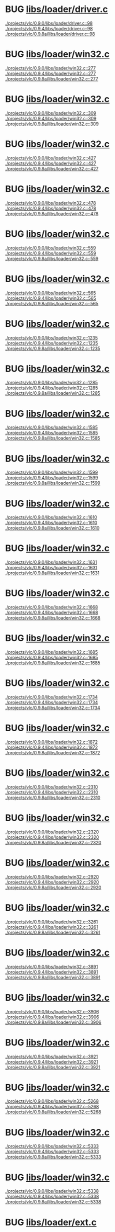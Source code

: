 * BUG [[view:./projects/vlc/0.9.0/libs/loader/driver.c::face=ovl-face1::linb=98::colb=7::cole=11][libs/loader/driver.c]]
 [[view:./projects/vlc/0.9.0/libs/loader/driver.c::face=ovl-face1::linb=98::colb=7::cole=11][./projects/vlc/0.9.0/libs/loader/driver.c::98]]
 [[view:./projects/vlc/0.9.4/libs/loader/driver.c::face=ovl-face1::linb=98::colb=7::cole=11][./projects/vlc/0.9.4/libs/loader/driver.c::98]]
 [[view:./projects/vlc/0.9.8a/libs/loader/driver.c::face=ovl-face1::linb=98::colb=7::cole=11][./projects/vlc/0.9.8a/libs/loader/driver.c::98]]
* BUG [[view:./projects/vlc/0.9.0/libs/loader/win32.c::face=ovl-face1::linb=277::colb=7::cole=11][libs/loader/win32.c]]
 [[view:./projects/vlc/0.9.0/libs/loader/win32.c::face=ovl-face1::linb=277::colb=7::cole=11][./projects/vlc/0.9.0/libs/loader/win32.c::277]]
 [[view:./projects/vlc/0.9.4/libs/loader/win32.c::face=ovl-face1::linb=277::colb=7::cole=11][./projects/vlc/0.9.4/libs/loader/win32.c::277]]
 [[view:./projects/vlc/0.9.8a/libs/loader/win32.c::face=ovl-face1::linb=277::colb=7::cole=11][./projects/vlc/0.9.8a/libs/loader/win32.c::277]]
* BUG [[view:./projects/vlc/0.9.0/libs/loader/win32.c::face=ovl-face1::linb=309::colb=7::cole=11][libs/loader/win32.c]]
 [[view:./projects/vlc/0.9.0/libs/loader/win32.c::face=ovl-face1::linb=309::colb=7::cole=11][./projects/vlc/0.9.0/libs/loader/win32.c::309]]
 [[view:./projects/vlc/0.9.4/libs/loader/win32.c::face=ovl-face1::linb=309::colb=7::cole=11][./projects/vlc/0.9.4/libs/loader/win32.c::309]]
 [[view:./projects/vlc/0.9.8a/libs/loader/win32.c::face=ovl-face1::linb=309::colb=7::cole=11][./projects/vlc/0.9.8a/libs/loader/win32.c::309]]
* BUG [[view:./projects/vlc/0.9.0/libs/loader/win32.c::face=ovl-face1::linb=427::colb=8::cole=14][libs/loader/win32.c]]
 [[view:./projects/vlc/0.9.0/libs/loader/win32.c::face=ovl-face1::linb=427::colb=8::cole=14][./projects/vlc/0.9.0/libs/loader/win32.c::427]]
 [[view:./projects/vlc/0.9.4/libs/loader/win32.c::face=ovl-face1::linb=427::colb=8::cole=14][./projects/vlc/0.9.4/libs/loader/win32.c::427]]
 [[view:./projects/vlc/0.9.8a/libs/loader/win32.c::face=ovl-face1::linb=427::colb=8::cole=14][./projects/vlc/0.9.8a/libs/loader/win32.c::427]]
* BUG [[view:./projects/vlc/0.9.0/libs/loader/win32.c::face=ovl-face1::linb=478::colb=8::cole=14][libs/loader/win32.c]]
 [[view:./projects/vlc/0.9.0/libs/loader/win32.c::face=ovl-face1::linb=478::colb=8::cole=14][./projects/vlc/0.9.0/libs/loader/win32.c::478]]
 [[view:./projects/vlc/0.9.4/libs/loader/win32.c::face=ovl-face1::linb=478::colb=8::cole=14][./projects/vlc/0.9.4/libs/loader/win32.c::478]]
 [[view:./projects/vlc/0.9.8a/libs/loader/win32.c::face=ovl-face1::linb=478::colb=8::cole=14][./projects/vlc/0.9.8a/libs/loader/win32.c::478]]
* BUG [[view:./projects/vlc/0.9.0/libs/loader/win32.c::face=ovl-face1::linb=559::colb=32::cole=35][libs/loader/win32.c]]
 [[view:./projects/vlc/0.9.0/libs/loader/win32.c::face=ovl-face1::linb=559::colb=32::cole=35][./projects/vlc/0.9.0/libs/loader/win32.c::559]]
 [[view:./projects/vlc/0.9.4/libs/loader/win32.c::face=ovl-face1::linb=559::colb=32::cole=35][./projects/vlc/0.9.4/libs/loader/win32.c::559]]
 [[view:./projects/vlc/0.9.8a/libs/loader/win32.c::face=ovl-face1::linb=559::colb=32::cole=35][./projects/vlc/0.9.8a/libs/loader/win32.c::559]]
* BUG [[view:./projects/vlc/0.9.0/libs/loader/win32.c::face=ovl-face1::linb=565::colb=32::cole=35][libs/loader/win32.c]]
 [[view:./projects/vlc/0.9.0/libs/loader/win32.c::face=ovl-face1::linb=565::colb=32::cole=35][./projects/vlc/0.9.0/libs/loader/win32.c::565]]
 [[view:./projects/vlc/0.9.4/libs/loader/win32.c::face=ovl-face1::linb=565::colb=32::cole=35][./projects/vlc/0.9.4/libs/loader/win32.c::565]]
 [[view:./projects/vlc/0.9.8a/libs/loader/win32.c::face=ovl-face1::linb=565::colb=32::cole=35][./projects/vlc/0.9.8a/libs/loader/win32.c::565]]
* BUG [[view:./projects/vlc/0.9.0/libs/loader/win32.c::face=ovl-face1::linb=1235::colb=7::cole=8][libs/loader/win32.c]]
 [[view:./projects/vlc/0.9.0/libs/loader/win32.c::face=ovl-face1::linb=1235::colb=7::cole=8][./projects/vlc/0.9.0/libs/loader/win32.c::1235]]
 [[view:./projects/vlc/0.9.4/libs/loader/win32.c::face=ovl-face1::linb=1235::colb=7::cole=8][./projects/vlc/0.9.4/libs/loader/win32.c::1235]]
 [[view:./projects/vlc/0.9.8a/libs/loader/win32.c::face=ovl-face1::linb=1235::colb=7::cole=8][./projects/vlc/0.9.8a/libs/loader/win32.c::1235]]
* BUG [[view:./projects/vlc/0.9.0/libs/loader/win32.c::face=ovl-face1::linb=1285::colb=7::cole=8][libs/loader/win32.c]]
 [[view:./projects/vlc/0.9.0/libs/loader/win32.c::face=ovl-face1::linb=1285::colb=7::cole=8][./projects/vlc/0.9.0/libs/loader/win32.c::1285]]
 [[view:./projects/vlc/0.9.4/libs/loader/win32.c::face=ovl-face1::linb=1285::colb=7::cole=8][./projects/vlc/0.9.4/libs/loader/win32.c::1285]]
 [[view:./projects/vlc/0.9.8a/libs/loader/win32.c::face=ovl-face1::linb=1285::colb=7::cole=8][./projects/vlc/0.9.8a/libs/loader/win32.c::1285]]
* BUG [[view:./projects/vlc/0.9.0/libs/loader/win32.c::face=ovl-face1::linb=1585::colb=7::cole=12][libs/loader/win32.c]]
 [[view:./projects/vlc/0.9.0/libs/loader/win32.c::face=ovl-face1::linb=1585::colb=7::cole=12][./projects/vlc/0.9.0/libs/loader/win32.c::1585]]
 [[view:./projects/vlc/0.9.4/libs/loader/win32.c::face=ovl-face1::linb=1585::colb=7::cole=12][./projects/vlc/0.9.4/libs/loader/win32.c::1585]]
 [[view:./projects/vlc/0.9.8a/libs/loader/win32.c::face=ovl-face1::linb=1585::colb=7::cole=12][./projects/vlc/0.9.8a/libs/loader/win32.c::1585]]
* BUG [[view:./projects/vlc/0.9.0/libs/loader/win32.c::face=ovl-face1::linb=1599::colb=7::cole=12][libs/loader/win32.c]]
 [[view:./projects/vlc/0.9.0/libs/loader/win32.c::face=ovl-face1::linb=1599::colb=7::cole=12][./projects/vlc/0.9.0/libs/loader/win32.c::1599]]
 [[view:./projects/vlc/0.9.4/libs/loader/win32.c::face=ovl-face1::linb=1599::colb=7::cole=12][./projects/vlc/0.9.4/libs/loader/win32.c::1599]]
 [[view:./projects/vlc/0.9.8a/libs/loader/win32.c::face=ovl-face1::linb=1599::colb=7::cole=12][./projects/vlc/0.9.8a/libs/loader/win32.c::1599]]
* BUG [[view:./projects/vlc/0.9.0/libs/loader/win32.c::face=ovl-face1::linb=1610::colb=7::cole=12][libs/loader/win32.c]]
 [[view:./projects/vlc/0.9.0/libs/loader/win32.c::face=ovl-face1::linb=1610::colb=7::cole=12][./projects/vlc/0.9.0/libs/loader/win32.c::1610]]
 [[view:./projects/vlc/0.9.4/libs/loader/win32.c::face=ovl-face1::linb=1610::colb=7::cole=12][./projects/vlc/0.9.4/libs/loader/win32.c::1610]]
 [[view:./projects/vlc/0.9.8a/libs/loader/win32.c::face=ovl-face1::linb=1610::colb=7::cole=12][./projects/vlc/0.9.8a/libs/loader/win32.c::1610]]
* BUG [[view:./projects/vlc/0.9.0/libs/loader/win32.c::face=ovl-face1::linb=1631::colb=8::cole=9][libs/loader/win32.c]]
 [[view:./projects/vlc/0.9.0/libs/loader/win32.c::face=ovl-face1::linb=1631::colb=8::cole=9][./projects/vlc/0.9.0/libs/loader/win32.c::1631]]
 [[view:./projects/vlc/0.9.4/libs/loader/win32.c::face=ovl-face1::linb=1631::colb=8::cole=9][./projects/vlc/0.9.4/libs/loader/win32.c::1631]]
 [[view:./projects/vlc/0.9.8a/libs/loader/win32.c::face=ovl-face1::linb=1631::colb=8::cole=9][./projects/vlc/0.9.8a/libs/loader/win32.c::1631]]
* BUG [[view:./projects/vlc/0.9.0/libs/loader/win32.c::face=ovl-face1::linb=1668::colb=7::cole=8][libs/loader/win32.c]]
 [[view:./projects/vlc/0.9.0/libs/loader/win32.c::face=ovl-face1::linb=1668::colb=7::cole=8][./projects/vlc/0.9.0/libs/loader/win32.c::1668]]
 [[view:./projects/vlc/0.9.4/libs/loader/win32.c::face=ovl-face1::linb=1668::colb=7::cole=8][./projects/vlc/0.9.4/libs/loader/win32.c::1668]]
 [[view:./projects/vlc/0.9.8a/libs/loader/win32.c::face=ovl-face1::linb=1668::colb=7::cole=8][./projects/vlc/0.9.8a/libs/loader/win32.c::1668]]
* BUG [[view:./projects/vlc/0.9.0/libs/loader/win32.c::face=ovl-face1::linb=1685::colb=8::cole=12][libs/loader/win32.c]]
 [[view:./projects/vlc/0.9.0/libs/loader/win32.c::face=ovl-face1::linb=1685::colb=8::cole=12][./projects/vlc/0.9.0/libs/loader/win32.c::1685]]
 [[view:./projects/vlc/0.9.4/libs/loader/win32.c::face=ovl-face1::linb=1685::colb=8::cole=12][./projects/vlc/0.9.4/libs/loader/win32.c::1685]]
 [[view:./projects/vlc/0.9.8a/libs/loader/win32.c::face=ovl-face1::linb=1685::colb=8::cole=12][./projects/vlc/0.9.8a/libs/loader/win32.c::1685]]
* BUG [[view:./projects/vlc/0.9.0/libs/loader/win32.c::face=ovl-face1::linb=1734::colb=7::cole=9][libs/loader/win32.c]]
 [[view:./projects/vlc/0.9.0/libs/loader/win32.c::face=ovl-face1::linb=1734::colb=7::cole=9][./projects/vlc/0.9.0/libs/loader/win32.c::1734]]
 [[view:./projects/vlc/0.9.4/libs/loader/win32.c::face=ovl-face1::linb=1734::colb=7::cole=9][./projects/vlc/0.9.4/libs/loader/win32.c::1734]]
 [[view:./projects/vlc/0.9.8a/libs/loader/win32.c::face=ovl-face1::linb=1734::colb=7::cole=9][./projects/vlc/0.9.8a/libs/loader/win32.c::1734]]
* BUG [[view:./projects/vlc/0.9.0/libs/loader/win32.c::face=ovl-face1::linb=1872::colb=8::cole=18][libs/loader/win32.c]]
 [[view:./projects/vlc/0.9.0/libs/loader/win32.c::face=ovl-face1::linb=1872::colb=8::cole=18][./projects/vlc/0.9.0/libs/loader/win32.c::1872]]
 [[view:./projects/vlc/0.9.4/libs/loader/win32.c::face=ovl-face1::linb=1872::colb=8::cole=18][./projects/vlc/0.9.4/libs/loader/win32.c::1872]]
 [[view:./projects/vlc/0.9.8a/libs/loader/win32.c::face=ovl-face1::linb=1872::colb=8::cole=18][./projects/vlc/0.9.8a/libs/loader/win32.c::1872]]
* BUG [[view:./projects/vlc/0.9.0/libs/loader/win32.c::face=ovl-face1::linb=2310::colb=12::cole=13][libs/loader/win32.c]]
 [[view:./projects/vlc/0.9.0/libs/loader/win32.c::face=ovl-face1::linb=2310::colb=12::cole=13][./projects/vlc/0.9.0/libs/loader/win32.c::2310]]
 [[view:./projects/vlc/0.9.4/libs/loader/win32.c::face=ovl-face1::linb=2310::colb=12::cole=13][./projects/vlc/0.9.4/libs/loader/win32.c::2310]]
 [[view:./projects/vlc/0.9.8a/libs/loader/win32.c::face=ovl-face1::linb=2310::colb=12::cole=13][./projects/vlc/0.9.8a/libs/loader/win32.c::2310]]
* BUG [[view:./projects/vlc/0.9.0/libs/loader/win32.c::face=ovl-face1::linb=2320::colb=8::cole=10][libs/loader/win32.c]]
 [[view:./projects/vlc/0.9.0/libs/loader/win32.c::face=ovl-face1::linb=2320::colb=8::cole=10][./projects/vlc/0.9.0/libs/loader/win32.c::2320]]
 [[view:./projects/vlc/0.9.4/libs/loader/win32.c::face=ovl-face1::linb=2320::colb=8::cole=10][./projects/vlc/0.9.4/libs/loader/win32.c::2320]]
 [[view:./projects/vlc/0.9.8a/libs/loader/win32.c::face=ovl-face1::linb=2320::colb=8::cole=10][./projects/vlc/0.9.8a/libs/loader/win32.c::2320]]
* BUG [[view:./projects/vlc/0.9.0/libs/loader/win32.c::face=ovl-face1::linb=2920::colb=7::cole=13][libs/loader/win32.c]]
 [[view:./projects/vlc/0.9.0/libs/loader/win32.c::face=ovl-face1::linb=2920::colb=7::cole=13][./projects/vlc/0.9.0/libs/loader/win32.c::2920]]
 [[view:./projects/vlc/0.9.4/libs/loader/win32.c::face=ovl-face1::linb=2920::colb=7::cole=13][./projects/vlc/0.9.4/libs/loader/win32.c::2920]]
 [[view:./projects/vlc/0.9.8a/libs/loader/win32.c::face=ovl-face1::linb=2920::colb=7::cole=13][./projects/vlc/0.9.8a/libs/loader/win32.c::2920]]
* BUG [[view:./projects/vlc/0.9.0/libs/loader/win32.c::face=ovl-face1::linb=3261::colb=8::cole=24][libs/loader/win32.c]]
 [[view:./projects/vlc/0.9.0/libs/loader/win32.c::face=ovl-face1::linb=3261::colb=8::cole=24][./projects/vlc/0.9.0/libs/loader/win32.c::3261]]
 [[view:./projects/vlc/0.9.4/libs/loader/win32.c::face=ovl-face1::linb=3261::colb=8::cole=24][./projects/vlc/0.9.4/libs/loader/win32.c::3261]]
 [[view:./projects/vlc/0.9.8a/libs/loader/win32.c::face=ovl-face1::linb=3261::colb=8::cole=24][./projects/vlc/0.9.8a/libs/loader/win32.c::3261]]
* BUG [[view:./projects/vlc/0.9.0/libs/loader/win32.c::face=ovl-face1::linb=3891::colb=7::cole=13][libs/loader/win32.c]]
 [[view:./projects/vlc/0.9.0/libs/loader/win32.c::face=ovl-face1::linb=3891::colb=7::cole=13][./projects/vlc/0.9.0/libs/loader/win32.c::3891]]
 [[view:./projects/vlc/0.9.4/libs/loader/win32.c::face=ovl-face1::linb=3891::colb=7::cole=13][./projects/vlc/0.9.4/libs/loader/win32.c::3891]]
 [[view:./projects/vlc/0.9.8a/libs/loader/win32.c::face=ovl-face1::linb=3891::colb=7::cole=13][./projects/vlc/0.9.8a/libs/loader/win32.c::3891]]
* BUG [[view:./projects/vlc/0.9.0/libs/loader/win32.c::face=ovl-face1::linb=3906::colb=7::cole=13][libs/loader/win32.c]]
 [[view:./projects/vlc/0.9.0/libs/loader/win32.c::face=ovl-face1::linb=3906::colb=7::cole=13][./projects/vlc/0.9.0/libs/loader/win32.c::3906]]
 [[view:./projects/vlc/0.9.4/libs/loader/win32.c::face=ovl-face1::linb=3906::colb=7::cole=13][./projects/vlc/0.9.4/libs/loader/win32.c::3906]]
 [[view:./projects/vlc/0.9.8a/libs/loader/win32.c::face=ovl-face1::linb=3906::colb=7::cole=13][./projects/vlc/0.9.8a/libs/loader/win32.c::3906]]
* BUG [[view:./projects/vlc/0.9.0/libs/loader/win32.c::face=ovl-face1::linb=3921::colb=8::cole=14][libs/loader/win32.c]]
 [[view:./projects/vlc/0.9.0/libs/loader/win32.c::face=ovl-face1::linb=3921::colb=8::cole=14][./projects/vlc/0.9.0/libs/loader/win32.c::3921]]
 [[view:./projects/vlc/0.9.4/libs/loader/win32.c::face=ovl-face1::linb=3921::colb=8::cole=14][./projects/vlc/0.9.4/libs/loader/win32.c::3921]]
 [[view:./projects/vlc/0.9.8a/libs/loader/win32.c::face=ovl-face1::linb=3921::colb=8::cole=14][./projects/vlc/0.9.8a/libs/loader/win32.c::3921]]
* BUG [[view:./projects/vlc/0.9.0/libs/loader/win32.c::face=ovl-face1::linb=5268::colb=7::cole=14][libs/loader/win32.c]]
 [[view:./projects/vlc/0.9.0/libs/loader/win32.c::face=ovl-face1::linb=5268::colb=7::cole=14][./projects/vlc/0.9.0/libs/loader/win32.c::5268]]
 [[view:./projects/vlc/0.9.4/libs/loader/win32.c::face=ovl-face1::linb=5268::colb=7::cole=14][./projects/vlc/0.9.4/libs/loader/win32.c::5268]]
 [[view:./projects/vlc/0.9.8a/libs/loader/win32.c::face=ovl-face1::linb=5268::colb=7::cole=14][./projects/vlc/0.9.8a/libs/loader/win32.c::5268]]
* BUG [[view:./projects/vlc/0.9.0/libs/loader/win32.c::face=ovl-face1::linb=5333::colb=7::cole=14][libs/loader/win32.c]]
 [[view:./projects/vlc/0.9.0/libs/loader/win32.c::face=ovl-face1::linb=5333::colb=7::cole=14][./projects/vlc/0.9.0/libs/loader/win32.c::5333]]
 [[view:./projects/vlc/0.9.4/libs/loader/win32.c::face=ovl-face1::linb=5333::colb=7::cole=14][./projects/vlc/0.9.4/libs/loader/win32.c::5333]]
 [[view:./projects/vlc/0.9.8a/libs/loader/win32.c::face=ovl-face1::linb=5333::colb=7::cole=14][./projects/vlc/0.9.8a/libs/loader/win32.c::5333]]
* BUG [[view:./projects/vlc/0.9.0/libs/loader/win32.c::face=ovl-face1::linb=5338::colb=7::cole=11][libs/loader/win32.c]]
 [[view:./projects/vlc/0.9.0/libs/loader/win32.c::face=ovl-face1::linb=5338::colb=7::cole=11][./projects/vlc/0.9.0/libs/loader/win32.c::5338]]
 [[view:./projects/vlc/0.9.4/libs/loader/win32.c::face=ovl-face1::linb=5338::colb=7::cole=11][./projects/vlc/0.9.4/libs/loader/win32.c::5338]]
 [[view:./projects/vlc/0.9.8a/libs/loader/win32.c::face=ovl-face1::linb=5338::colb=7::cole=11][./projects/vlc/0.9.8a/libs/loader/win32.c::5338]]
* BUG [[view:./projects/vlc/0.9.0/libs/loader/ext.c::face=ovl-face1::linb=145::colb=8::cole=12][libs/loader/ext.c]]
 [[view:./projects/vlc/0.9.0/libs/loader/ext.c::face=ovl-face1::linb=145::colb=8::cole=12][./projects/vlc/0.9.0/libs/loader/ext.c::145]]
 [[view:./projects/vlc/0.9.4/libs/loader/ext.c::face=ovl-face1::linb=145::colb=8::cole=12][./projects/vlc/0.9.4/libs/loader/ext.c::145]]
 [[view:./projects/vlc/0.9.8a/libs/loader/ext.c::face=ovl-face1::linb=145::colb=8::cole=12][./projects/vlc/0.9.8a/libs/loader/ext.c::145]]
* BUG [[view:./projects/vlc/0.9.0/libs/loader/ext.c::face=ovl-face1::linb=207::colb=7::cole=13][libs/loader/ext.c]]
 [[view:./projects/vlc/0.9.0/libs/loader/ext.c::face=ovl-face1::linb=207::colb=7::cole=13][./projects/vlc/0.9.0/libs/loader/ext.c::207]]
 [[view:./projects/vlc/0.9.4/libs/loader/ext.c::face=ovl-face1::linb=207::colb=7::cole=13][./projects/vlc/0.9.4/libs/loader/ext.c::207]]
 [[view:./projects/vlc/0.9.8a/libs/loader/ext.c::face=ovl-face1::linb=207::colb=7::cole=13][./projects/vlc/0.9.8a/libs/loader/ext.c::207]]
* BUG [[view:./projects/vlc/0.9.0/libs/loader/ext.c::face=ovl-face1::linb=219::colb=7::cole=13][libs/loader/ext.c]]
 [[view:./projects/vlc/0.9.0/libs/loader/ext.c::face=ovl-face1::linb=219::colb=7::cole=13][./projects/vlc/0.9.0/libs/loader/ext.c::219]]
 [[view:./projects/vlc/0.9.4/libs/loader/ext.c::face=ovl-face1::linb=219::colb=7::cole=13][./projects/vlc/0.9.4/libs/loader/ext.c::219]]
 [[view:./projects/vlc/0.9.8a/libs/loader/ext.c::face=ovl-face1::linb=219::colb=7::cole=13][./projects/vlc/0.9.8a/libs/loader/ext.c::219]]
* BUG [[view:./projects/vlc/0.9.0/libs/loader/ext.c::face=ovl-face1::linb=399::colb=4::cole=6][libs/loader/ext.c]]
 [[view:./projects/vlc/0.9.0/libs/loader/ext.c::face=ovl-face1::linb=399::colb=4::cole=6][./projects/vlc/0.9.0/libs/loader/ext.c::399]]
 [[view:./projects/vlc/0.9.4/libs/loader/ext.c::face=ovl-face1::linb=399::colb=4::cole=6][./projects/vlc/0.9.4/libs/loader/ext.c::399]]
 [[view:./projects/vlc/0.9.8a/libs/loader/ext.c::face=ovl-face1::linb=399::colb=4::cole=6][./projects/vlc/0.9.8a/libs/loader/ext.c::399]]
* BUG [[view:./projects/vlc/0.9.0/libs/loader/ext.c::face=ovl-face1::linb=431::colb=7::cole=9][libs/loader/ext.c]]
 [[view:./projects/vlc/0.9.0/libs/loader/ext.c::face=ovl-face1::linb=431::colb=7::cole=9][./projects/vlc/0.9.0/libs/loader/ext.c::431]]
 [[view:./projects/vlc/0.9.4/libs/loader/ext.c::face=ovl-face1::linb=431::colb=7::cole=9][./projects/vlc/0.9.4/libs/loader/ext.c::431]]
 [[view:./projects/vlc/0.9.8a/libs/loader/ext.c::face=ovl-face1::linb=431::colb=7::cole=9][./projects/vlc/0.9.8a/libs/loader/ext.c::431]]
* BUG [[view:./projects/vlc/0.9.0/libs/loader/ext.c::face=ovl-face1::linb=492::colb=7::cole=14][libs/loader/ext.c]]
 [[view:./projects/vlc/0.9.0/libs/loader/ext.c::face=ovl-face1::linb=492::colb=7::cole=14][./projects/vlc/0.9.0/libs/loader/ext.c::492]]
 [[view:./projects/vlc/0.9.4/libs/loader/ext.c::face=ovl-face1::linb=492::colb=7::cole=14][./projects/vlc/0.9.4/libs/loader/ext.c::492]]
 [[view:./projects/vlc/0.9.8a/libs/loader/ext.c::face=ovl-face1::linb=492::colb=7::cole=14][./projects/vlc/0.9.8a/libs/loader/ext.c::492]]
* BUG [[view:./projects/vlc/0.9.0/libs/loader/ext.c::face=ovl-face1::linb=596::colb=7::cole=10][libs/loader/ext.c]]
 [[view:./projects/vlc/0.9.0/libs/loader/ext.c::face=ovl-face1::linb=596::colb=7::cole=10][./projects/vlc/0.9.0/libs/loader/ext.c::596]]
 [[view:./projects/vlc/0.9.4/libs/loader/ext.c::face=ovl-face1::linb=596::colb=7::cole=10][./projects/vlc/0.9.4/libs/loader/ext.c::596]]
 [[view:./projects/vlc/0.9.8a/libs/loader/ext.c::face=ovl-face1::linb=596::colb=7::cole=10][./projects/vlc/0.9.8a/libs/loader/ext.c::596]]
* BUG [[view:./projects/vlc/0.9.0/libs/loader/ext.c::face=ovl-face1::linb=598::colb=23::cole=27][libs/loader/ext.c]]
 [[view:./projects/vlc/0.9.0/libs/loader/ext.c::face=ovl-face1::linb=598::colb=23::cole=27][./projects/vlc/0.9.0/libs/loader/ext.c::598]]
 [[view:./projects/vlc/0.9.4/libs/loader/ext.c::face=ovl-face1::linb=598::colb=23::cole=27][./projects/vlc/0.9.4/libs/loader/ext.c::598]]
 [[view:./projects/vlc/0.9.8a/libs/loader/ext.c::face=ovl-face1::linb=598::colb=23::cole=27][./projects/vlc/0.9.8a/libs/loader/ext.c::598]]
* BUG [[view:./projects/vlc/0.9.0/libs/loader/ext.c::face=ovl-face1::linb=603::colb=7::cole=11][libs/loader/ext.c]]
 [[view:./projects/vlc/0.9.0/libs/loader/ext.c::face=ovl-face1::linb=603::colb=7::cole=11][./projects/vlc/0.9.0/libs/loader/ext.c::603]]
 [[view:./projects/vlc/0.9.4/libs/loader/ext.c::face=ovl-face1::linb=603::colb=7::cole=11][./projects/vlc/0.9.4/libs/loader/ext.c::603]]
 [[view:./projects/vlc/0.9.8a/libs/loader/ext.c::face=ovl-face1::linb=603::colb=7::cole=11][./projects/vlc/0.9.8a/libs/loader/ext.c::603]]
* BUG [[view:./projects/vlc/0.9.0/libs/loader/ext.c::face=ovl-face1::linb=633::colb=7::cole=9][libs/loader/ext.c]]
 [[view:./projects/vlc/0.9.0/libs/loader/ext.c::face=ovl-face1::linb=633::colb=7::cole=9][./projects/vlc/0.9.0/libs/loader/ext.c::633]]
 [[view:./projects/vlc/0.9.4/libs/loader/ext.c::face=ovl-face1::linb=633::colb=7::cole=9][./projects/vlc/0.9.4/libs/loader/ext.c::633]]
 [[view:./projects/vlc/0.9.8a/libs/loader/ext.c::face=ovl-face1::linb=633::colb=7::cole=9][./projects/vlc/0.9.8a/libs/loader/ext.c::633]]
* BUG [[view:./projects/vlc/0.9.0/libs/loader/ext.c::face=ovl-face1::linb=635::colb=7::cole=11][libs/loader/ext.c]]
 [[view:./projects/vlc/0.9.0/libs/loader/ext.c::face=ovl-face1::linb=635::colb=7::cole=11][./projects/vlc/0.9.0/libs/loader/ext.c::635]]
 [[view:./projects/vlc/0.9.4/libs/loader/ext.c::face=ovl-face1::linb=635::colb=7::cole=11][./projects/vlc/0.9.4/libs/loader/ext.c::635]]
 [[view:./projects/vlc/0.9.8a/libs/loader/ext.c::face=ovl-face1::linb=635::colb=7::cole=11][./projects/vlc/0.9.8a/libs/loader/ext.c::635]]
* BUG [[view:./projects/vlc/0.9.0/libs/loader/ext.c::face=ovl-face1::linb=639::colb=4::cole=11][libs/loader/ext.c]]
 [[view:./projects/vlc/0.9.0/libs/loader/ext.c::face=ovl-face1::linb=639::colb=4::cole=11][./projects/vlc/0.9.0/libs/loader/ext.c::639]]
 [[view:./projects/vlc/0.9.4/libs/loader/ext.c::face=ovl-face1::linb=639::colb=4::cole=11][./projects/vlc/0.9.4/libs/loader/ext.c::639]]
 [[view:./projects/vlc/0.9.8a/libs/loader/ext.c::face=ovl-face1::linb=639::colb=4::cole=11][./projects/vlc/0.9.8a/libs/loader/ext.c::639]]
* BUG [[view:./projects/vlc/0.9.0/libs/loader/ldt_keeper.c::face=ovl-face1::linb=300::colb=26::cole=40][libs/loader/ldt_keeper.c]]
 [[view:./projects/vlc/0.9.0/libs/loader/ldt_keeper.c::face=ovl-face1::linb=300::colb=26::cole=40][./projects/vlc/0.9.0/libs/loader/ldt_keeper.c::300]]
 [[view:./projects/vlc/0.9.4/libs/loader/ldt_keeper.c::face=ovl-face1::linb=300::colb=26::cole=40][./projects/vlc/0.9.4/libs/loader/ldt_keeper.c::300]]
 [[view:./projects/vlc/0.9.8a/libs/loader/ldt_keeper.c::face=ovl-face1::linb=301::colb=26::cole=40][./projects/vlc/0.9.8a/libs/loader/ldt_keeper.c::301]]
* BUG [[view:./projects/vlc/0.9.0/libs/loader/module.c::face=ovl-face1::linb=99::colb=7::cole=11][libs/loader/module.c]]
 [[view:./projects/vlc/0.9.0/libs/loader/module.c::face=ovl-face1::linb=99::colb=7::cole=11][./projects/vlc/0.9.0/libs/loader/module.c::99]]
 [[view:./projects/vlc/0.9.4/libs/loader/module.c::face=ovl-face1::linb=99::colb=7::cole=11][./projects/vlc/0.9.4/libs/loader/module.c::99]]
 [[view:./projects/vlc/0.9.8a/libs/loader/module.c::face=ovl-face1::linb=99::colb=7::cole=11][./projects/vlc/0.9.8a/libs/loader/module.c::99]]
* BUG [[view:./projects/vlc/0.9.0/libs/loader/module.c::face=ovl-face1::linb=101::colb=7::cole=10][libs/loader/module.c]]
 [[view:./projects/vlc/0.9.0/libs/loader/module.c::face=ovl-face1::linb=101::colb=7::cole=10][./projects/vlc/0.9.0/libs/loader/module.c::101]]
 [[view:./projects/vlc/0.9.4/libs/loader/module.c::face=ovl-face1::linb=101::colb=7::cole=10][./projects/vlc/0.9.4/libs/loader/module.c::101]]
 [[view:./projects/vlc/0.9.8a/libs/loader/module.c::face=ovl-face1::linb=101::colb=7::cole=10][./projects/vlc/0.9.8a/libs/loader/module.c::101]]
* BUG [[view:./projects/vlc/0.9.0/libs/loader/module.c::face=ovl-face1::linb=399::colb=8::cole=10][libs/loader/module.c]]
 [[view:./projects/vlc/0.9.0/libs/loader/module.c::face=ovl-face1::linb=399::colb=8::cole=10][./projects/vlc/0.9.0/libs/loader/module.c::399]]
 [[view:./projects/vlc/0.9.4/libs/loader/module.c::face=ovl-face1::linb=399::colb=8::cole=10][./projects/vlc/0.9.4/libs/loader/module.c::399]]
 [[view:./projects/vlc/0.9.8a/libs/loader/module.c::face=ovl-face1::linb=399::colb=8::cole=10][./projects/vlc/0.9.8a/libs/loader/module.c::399]]
* BUG [[view:./projects/vlc/0.9.0/libs/loader/registry.c::face=ovl-face1::linb=128::colb=5::cole=17][libs/loader/registry.c]]
 [[view:./projects/vlc/0.9.0/libs/loader/registry.c::face=ovl-face1::linb=128::colb=5::cole=17][./projects/vlc/0.9.0/libs/loader/registry.c::128]]
 [[view:./projects/vlc/0.9.4/libs/loader/registry.c::face=ovl-face1::linb=128::colb=5::cole=17][./projects/vlc/0.9.4/libs/loader/registry.c::128]]
 [[view:./projects/vlc/0.9.8a/libs/loader/registry.c::face=ovl-face1::linb=128::colb=5::cole=17][./projects/vlc/0.9.8a/libs/loader/registry.c::128]]
* BUG [[view:./projects/vlc/0.9.0/libs/loader/registry.c::face=ovl-face1::linb=137::colb=5::cole=18][libs/loader/registry.c]]
 [[view:./projects/vlc/0.9.0/libs/loader/registry.c::face=ovl-face1::linb=137::colb=5::cole=18][./projects/vlc/0.9.0/libs/loader/registry.c::137]]
 [[view:./projects/vlc/0.9.4/libs/loader/registry.c::face=ovl-face1::linb=137::colb=5::cole=18][./projects/vlc/0.9.4/libs/loader/registry.c::137]]
 [[view:./projects/vlc/0.9.8a/libs/loader/registry.c::face=ovl-face1::linb=137::colb=5::cole=18][./projects/vlc/0.9.8a/libs/loader/registry.c::137]]
* BUG [[view:./projects/vlc/0.9.0/libs/loader/registry.c::face=ovl-face1::linb=250::colb=4::cole=8][libs/loader/registry.c]]
 [[view:./projects/vlc/0.9.0/libs/loader/registry.c::face=ovl-face1::linb=250::colb=4::cole=8][./projects/vlc/0.9.0/libs/loader/registry.c::250]]
 [[view:./projects/vlc/0.9.4/libs/loader/registry.c::face=ovl-face1::linb=250::colb=4::cole=8][./projects/vlc/0.9.4/libs/loader/registry.c::250]]
 [[view:./projects/vlc/0.9.8a/libs/loader/registry.c::face=ovl-face1::linb=250::colb=4::cole=8][./projects/vlc/0.9.8a/libs/loader/registry.c::250]]
* BUG [[view:./projects/vlc/0.9.0/libs/loader/registry.c::face=ovl-face1::linb=270::colb=5::cole=25][libs/loader/registry.c]]
 [[view:./projects/vlc/0.9.0/libs/loader/registry.c::face=ovl-face1::linb=270::colb=5::cole=25][./projects/vlc/0.9.0/libs/loader/registry.c::270]]
 [[view:./projects/vlc/0.9.4/libs/loader/registry.c::face=ovl-face1::linb=270::colb=5::cole=25][./projects/vlc/0.9.4/libs/loader/registry.c::270]]
 [[view:./projects/vlc/0.9.8a/libs/loader/registry.c::face=ovl-face1::linb=270::colb=5::cole=25][./projects/vlc/0.9.8a/libs/loader/registry.c::270]]
* BUG [[view:./projects/vlc/0.9.0/libs/loader/registry.c::face=ovl-face1::linb=294::colb=4::cole=36][libs/loader/registry.c]]
 [[view:./projects/vlc/0.9.0/libs/loader/registry.c::face=ovl-face1::linb=294::colb=4::cole=36][./projects/vlc/0.9.0/libs/loader/registry.c::294]]
 [[view:./projects/vlc/0.9.4/libs/loader/registry.c::face=ovl-face1::linb=294::colb=4::cole=36][./projects/vlc/0.9.4/libs/loader/registry.c::294]]
 [[view:./projects/vlc/0.9.8a/libs/loader/registry.c::face=ovl-face1::linb=294::colb=4::cole=36][./projects/vlc/0.9.8a/libs/loader/registry.c::294]]
* BUG [[view:./projects/vlc/0.9.0/libs/loader/registry.c::face=ovl-face1::linb=297::colb=5::cole=9][libs/loader/registry.c]]
 [[view:./projects/vlc/0.9.0/libs/loader/registry.c::face=ovl-face1::linb=297::colb=5::cole=9][./projects/vlc/0.9.0/libs/loader/registry.c::297]]
 [[view:./projects/vlc/0.9.4/libs/loader/registry.c::face=ovl-face1::linb=297::colb=5::cole=9][./projects/vlc/0.9.4/libs/loader/registry.c::297]]
 [[view:./projects/vlc/0.9.8a/libs/loader/registry.c::face=ovl-face1::linb=297::colb=5::cole=9][./projects/vlc/0.9.8a/libs/loader/registry.c::297]]
* BUG [[view:./projects/vlc/0.9.0/libs/loader/registry.c::face=ovl-face1::linb=337::colb=5::cole=21][libs/loader/registry.c]]
 [[view:./projects/vlc/0.9.0/libs/loader/registry.c::face=ovl-face1::linb=337::colb=5::cole=21][./projects/vlc/0.9.0/libs/loader/registry.c::337]]
 [[view:./projects/vlc/0.9.4/libs/loader/registry.c::face=ovl-face1::linb=337::colb=5::cole=21][./projects/vlc/0.9.4/libs/loader/registry.c::337]]
 [[view:./projects/vlc/0.9.8a/libs/loader/registry.c::face=ovl-face1::linb=337::colb=5::cole=21][./projects/vlc/0.9.8a/libs/loader/registry.c::337]]
* BUG [[view:./projects/vlc/0.9.0/libs/loader/registry.c::face=ovl-face1::linb=363::colb=5::cole=25][libs/loader/registry.c]]
 [[view:./projects/vlc/0.9.0/libs/loader/registry.c::face=ovl-face1::linb=363::colb=5::cole=25][./projects/vlc/0.9.0/libs/loader/registry.c::363]]
 [[view:./projects/vlc/0.9.4/libs/loader/registry.c::face=ovl-face1::linb=363::colb=5::cole=25][./projects/vlc/0.9.4/libs/loader/registry.c::363]]
 [[view:./projects/vlc/0.9.8a/libs/loader/registry.c::face=ovl-face1::linb=363::colb=5::cole=25][./projects/vlc/0.9.8a/libs/loader/registry.c::363]]
* BUG [[view:./projects/vlc/0.9.0/libs/loader/registry.c::face=ovl-face1::linb=417::colb=7::cole=13][libs/loader/registry.c]]
 [[view:./projects/vlc/0.9.0/libs/loader/registry.c::face=ovl-face1::linb=417::colb=7::cole=13][./projects/vlc/0.9.0/libs/loader/registry.c::417]]
 [[view:./projects/vlc/0.9.4/libs/loader/registry.c::face=ovl-face1::linb=417::colb=7::cole=13][./projects/vlc/0.9.4/libs/loader/registry.c::417]]
 [[view:./projects/vlc/0.9.8a/libs/loader/registry.c::face=ovl-face1::linb=417::colb=7::cole=13][./projects/vlc/0.9.8a/libs/loader/registry.c::417]]
* BUG [[view:./projects/vlc/0.9.0/libs/loader/registry.c::face=ovl-face1::linb=443::colb=8::cole=9][libs/loader/registry.c]]
 [[view:./projects/vlc/0.9.0/libs/loader/registry.c::face=ovl-face1::linb=443::colb=8::cole=9][./projects/vlc/0.9.0/libs/loader/registry.c::443]]
 [[view:./projects/vlc/0.9.4/libs/loader/registry.c::face=ovl-face1::linb=443::colb=8::cole=9][./projects/vlc/0.9.4/libs/loader/registry.c::443]]
 [[view:./projects/vlc/0.9.8a/libs/loader/registry.c::face=ovl-face1::linb=443::colb=8::cole=9][./projects/vlc/0.9.8a/libs/loader/registry.c::443]]
* BUG [[view:./projects/vlc/0.9.0/libs/loader/registry.c::face=ovl-face1::linb=479::colb=7::cole=8][libs/loader/registry.c]]
 [[view:./projects/vlc/0.9.0/libs/loader/registry.c::face=ovl-face1::linb=479::colb=7::cole=8][./projects/vlc/0.9.0/libs/loader/registry.c::479]]
 [[view:./projects/vlc/0.9.4/libs/loader/registry.c::face=ovl-face1::linb=479::colb=7::cole=8][./projects/vlc/0.9.4/libs/loader/registry.c::479]]
 [[view:./projects/vlc/0.9.8a/libs/loader/registry.c::face=ovl-face1::linb=479::colb=7::cole=8][./projects/vlc/0.9.8a/libs/loader/registry.c::479]]
* BUG [[view:./projects/vlc/0.8.4/loader/driver.c::face=ovl-face1::linb=75::colb=7::cole=11][loader/driver.c]]
 [[view:./projects/vlc/0.8.4/loader/driver.c::face=ovl-face1::linb=75::colb=7::cole=11][./projects/vlc/0.8.4/loader/driver.c::75]]
 [[view:./projects/vlc/0.8.4b/loader/driver.c::face=ovl-face1::linb=75::colb=7::cole=11][./projects/vlc/0.8.4b/loader/driver.c::75]]
 [[view:./projects/vlc/0.8.5/loader/driver.c::face=ovl-face1::linb=75::colb=7::cole=11][./projects/vlc/0.8.5/loader/driver.c::75]]
 [[view:./projects/vlc/0.8.6/loader/driver.c::face=ovl-face1::linb=98::colb=7::cole=11][./projects/vlc/0.8.6/loader/driver.c::98]]
 [[view:./projects/vlc/0.8.6a/loader/driver.c::face=ovl-face1::linb=98::colb=7::cole=11][./projects/vlc/0.8.6a/loader/driver.c::98]]
 [[view:./projects/vlc/0.8.6b/loader/driver.c::face=ovl-face1::linb=98::colb=7::cole=11][./projects/vlc/0.8.6b/loader/driver.c::98]]
 [[view:./projects/vlc/0.8.6c/loader/driver.c::face=ovl-face1::linb=98::colb=7::cole=11][./projects/vlc/0.8.6c/loader/driver.c::98]]
 [[view:./projects/vlc/0.8.6d/loader/driver.c::face=ovl-face1::linb=98::colb=7::cole=11][./projects/vlc/0.8.6d/loader/driver.c::98]]
 [[view:./projects/vlc/0.8.6e/loader/driver.c::face=ovl-face1::linb=98::colb=7::cole=11][./projects/vlc/0.8.6e/loader/driver.c::98]]
 [[view:./projects/vlc/0.8.6f/loader/driver.c::face=ovl-face1::linb=98::colb=7::cole=11][./projects/vlc/0.8.6f/loader/driver.c::98]]
 [[view:./projects/vlc/0.8.6g/loader/driver.c::face=ovl-face1::linb=98::colb=7::cole=11][./projects/vlc/0.8.6g/loader/driver.c::98]]
 [[view:./projects/vlc/0.8.6h/loader/driver.c::face=ovl-face1::linb=98::colb=7::cole=11][./projects/vlc/0.8.6h/loader/driver.c::98]]
 [[view:./projects/vlc/0.8.6i/loader/driver.c::face=ovl-face1::linb=98::colb=7::cole=11][./projects/vlc/0.8.6i/loader/driver.c::98]]
* BUG [[view:./projects/vlc/0.8.4/loader/win32.c::face=ovl-face1::linb=258::colb=7::cole=11][loader/win32.c]]
 [[view:./projects/vlc/0.8.4/loader/win32.c::face=ovl-face1::linb=258::colb=7::cole=11][./projects/vlc/0.8.4/loader/win32.c::258]]
 [[view:./projects/vlc/0.8.4b/loader/win32.c::face=ovl-face1::linb=258::colb=7::cole=11][./projects/vlc/0.8.4b/loader/win32.c::258]]
 [[view:./projects/vlc/0.8.5/loader/win32.c::face=ovl-face1::linb=258::colb=7::cole=11][./projects/vlc/0.8.5/loader/win32.c::258]]
 [[view:./projects/vlc/0.8.6/loader/win32.c::face=ovl-face1::linb=277::colb=7::cole=11][./projects/vlc/0.8.6/loader/win32.c::277]]
 [[view:./projects/vlc/0.8.6a/loader/win32.c::face=ovl-face1::linb=277::colb=7::cole=11][./projects/vlc/0.8.6a/loader/win32.c::277]]
 [[view:./projects/vlc/0.8.6b/loader/win32.c::face=ovl-face1::linb=277::colb=7::cole=11][./projects/vlc/0.8.6b/loader/win32.c::277]]
 [[view:./projects/vlc/0.8.6c/loader/win32.c::face=ovl-face1::linb=277::colb=7::cole=11][./projects/vlc/0.8.6c/loader/win32.c::277]]
 [[view:./projects/vlc/0.8.6d/loader/win32.c::face=ovl-face1::linb=277::colb=7::cole=11][./projects/vlc/0.8.6d/loader/win32.c::277]]
 [[view:./projects/vlc/0.8.6e/loader/win32.c::face=ovl-face1::linb=277::colb=7::cole=11][./projects/vlc/0.8.6e/loader/win32.c::277]]
 [[view:./projects/vlc/0.8.6f/loader/win32.c::face=ovl-face1::linb=277::colb=7::cole=11][./projects/vlc/0.8.6f/loader/win32.c::277]]
 [[view:./projects/vlc/0.8.6g/loader/win32.c::face=ovl-face1::linb=277::colb=7::cole=11][./projects/vlc/0.8.6g/loader/win32.c::277]]
 [[view:./projects/vlc/0.8.6h/loader/win32.c::face=ovl-face1::linb=277::colb=7::cole=11][./projects/vlc/0.8.6h/loader/win32.c::277]]
 [[view:./projects/vlc/0.8.6i/loader/win32.c::face=ovl-face1::linb=277::colb=7::cole=11][./projects/vlc/0.8.6i/loader/win32.c::277]]
* BUG [[view:./projects/vlc/0.8.4/loader/win32.c::face=ovl-face1::linb=290::colb=7::cole=11][loader/win32.c]]
 [[view:./projects/vlc/0.8.4/loader/win32.c::face=ovl-face1::linb=290::colb=7::cole=11][./projects/vlc/0.8.4/loader/win32.c::290]]
 [[view:./projects/vlc/0.8.4b/loader/win32.c::face=ovl-face1::linb=290::colb=7::cole=11][./projects/vlc/0.8.4b/loader/win32.c::290]]
 [[view:./projects/vlc/0.8.5/loader/win32.c::face=ovl-face1::linb=290::colb=7::cole=11][./projects/vlc/0.8.5/loader/win32.c::290]]
 [[view:./projects/vlc/0.8.6/loader/win32.c::face=ovl-face1::linb=309::colb=7::cole=11][./projects/vlc/0.8.6/loader/win32.c::309]]
 [[view:./projects/vlc/0.8.6a/loader/win32.c::face=ovl-face1::linb=309::colb=7::cole=11][./projects/vlc/0.8.6a/loader/win32.c::309]]
 [[view:./projects/vlc/0.8.6b/loader/win32.c::face=ovl-face1::linb=309::colb=7::cole=11][./projects/vlc/0.8.6b/loader/win32.c::309]]
 [[view:./projects/vlc/0.8.6c/loader/win32.c::face=ovl-face1::linb=309::colb=7::cole=11][./projects/vlc/0.8.6c/loader/win32.c::309]]
 [[view:./projects/vlc/0.8.6d/loader/win32.c::face=ovl-face1::linb=309::colb=7::cole=11][./projects/vlc/0.8.6d/loader/win32.c::309]]
 [[view:./projects/vlc/0.8.6e/loader/win32.c::face=ovl-face1::linb=309::colb=7::cole=11][./projects/vlc/0.8.6e/loader/win32.c::309]]
 [[view:./projects/vlc/0.8.6f/loader/win32.c::face=ovl-face1::linb=309::colb=7::cole=11][./projects/vlc/0.8.6f/loader/win32.c::309]]
 [[view:./projects/vlc/0.8.6g/loader/win32.c::face=ovl-face1::linb=309::colb=7::cole=11][./projects/vlc/0.8.6g/loader/win32.c::309]]
 [[view:./projects/vlc/0.8.6h/loader/win32.c::face=ovl-face1::linb=309::colb=7::cole=11][./projects/vlc/0.8.6h/loader/win32.c::309]]
 [[view:./projects/vlc/0.8.6i/loader/win32.c::face=ovl-face1::linb=309::colb=7::cole=11][./projects/vlc/0.8.6i/loader/win32.c::309]]
* BUG [[view:./projects/vlc/0.8.4/loader/win32.c::face=ovl-face1::linb=408::colb=8::cole=14][loader/win32.c]]
 [[view:./projects/vlc/0.8.4/loader/win32.c::face=ovl-face1::linb=408::colb=8::cole=14][./projects/vlc/0.8.4/loader/win32.c::408]]
 [[view:./projects/vlc/0.8.4b/loader/win32.c::face=ovl-face1::linb=408::colb=8::cole=14][./projects/vlc/0.8.4b/loader/win32.c::408]]
 [[view:./projects/vlc/0.8.5/loader/win32.c::face=ovl-face1::linb=408::colb=8::cole=14][./projects/vlc/0.8.5/loader/win32.c::408]]
 [[view:./projects/vlc/0.8.6/loader/win32.c::face=ovl-face1::linb=427::colb=8::cole=14][./projects/vlc/0.8.6/loader/win32.c::427]]
 [[view:./projects/vlc/0.8.6a/loader/win32.c::face=ovl-face1::linb=427::colb=8::cole=14][./projects/vlc/0.8.6a/loader/win32.c::427]]
 [[view:./projects/vlc/0.8.6b/loader/win32.c::face=ovl-face1::linb=427::colb=8::cole=14][./projects/vlc/0.8.6b/loader/win32.c::427]]
 [[view:./projects/vlc/0.8.6c/loader/win32.c::face=ovl-face1::linb=427::colb=8::cole=14][./projects/vlc/0.8.6c/loader/win32.c::427]]
 [[view:./projects/vlc/0.8.6d/loader/win32.c::face=ovl-face1::linb=427::colb=8::cole=14][./projects/vlc/0.8.6d/loader/win32.c::427]]
 [[view:./projects/vlc/0.8.6e/loader/win32.c::face=ovl-face1::linb=427::colb=8::cole=14][./projects/vlc/0.8.6e/loader/win32.c::427]]
 [[view:./projects/vlc/0.8.6f/loader/win32.c::face=ovl-face1::linb=427::colb=8::cole=14][./projects/vlc/0.8.6f/loader/win32.c::427]]
 [[view:./projects/vlc/0.8.6g/loader/win32.c::face=ovl-face1::linb=427::colb=8::cole=14][./projects/vlc/0.8.6g/loader/win32.c::427]]
 [[view:./projects/vlc/0.8.6h/loader/win32.c::face=ovl-face1::linb=427::colb=8::cole=14][./projects/vlc/0.8.6h/loader/win32.c::427]]
 [[view:./projects/vlc/0.8.6i/loader/win32.c::face=ovl-face1::linb=427::colb=8::cole=14][./projects/vlc/0.8.6i/loader/win32.c::427]]
* BUG [[view:./projects/vlc/0.8.4/loader/win32.c::face=ovl-face1::linb=459::colb=8::cole=14][loader/win32.c]]
 [[view:./projects/vlc/0.8.4/loader/win32.c::face=ovl-face1::linb=459::colb=8::cole=14][./projects/vlc/0.8.4/loader/win32.c::459]]
 [[view:./projects/vlc/0.8.4b/loader/win32.c::face=ovl-face1::linb=459::colb=8::cole=14][./projects/vlc/0.8.4b/loader/win32.c::459]]
 [[view:./projects/vlc/0.8.5/loader/win32.c::face=ovl-face1::linb=459::colb=8::cole=14][./projects/vlc/0.8.5/loader/win32.c::459]]
 [[view:./projects/vlc/0.8.6/loader/win32.c::face=ovl-face1::linb=478::colb=8::cole=14][./projects/vlc/0.8.6/loader/win32.c::478]]
 [[view:./projects/vlc/0.8.6a/loader/win32.c::face=ovl-face1::linb=478::colb=8::cole=14][./projects/vlc/0.8.6a/loader/win32.c::478]]
 [[view:./projects/vlc/0.8.6b/loader/win32.c::face=ovl-face1::linb=478::colb=8::cole=14][./projects/vlc/0.8.6b/loader/win32.c::478]]
 [[view:./projects/vlc/0.8.6c/loader/win32.c::face=ovl-face1::linb=478::colb=8::cole=14][./projects/vlc/0.8.6c/loader/win32.c::478]]
 [[view:./projects/vlc/0.8.6d/loader/win32.c::face=ovl-face1::linb=478::colb=8::cole=14][./projects/vlc/0.8.6d/loader/win32.c::478]]
 [[view:./projects/vlc/0.8.6e/loader/win32.c::face=ovl-face1::linb=478::colb=8::cole=14][./projects/vlc/0.8.6e/loader/win32.c::478]]
 [[view:./projects/vlc/0.8.6f/loader/win32.c::face=ovl-face1::linb=478::colb=8::cole=14][./projects/vlc/0.8.6f/loader/win32.c::478]]
 [[view:./projects/vlc/0.8.6g/loader/win32.c::face=ovl-face1::linb=478::colb=8::cole=14][./projects/vlc/0.8.6g/loader/win32.c::478]]
 [[view:./projects/vlc/0.8.6h/loader/win32.c::face=ovl-face1::linb=478::colb=8::cole=14][./projects/vlc/0.8.6h/loader/win32.c::478]]
 [[view:./projects/vlc/0.8.6i/loader/win32.c::face=ovl-face1::linb=478::colb=8::cole=14][./projects/vlc/0.8.6i/loader/win32.c::478]]
* BUG [[view:./projects/vlc/0.8.4/loader/win32.c::face=ovl-face1::linb=540::colb=32::cole=35][loader/win32.c]]
 [[view:./projects/vlc/0.8.4/loader/win32.c::face=ovl-face1::linb=540::colb=32::cole=35][./projects/vlc/0.8.4/loader/win32.c::540]]
 [[view:./projects/vlc/0.8.4b/loader/win32.c::face=ovl-face1::linb=540::colb=32::cole=35][./projects/vlc/0.8.4b/loader/win32.c::540]]
 [[view:./projects/vlc/0.8.5/loader/win32.c::face=ovl-face1::linb=540::colb=32::cole=35][./projects/vlc/0.8.5/loader/win32.c::540]]
 [[view:./projects/vlc/0.8.6/loader/win32.c::face=ovl-face1::linb=559::colb=32::cole=35][./projects/vlc/0.8.6/loader/win32.c::559]]
 [[view:./projects/vlc/0.8.6a/loader/win32.c::face=ovl-face1::linb=559::colb=32::cole=35][./projects/vlc/0.8.6a/loader/win32.c::559]]
 [[view:./projects/vlc/0.8.6b/loader/win32.c::face=ovl-face1::linb=559::colb=32::cole=35][./projects/vlc/0.8.6b/loader/win32.c::559]]
 [[view:./projects/vlc/0.8.6c/loader/win32.c::face=ovl-face1::linb=559::colb=32::cole=35][./projects/vlc/0.8.6c/loader/win32.c::559]]
 [[view:./projects/vlc/0.8.6d/loader/win32.c::face=ovl-face1::linb=559::colb=32::cole=35][./projects/vlc/0.8.6d/loader/win32.c::559]]
 [[view:./projects/vlc/0.8.6e/loader/win32.c::face=ovl-face1::linb=559::colb=32::cole=35][./projects/vlc/0.8.6e/loader/win32.c::559]]
 [[view:./projects/vlc/0.8.6f/loader/win32.c::face=ovl-face1::linb=559::colb=32::cole=35][./projects/vlc/0.8.6f/loader/win32.c::559]]
 [[view:./projects/vlc/0.8.6g/loader/win32.c::face=ovl-face1::linb=559::colb=32::cole=35][./projects/vlc/0.8.6g/loader/win32.c::559]]
 [[view:./projects/vlc/0.8.6h/loader/win32.c::face=ovl-face1::linb=559::colb=32::cole=35][./projects/vlc/0.8.6h/loader/win32.c::559]]
 [[view:./projects/vlc/0.8.6i/loader/win32.c::face=ovl-face1::linb=559::colb=32::cole=35][./projects/vlc/0.8.6i/loader/win32.c::559]]
* BUG [[view:./projects/vlc/0.8.4/loader/win32.c::face=ovl-face1::linb=546::colb=32::cole=35][loader/win32.c]]
 [[view:./projects/vlc/0.8.4/loader/win32.c::face=ovl-face1::linb=546::colb=32::cole=35][./projects/vlc/0.8.4/loader/win32.c::546]]
 [[view:./projects/vlc/0.8.4b/loader/win32.c::face=ovl-face1::linb=546::colb=32::cole=35][./projects/vlc/0.8.4b/loader/win32.c::546]]
 [[view:./projects/vlc/0.8.5/loader/win32.c::face=ovl-face1::linb=546::colb=32::cole=35][./projects/vlc/0.8.5/loader/win32.c::546]]
 [[view:./projects/vlc/0.8.6/loader/win32.c::face=ovl-face1::linb=565::colb=32::cole=35][./projects/vlc/0.8.6/loader/win32.c::565]]
 [[view:./projects/vlc/0.8.6a/loader/win32.c::face=ovl-face1::linb=565::colb=32::cole=35][./projects/vlc/0.8.6a/loader/win32.c::565]]
 [[view:./projects/vlc/0.8.6b/loader/win32.c::face=ovl-face1::linb=565::colb=32::cole=35][./projects/vlc/0.8.6b/loader/win32.c::565]]
 [[view:./projects/vlc/0.8.6c/loader/win32.c::face=ovl-face1::linb=565::colb=32::cole=35][./projects/vlc/0.8.6c/loader/win32.c::565]]
 [[view:./projects/vlc/0.8.6d/loader/win32.c::face=ovl-face1::linb=565::colb=32::cole=35][./projects/vlc/0.8.6d/loader/win32.c::565]]
 [[view:./projects/vlc/0.8.6e/loader/win32.c::face=ovl-face1::linb=565::colb=32::cole=35][./projects/vlc/0.8.6e/loader/win32.c::565]]
 [[view:./projects/vlc/0.8.6f/loader/win32.c::face=ovl-face1::linb=565::colb=32::cole=35][./projects/vlc/0.8.6f/loader/win32.c::565]]
 [[view:./projects/vlc/0.8.6g/loader/win32.c::face=ovl-face1::linb=565::colb=32::cole=35][./projects/vlc/0.8.6g/loader/win32.c::565]]
 [[view:./projects/vlc/0.8.6h/loader/win32.c::face=ovl-face1::linb=565::colb=32::cole=35][./projects/vlc/0.8.6h/loader/win32.c::565]]
 [[view:./projects/vlc/0.8.6i/loader/win32.c::face=ovl-face1::linb=565::colb=32::cole=35][./projects/vlc/0.8.6i/loader/win32.c::565]]
* BUG [[view:./projects/vlc/0.8.4/loader/win32.c::face=ovl-face1::linb=1216::colb=7::cole=8][loader/win32.c]]
 [[view:./projects/vlc/0.8.4/loader/win32.c::face=ovl-face1::linb=1216::colb=7::cole=8][./projects/vlc/0.8.4/loader/win32.c::1216]]
 [[view:./projects/vlc/0.8.4b/loader/win32.c::face=ovl-face1::linb=1216::colb=7::cole=8][./projects/vlc/0.8.4b/loader/win32.c::1216]]
 [[view:./projects/vlc/0.8.5/loader/win32.c::face=ovl-face1::linb=1216::colb=7::cole=8][./projects/vlc/0.8.5/loader/win32.c::1216]]
 [[view:./projects/vlc/0.8.6/loader/win32.c::face=ovl-face1::linb=1235::colb=7::cole=8][./projects/vlc/0.8.6/loader/win32.c::1235]]
 [[view:./projects/vlc/0.8.6a/loader/win32.c::face=ovl-face1::linb=1235::colb=7::cole=8][./projects/vlc/0.8.6a/loader/win32.c::1235]]
 [[view:./projects/vlc/0.8.6b/loader/win32.c::face=ovl-face1::linb=1235::colb=7::cole=8][./projects/vlc/0.8.6b/loader/win32.c::1235]]
 [[view:./projects/vlc/0.8.6c/loader/win32.c::face=ovl-face1::linb=1235::colb=7::cole=8][./projects/vlc/0.8.6c/loader/win32.c::1235]]
 [[view:./projects/vlc/0.8.6d/loader/win32.c::face=ovl-face1::linb=1235::colb=7::cole=8][./projects/vlc/0.8.6d/loader/win32.c::1235]]
 [[view:./projects/vlc/0.8.6e/loader/win32.c::face=ovl-face1::linb=1235::colb=7::cole=8][./projects/vlc/0.8.6e/loader/win32.c::1235]]
 [[view:./projects/vlc/0.8.6f/loader/win32.c::face=ovl-face1::linb=1235::colb=7::cole=8][./projects/vlc/0.8.6f/loader/win32.c::1235]]
 [[view:./projects/vlc/0.8.6g/loader/win32.c::face=ovl-face1::linb=1235::colb=7::cole=8][./projects/vlc/0.8.6g/loader/win32.c::1235]]
 [[view:./projects/vlc/0.8.6h/loader/win32.c::face=ovl-face1::linb=1235::colb=7::cole=8][./projects/vlc/0.8.6h/loader/win32.c::1235]]
 [[view:./projects/vlc/0.8.6i/loader/win32.c::face=ovl-face1::linb=1235::colb=7::cole=8][./projects/vlc/0.8.6i/loader/win32.c::1235]]
* BUG [[view:./projects/vlc/0.8.4/loader/win32.c::face=ovl-face1::linb=1266::colb=7::cole=8][loader/win32.c]]
 [[view:./projects/vlc/0.8.4/loader/win32.c::face=ovl-face1::linb=1266::colb=7::cole=8][./projects/vlc/0.8.4/loader/win32.c::1266]]
 [[view:./projects/vlc/0.8.4b/loader/win32.c::face=ovl-face1::linb=1266::colb=7::cole=8][./projects/vlc/0.8.4b/loader/win32.c::1266]]
 [[view:./projects/vlc/0.8.5/loader/win32.c::face=ovl-face1::linb=1266::colb=7::cole=8][./projects/vlc/0.8.5/loader/win32.c::1266]]
 [[view:./projects/vlc/0.8.6/loader/win32.c::face=ovl-face1::linb=1285::colb=7::cole=8][./projects/vlc/0.8.6/loader/win32.c::1285]]
 [[view:./projects/vlc/0.8.6a/loader/win32.c::face=ovl-face1::linb=1285::colb=7::cole=8][./projects/vlc/0.8.6a/loader/win32.c::1285]]
 [[view:./projects/vlc/0.8.6b/loader/win32.c::face=ovl-face1::linb=1285::colb=7::cole=8][./projects/vlc/0.8.6b/loader/win32.c::1285]]
 [[view:./projects/vlc/0.8.6c/loader/win32.c::face=ovl-face1::linb=1285::colb=7::cole=8][./projects/vlc/0.8.6c/loader/win32.c::1285]]
 [[view:./projects/vlc/0.8.6d/loader/win32.c::face=ovl-face1::linb=1285::colb=7::cole=8][./projects/vlc/0.8.6d/loader/win32.c::1285]]
 [[view:./projects/vlc/0.8.6e/loader/win32.c::face=ovl-face1::linb=1285::colb=7::cole=8][./projects/vlc/0.8.6e/loader/win32.c::1285]]
 [[view:./projects/vlc/0.8.6f/loader/win32.c::face=ovl-face1::linb=1285::colb=7::cole=8][./projects/vlc/0.8.6f/loader/win32.c::1285]]
 [[view:./projects/vlc/0.8.6g/loader/win32.c::face=ovl-face1::linb=1285::colb=7::cole=8][./projects/vlc/0.8.6g/loader/win32.c::1285]]
 [[view:./projects/vlc/0.8.6h/loader/win32.c::face=ovl-face1::linb=1285::colb=7::cole=8][./projects/vlc/0.8.6h/loader/win32.c::1285]]
 [[view:./projects/vlc/0.8.6i/loader/win32.c::face=ovl-face1::linb=1285::colb=7::cole=8][./projects/vlc/0.8.6i/loader/win32.c::1285]]
* BUG [[view:./projects/vlc/0.8.4/loader/win32.c::face=ovl-face1::linb=1566::colb=7::cole=12][loader/win32.c]]
 [[view:./projects/vlc/0.8.4/loader/win32.c::face=ovl-face1::linb=1566::colb=7::cole=12][./projects/vlc/0.8.4/loader/win32.c::1566]]
 [[view:./projects/vlc/0.8.4b/loader/win32.c::face=ovl-face1::linb=1566::colb=7::cole=12][./projects/vlc/0.8.4b/loader/win32.c::1566]]
 [[view:./projects/vlc/0.8.5/loader/win32.c::face=ovl-face1::linb=1566::colb=7::cole=12][./projects/vlc/0.8.5/loader/win32.c::1566]]
 [[view:./projects/vlc/0.8.6/loader/win32.c::face=ovl-face1::linb=1585::colb=7::cole=12][./projects/vlc/0.8.6/loader/win32.c::1585]]
 [[view:./projects/vlc/0.8.6a/loader/win32.c::face=ovl-face1::linb=1585::colb=7::cole=12][./projects/vlc/0.8.6a/loader/win32.c::1585]]
 [[view:./projects/vlc/0.8.6b/loader/win32.c::face=ovl-face1::linb=1585::colb=7::cole=12][./projects/vlc/0.8.6b/loader/win32.c::1585]]
 [[view:./projects/vlc/0.8.6c/loader/win32.c::face=ovl-face1::linb=1585::colb=7::cole=12][./projects/vlc/0.8.6c/loader/win32.c::1585]]
 [[view:./projects/vlc/0.8.6d/loader/win32.c::face=ovl-face1::linb=1585::colb=7::cole=12][./projects/vlc/0.8.6d/loader/win32.c::1585]]
 [[view:./projects/vlc/0.8.6e/loader/win32.c::face=ovl-face1::linb=1585::colb=7::cole=12][./projects/vlc/0.8.6e/loader/win32.c::1585]]
 [[view:./projects/vlc/0.8.6f/loader/win32.c::face=ovl-face1::linb=1585::colb=7::cole=12][./projects/vlc/0.8.6f/loader/win32.c::1585]]
 [[view:./projects/vlc/0.8.6g/loader/win32.c::face=ovl-face1::linb=1585::colb=7::cole=12][./projects/vlc/0.8.6g/loader/win32.c::1585]]
 [[view:./projects/vlc/0.8.6h/loader/win32.c::face=ovl-face1::linb=1585::colb=7::cole=12][./projects/vlc/0.8.6h/loader/win32.c::1585]]
 [[view:./projects/vlc/0.8.6i/loader/win32.c::face=ovl-face1::linb=1585::colb=7::cole=12][./projects/vlc/0.8.6i/loader/win32.c::1585]]
* BUG [[view:./projects/vlc/0.8.4/loader/win32.c::face=ovl-face1::linb=1580::colb=7::cole=12][loader/win32.c]]
 [[view:./projects/vlc/0.8.4/loader/win32.c::face=ovl-face1::linb=1580::colb=7::cole=12][./projects/vlc/0.8.4/loader/win32.c::1580]]
 [[view:./projects/vlc/0.8.4b/loader/win32.c::face=ovl-face1::linb=1580::colb=7::cole=12][./projects/vlc/0.8.4b/loader/win32.c::1580]]
 [[view:./projects/vlc/0.8.5/loader/win32.c::face=ovl-face1::linb=1580::colb=7::cole=12][./projects/vlc/0.8.5/loader/win32.c::1580]]
 [[view:./projects/vlc/0.8.6/loader/win32.c::face=ovl-face1::linb=1599::colb=7::cole=12][./projects/vlc/0.8.6/loader/win32.c::1599]]
 [[view:./projects/vlc/0.8.6a/loader/win32.c::face=ovl-face1::linb=1599::colb=7::cole=12][./projects/vlc/0.8.6a/loader/win32.c::1599]]
 [[view:./projects/vlc/0.8.6b/loader/win32.c::face=ovl-face1::linb=1599::colb=7::cole=12][./projects/vlc/0.8.6b/loader/win32.c::1599]]
 [[view:./projects/vlc/0.8.6c/loader/win32.c::face=ovl-face1::linb=1599::colb=7::cole=12][./projects/vlc/0.8.6c/loader/win32.c::1599]]
 [[view:./projects/vlc/0.8.6d/loader/win32.c::face=ovl-face1::linb=1599::colb=7::cole=12][./projects/vlc/0.8.6d/loader/win32.c::1599]]
 [[view:./projects/vlc/0.8.6e/loader/win32.c::face=ovl-face1::linb=1599::colb=7::cole=12][./projects/vlc/0.8.6e/loader/win32.c::1599]]
 [[view:./projects/vlc/0.8.6f/loader/win32.c::face=ovl-face1::linb=1599::colb=7::cole=12][./projects/vlc/0.8.6f/loader/win32.c::1599]]
 [[view:./projects/vlc/0.8.6g/loader/win32.c::face=ovl-face1::linb=1599::colb=7::cole=12][./projects/vlc/0.8.6g/loader/win32.c::1599]]
 [[view:./projects/vlc/0.8.6h/loader/win32.c::face=ovl-face1::linb=1599::colb=7::cole=12][./projects/vlc/0.8.6h/loader/win32.c::1599]]
 [[view:./projects/vlc/0.8.6i/loader/win32.c::face=ovl-face1::linb=1599::colb=7::cole=12][./projects/vlc/0.8.6i/loader/win32.c::1599]]
* BUG [[view:./projects/vlc/0.8.4/loader/win32.c::face=ovl-face1::linb=1591::colb=7::cole=12][loader/win32.c]]
 [[view:./projects/vlc/0.8.4/loader/win32.c::face=ovl-face1::linb=1591::colb=7::cole=12][./projects/vlc/0.8.4/loader/win32.c::1591]]
 [[view:./projects/vlc/0.8.4b/loader/win32.c::face=ovl-face1::linb=1591::colb=7::cole=12][./projects/vlc/0.8.4b/loader/win32.c::1591]]
 [[view:./projects/vlc/0.8.5/loader/win32.c::face=ovl-face1::linb=1591::colb=7::cole=12][./projects/vlc/0.8.5/loader/win32.c::1591]]
 [[view:./projects/vlc/0.8.6/loader/win32.c::face=ovl-face1::linb=1610::colb=7::cole=12][./projects/vlc/0.8.6/loader/win32.c::1610]]
 [[view:./projects/vlc/0.8.6a/loader/win32.c::face=ovl-face1::linb=1610::colb=7::cole=12][./projects/vlc/0.8.6a/loader/win32.c::1610]]
 [[view:./projects/vlc/0.8.6b/loader/win32.c::face=ovl-face1::linb=1610::colb=7::cole=12][./projects/vlc/0.8.6b/loader/win32.c::1610]]
 [[view:./projects/vlc/0.8.6c/loader/win32.c::face=ovl-face1::linb=1610::colb=7::cole=12][./projects/vlc/0.8.6c/loader/win32.c::1610]]
 [[view:./projects/vlc/0.8.6d/loader/win32.c::face=ovl-face1::linb=1610::colb=7::cole=12][./projects/vlc/0.8.6d/loader/win32.c::1610]]
 [[view:./projects/vlc/0.8.6e/loader/win32.c::face=ovl-face1::linb=1610::colb=7::cole=12][./projects/vlc/0.8.6e/loader/win32.c::1610]]
 [[view:./projects/vlc/0.8.6f/loader/win32.c::face=ovl-face1::linb=1610::colb=7::cole=12][./projects/vlc/0.8.6f/loader/win32.c::1610]]
 [[view:./projects/vlc/0.8.6g/loader/win32.c::face=ovl-face1::linb=1610::colb=7::cole=12][./projects/vlc/0.8.6g/loader/win32.c::1610]]
 [[view:./projects/vlc/0.8.6h/loader/win32.c::face=ovl-face1::linb=1610::colb=7::cole=12][./projects/vlc/0.8.6h/loader/win32.c::1610]]
 [[view:./projects/vlc/0.8.6i/loader/win32.c::face=ovl-face1::linb=1610::colb=7::cole=12][./projects/vlc/0.8.6i/loader/win32.c::1610]]
* BUG [[view:./projects/vlc/0.8.4/loader/win32.c::face=ovl-face1::linb=1612::colb=8::cole=9][loader/win32.c]]
 [[view:./projects/vlc/0.8.4/loader/win32.c::face=ovl-face1::linb=1612::colb=8::cole=9][./projects/vlc/0.8.4/loader/win32.c::1612]]
 [[view:./projects/vlc/0.8.4b/loader/win32.c::face=ovl-face1::linb=1612::colb=8::cole=9][./projects/vlc/0.8.4b/loader/win32.c::1612]]
 [[view:./projects/vlc/0.8.5/loader/win32.c::face=ovl-face1::linb=1612::colb=8::cole=9][./projects/vlc/0.8.5/loader/win32.c::1612]]
 [[view:./projects/vlc/0.8.6/loader/win32.c::face=ovl-face1::linb=1631::colb=8::cole=9][./projects/vlc/0.8.6/loader/win32.c::1631]]
 [[view:./projects/vlc/0.8.6a/loader/win32.c::face=ovl-face1::linb=1631::colb=8::cole=9][./projects/vlc/0.8.6a/loader/win32.c::1631]]
 [[view:./projects/vlc/0.8.6b/loader/win32.c::face=ovl-face1::linb=1631::colb=8::cole=9][./projects/vlc/0.8.6b/loader/win32.c::1631]]
 [[view:./projects/vlc/0.8.6c/loader/win32.c::face=ovl-face1::linb=1631::colb=8::cole=9][./projects/vlc/0.8.6c/loader/win32.c::1631]]
 [[view:./projects/vlc/0.8.6d/loader/win32.c::face=ovl-face1::linb=1631::colb=8::cole=9][./projects/vlc/0.8.6d/loader/win32.c::1631]]
 [[view:./projects/vlc/0.8.6e/loader/win32.c::face=ovl-face1::linb=1631::colb=8::cole=9][./projects/vlc/0.8.6e/loader/win32.c::1631]]
 [[view:./projects/vlc/0.8.6f/loader/win32.c::face=ovl-face1::linb=1631::colb=8::cole=9][./projects/vlc/0.8.6f/loader/win32.c::1631]]
 [[view:./projects/vlc/0.8.6g/loader/win32.c::face=ovl-face1::linb=1631::colb=8::cole=9][./projects/vlc/0.8.6g/loader/win32.c::1631]]
 [[view:./projects/vlc/0.8.6h/loader/win32.c::face=ovl-face1::linb=1631::colb=8::cole=9][./projects/vlc/0.8.6h/loader/win32.c::1631]]
 [[view:./projects/vlc/0.8.6i/loader/win32.c::face=ovl-face1::linb=1631::colb=8::cole=9][./projects/vlc/0.8.6i/loader/win32.c::1631]]
* BUG [[view:./projects/vlc/0.8.4/loader/win32.c::face=ovl-face1::linb=1649::colb=7::cole=8][loader/win32.c]]
 [[view:./projects/vlc/0.8.4/loader/win32.c::face=ovl-face1::linb=1649::colb=7::cole=8][./projects/vlc/0.8.4/loader/win32.c::1649]]
 [[view:./projects/vlc/0.8.4b/loader/win32.c::face=ovl-face1::linb=1649::colb=7::cole=8][./projects/vlc/0.8.4b/loader/win32.c::1649]]
 [[view:./projects/vlc/0.8.5/loader/win32.c::face=ovl-face1::linb=1649::colb=7::cole=8][./projects/vlc/0.8.5/loader/win32.c::1649]]
 [[view:./projects/vlc/0.8.6/loader/win32.c::face=ovl-face1::linb=1668::colb=7::cole=8][./projects/vlc/0.8.6/loader/win32.c::1668]]
 [[view:./projects/vlc/0.8.6a/loader/win32.c::face=ovl-face1::linb=1668::colb=7::cole=8][./projects/vlc/0.8.6a/loader/win32.c::1668]]
 [[view:./projects/vlc/0.8.6b/loader/win32.c::face=ovl-face1::linb=1668::colb=7::cole=8][./projects/vlc/0.8.6b/loader/win32.c::1668]]
 [[view:./projects/vlc/0.8.6c/loader/win32.c::face=ovl-face1::linb=1668::colb=7::cole=8][./projects/vlc/0.8.6c/loader/win32.c::1668]]
 [[view:./projects/vlc/0.8.6d/loader/win32.c::face=ovl-face1::linb=1668::colb=7::cole=8][./projects/vlc/0.8.6d/loader/win32.c::1668]]
 [[view:./projects/vlc/0.8.6e/loader/win32.c::face=ovl-face1::linb=1668::colb=7::cole=8][./projects/vlc/0.8.6e/loader/win32.c::1668]]
 [[view:./projects/vlc/0.8.6f/loader/win32.c::face=ovl-face1::linb=1668::colb=7::cole=8][./projects/vlc/0.8.6f/loader/win32.c::1668]]
 [[view:./projects/vlc/0.8.6g/loader/win32.c::face=ovl-face1::linb=1668::colb=7::cole=8][./projects/vlc/0.8.6g/loader/win32.c::1668]]
 [[view:./projects/vlc/0.8.6h/loader/win32.c::face=ovl-face1::linb=1668::colb=7::cole=8][./projects/vlc/0.8.6h/loader/win32.c::1668]]
 [[view:./projects/vlc/0.8.6i/loader/win32.c::face=ovl-face1::linb=1668::colb=7::cole=8][./projects/vlc/0.8.6i/loader/win32.c::1668]]
* BUG [[view:./projects/vlc/0.8.4/loader/win32.c::face=ovl-face1::linb=1666::colb=8::cole=12][loader/win32.c]]
 [[view:./projects/vlc/0.8.4/loader/win32.c::face=ovl-face1::linb=1666::colb=8::cole=12][./projects/vlc/0.8.4/loader/win32.c::1666]]
 [[view:./projects/vlc/0.8.4b/loader/win32.c::face=ovl-face1::linb=1666::colb=8::cole=12][./projects/vlc/0.8.4b/loader/win32.c::1666]]
 [[view:./projects/vlc/0.8.5/loader/win32.c::face=ovl-face1::linb=1666::colb=8::cole=12][./projects/vlc/0.8.5/loader/win32.c::1666]]
 [[view:./projects/vlc/0.8.6/loader/win32.c::face=ovl-face1::linb=1685::colb=8::cole=12][./projects/vlc/0.8.6/loader/win32.c::1685]]
 [[view:./projects/vlc/0.8.6a/loader/win32.c::face=ovl-face1::linb=1685::colb=8::cole=12][./projects/vlc/0.8.6a/loader/win32.c::1685]]
 [[view:./projects/vlc/0.8.6b/loader/win32.c::face=ovl-face1::linb=1685::colb=8::cole=12][./projects/vlc/0.8.6b/loader/win32.c::1685]]
 [[view:./projects/vlc/0.8.6c/loader/win32.c::face=ovl-face1::linb=1685::colb=8::cole=12][./projects/vlc/0.8.6c/loader/win32.c::1685]]
 [[view:./projects/vlc/0.8.6d/loader/win32.c::face=ovl-face1::linb=1685::colb=8::cole=12][./projects/vlc/0.8.6d/loader/win32.c::1685]]
 [[view:./projects/vlc/0.8.6e/loader/win32.c::face=ovl-face1::linb=1685::colb=8::cole=12][./projects/vlc/0.8.6e/loader/win32.c::1685]]
 [[view:./projects/vlc/0.8.6f/loader/win32.c::face=ovl-face1::linb=1685::colb=8::cole=12][./projects/vlc/0.8.6f/loader/win32.c::1685]]
 [[view:./projects/vlc/0.8.6g/loader/win32.c::face=ovl-face1::linb=1685::colb=8::cole=12][./projects/vlc/0.8.6g/loader/win32.c::1685]]
 [[view:./projects/vlc/0.8.6h/loader/win32.c::face=ovl-face1::linb=1685::colb=8::cole=12][./projects/vlc/0.8.6h/loader/win32.c::1685]]
 [[view:./projects/vlc/0.8.6i/loader/win32.c::face=ovl-face1::linb=1685::colb=8::cole=12][./projects/vlc/0.8.6i/loader/win32.c::1685]]
* BUG [[view:./projects/vlc/0.8.4/loader/win32.c::face=ovl-face1::linb=1715::colb=7::cole=9][loader/win32.c]]
 [[view:./projects/vlc/0.8.4/loader/win32.c::face=ovl-face1::linb=1715::colb=7::cole=9][./projects/vlc/0.8.4/loader/win32.c::1715]]
 [[view:./projects/vlc/0.8.4b/loader/win32.c::face=ovl-face1::linb=1715::colb=7::cole=9][./projects/vlc/0.8.4b/loader/win32.c::1715]]
 [[view:./projects/vlc/0.8.5/loader/win32.c::face=ovl-face1::linb=1715::colb=7::cole=9][./projects/vlc/0.8.5/loader/win32.c::1715]]
 [[view:./projects/vlc/0.8.6/loader/win32.c::face=ovl-face1::linb=1734::colb=7::cole=9][./projects/vlc/0.8.6/loader/win32.c::1734]]
 [[view:./projects/vlc/0.8.6a/loader/win32.c::face=ovl-face1::linb=1734::colb=7::cole=9][./projects/vlc/0.8.6a/loader/win32.c::1734]]
 [[view:./projects/vlc/0.8.6b/loader/win32.c::face=ovl-face1::linb=1734::colb=7::cole=9][./projects/vlc/0.8.6b/loader/win32.c::1734]]
 [[view:./projects/vlc/0.8.6c/loader/win32.c::face=ovl-face1::linb=1734::colb=7::cole=9][./projects/vlc/0.8.6c/loader/win32.c::1734]]
 [[view:./projects/vlc/0.8.6d/loader/win32.c::face=ovl-face1::linb=1734::colb=7::cole=9][./projects/vlc/0.8.6d/loader/win32.c::1734]]
 [[view:./projects/vlc/0.8.6e/loader/win32.c::face=ovl-face1::linb=1734::colb=7::cole=9][./projects/vlc/0.8.6e/loader/win32.c::1734]]
 [[view:./projects/vlc/0.8.6f/loader/win32.c::face=ovl-face1::linb=1734::colb=7::cole=9][./projects/vlc/0.8.6f/loader/win32.c::1734]]
 [[view:./projects/vlc/0.8.6g/loader/win32.c::face=ovl-face1::linb=1734::colb=7::cole=9][./projects/vlc/0.8.6g/loader/win32.c::1734]]
 [[view:./projects/vlc/0.8.6h/loader/win32.c::face=ovl-face1::linb=1734::colb=7::cole=9][./projects/vlc/0.8.6h/loader/win32.c::1734]]
 [[view:./projects/vlc/0.8.6i/loader/win32.c::face=ovl-face1::linb=1734::colb=7::cole=9][./projects/vlc/0.8.6i/loader/win32.c::1734]]
* BUG [[view:./projects/vlc/0.8.4/loader/win32.c::face=ovl-face1::linb=1853::colb=8::cole=18][loader/win32.c]]
 [[view:./projects/vlc/0.8.4/loader/win32.c::face=ovl-face1::linb=1853::colb=8::cole=18][./projects/vlc/0.8.4/loader/win32.c::1853]]
 [[view:./projects/vlc/0.8.4b/loader/win32.c::face=ovl-face1::linb=1853::colb=8::cole=18][./projects/vlc/0.8.4b/loader/win32.c::1853]]
 [[view:./projects/vlc/0.8.5/loader/win32.c::face=ovl-face1::linb=1853::colb=8::cole=18][./projects/vlc/0.8.5/loader/win32.c::1853]]
 [[view:./projects/vlc/0.8.6/loader/win32.c::face=ovl-face1::linb=1872::colb=8::cole=18][./projects/vlc/0.8.6/loader/win32.c::1872]]
 [[view:./projects/vlc/0.8.6a/loader/win32.c::face=ovl-face1::linb=1872::colb=8::cole=18][./projects/vlc/0.8.6a/loader/win32.c::1872]]
 [[view:./projects/vlc/0.8.6b/loader/win32.c::face=ovl-face1::linb=1872::colb=8::cole=18][./projects/vlc/0.8.6b/loader/win32.c::1872]]
 [[view:./projects/vlc/0.8.6c/loader/win32.c::face=ovl-face1::linb=1872::colb=8::cole=18][./projects/vlc/0.8.6c/loader/win32.c::1872]]
 [[view:./projects/vlc/0.8.6d/loader/win32.c::face=ovl-face1::linb=1872::colb=8::cole=18][./projects/vlc/0.8.6d/loader/win32.c::1872]]
 [[view:./projects/vlc/0.8.6e/loader/win32.c::face=ovl-face1::linb=1872::colb=8::cole=18][./projects/vlc/0.8.6e/loader/win32.c::1872]]
 [[view:./projects/vlc/0.8.6f/loader/win32.c::face=ovl-face1::linb=1872::colb=8::cole=18][./projects/vlc/0.8.6f/loader/win32.c::1872]]
 [[view:./projects/vlc/0.8.6g/loader/win32.c::face=ovl-face1::linb=1872::colb=8::cole=18][./projects/vlc/0.8.6g/loader/win32.c::1872]]
 [[view:./projects/vlc/0.8.6h/loader/win32.c::face=ovl-face1::linb=1872::colb=8::cole=18][./projects/vlc/0.8.6h/loader/win32.c::1872]]
 [[view:./projects/vlc/0.8.6i/loader/win32.c::face=ovl-face1::linb=1872::colb=8::cole=18][./projects/vlc/0.8.6i/loader/win32.c::1872]]
* BUG [[view:./projects/vlc/0.8.4/loader/win32.c::face=ovl-face1::linb=2291::colb=12::cole=13][loader/win32.c]]
 [[view:./projects/vlc/0.8.4/loader/win32.c::face=ovl-face1::linb=2291::colb=12::cole=13][./projects/vlc/0.8.4/loader/win32.c::2291]]
 [[view:./projects/vlc/0.8.4b/loader/win32.c::face=ovl-face1::linb=2291::colb=12::cole=13][./projects/vlc/0.8.4b/loader/win32.c::2291]]
 [[view:./projects/vlc/0.8.5/loader/win32.c::face=ovl-face1::linb=2291::colb=12::cole=13][./projects/vlc/0.8.5/loader/win32.c::2291]]
 [[view:./projects/vlc/0.8.6/loader/win32.c::face=ovl-face1::linb=2310::colb=12::cole=13][./projects/vlc/0.8.6/loader/win32.c::2310]]
 [[view:./projects/vlc/0.8.6a/loader/win32.c::face=ovl-face1::linb=2310::colb=12::cole=13][./projects/vlc/0.8.6a/loader/win32.c::2310]]
 [[view:./projects/vlc/0.8.6b/loader/win32.c::face=ovl-face1::linb=2310::colb=12::cole=13][./projects/vlc/0.8.6b/loader/win32.c::2310]]
 [[view:./projects/vlc/0.8.6c/loader/win32.c::face=ovl-face1::linb=2310::colb=12::cole=13][./projects/vlc/0.8.6c/loader/win32.c::2310]]
 [[view:./projects/vlc/0.8.6d/loader/win32.c::face=ovl-face1::linb=2310::colb=12::cole=13][./projects/vlc/0.8.6d/loader/win32.c::2310]]
 [[view:./projects/vlc/0.8.6e/loader/win32.c::face=ovl-face1::linb=2310::colb=12::cole=13][./projects/vlc/0.8.6e/loader/win32.c::2310]]
 [[view:./projects/vlc/0.8.6f/loader/win32.c::face=ovl-face1::linb=2310::colb=12::cole=13][./projects/vlc/0.8.6f/loader/win32.c::2310]]
 [[view:./projects/vlc/0.8.6g/loader/win32.c::face=ovl-face1::linb=2310::colb=12::cole=13][./projects/vlc/0.8.6g/loader/win32.c::2310]]
 [[view:./projects/vlc/0.8.6h/loader/win32.c::face=ovl-face1::linb=2310::colb=12::cole=13][./projects/vlc/0.8.6h/loader/win32.c::2310]]
 [[view:./projects/vlc/0.8.6i/loader/win32.c::face=ovl-face1::linb=2310::colb=12::cole=13][./projects/vlc/0.8.6i/loader/win32.c::2310]]
* BUG [[view:./projects/vlc/0.8.4/loader/win32.c::face=ovl-face1::linb=2301::colb=8::cole=10][loader/win32.c]]
 [[view:./projects/vlc/0.8.4/loader/win32.c::face=ovl-face1::linb=2301::colb=8::cole=10][./projects/vlc/0.8.4/loader/win32.c::2301]]
 [[view:./projects/vlc/0.8.4b/loader/win32.c::face=ovl-face1::linb=2301::colb=8::cole=10][./projects/vlc/0.8.4b/loader/win32.c::2301]]
 [[view:./projects/vlc/0.8.5/loader/win32.c::face=ovl-face1::linb=2301::colb=8::cole=10][./projects/vlc/0.8.5/loader/win32.c::2301]]
 [[view:./projects/vlc/0.8.6/loader/win32.c::face=ovl-face1::linb=2320::colb=8::cole=10][./projects/vlc/0.8.6/loader/win32.c::2320]]
 [[view:./projects/vlc/0.8.6a/loader/win32.c::face=ovl-face1::linb=2320::colb=8::cole=10][./projects/vlc/0.8.6a/loader/win32.c::2320]]
 [[view:./projects/vlc/0.8.6b/loader/win32.c::face=ovl-face1::linb=2320::colb=8::cole=10][./projects/vlc/0.8.6b/loader/win32.c::2320]]
 [[view:./projects/vlc/0.8.6c/loader/win32.c::face=ovl-face1::linb=2320::colb=8::cole=10][./projects/vlc/0.8.6c/loader/win32.c::2320]]
 [[view:./projects/vlc/0.8.6d/loader/win32.c::face=ovl-face1::linb=2320::colb=8::cole=10][./projects/vlc/0.8.6d/loader/win32.c::2320]]
 [[view:./projects/vlc/0.8.6e/loader/win32.c::face=ovl-face1::linb=2320::colb=8::cole=10][./projects/vlc/0.8.6e/loader/win32.c::2320]]
 [[view:./projects/vlc/0.8.6f/loader/win32.c::face=ovl-face1::linb=2320::colb=8::cole=10][./projects/vlc/0.8.6f/loader/win32.c::2320]]
 [[view:./projects/vlc/0.8.6g/loader/win32.c::face=ovl-face1::linb=2320::colb=8::cole=10][./projects/vlc/0.8.6g/loader/win32.c::2320]]
 [[view:./projects/vlc/0.8.6h/loader/win32.c::face=ovl-face1::linb=2320::colb=8::cole=10][./projects/vlc/0.8.6h/loader/win32.c::2320]]
 [[view:./projects/vlc/0.8.6i/loader/win32.c::face=ovl-face1::linb=2320::colb=8::cole=10][./projects/vlc/0.8.6i/loader/win32.c::2320]]
* BUG [[view:./projects/vlc/0.8.4/loader/win32.c::face=ovl-face1::linb=2901::colb=7::cole=13][loader/win32.c]]
 [[view:./projects/vlc/0.8.4/loader/win32.c::face=ovl-face1::linb=2901::colb=7::cole=13][./projects/vlc/0.8.4/loader/win32.c::2901]]
 [[view:./projects/vlc/0.8.4b/loader/win32.c::face=ovl-face1::linb=2901::colb=7::cole=13][./projects/vlc/0.8.4b/loader/win32.c::2901]]
 [[view:./projects/vlc/0.8.5/loader/win32.c::face=ovl-face1::linb=2901::colb=7::cole=13][./projects/vlc/0.8.5/loader/win32.c::2901]]
 [[view:./projects/vlc/0.8.6/loader/win32.c::face=ovl-face1::linb=2920::colb=7::cole=13][./projects/vlc/0.8.6/loader/win32.c::2920]]
 [[view:./projects/vlc/0.8.6a/loader/win32.c::face=ovl-face1::linb=2920::colb=7::cole=13][./projects/vlc/0.8.6a/loader/win32.c::2920]]
 [[view:./projects/vlc/0.8.6b/loader/win32.c::face=ovl-face1::linb=2920::colb=7::cole=13][./projects/vlc/0.8.6b/loader/win32.c::2920]]
 [[view:./projects/vlc/0.8.6c/loader/win32.c::face=ovl-face1::linb=2920::colb=7::cole=13][./projects/vlc/0.8.6c/loader/win32.c::2920]]
 [[view:./projects/vlc/0.8.6d/loader/win32.c::face=ovl-face1::linb=2920::colb=7::cole=13][./projects/vlc/0.8.6d/loader/win32.c::2920]]
 [[view:./projects/vlc/0.8.6e/loader/win32.c::face=ovl-face1::linb=2920::colb=7::cole=13][./projects/vlc/0.8.6e/loader/win32.c::2920]]
 [[view:./projects/vlc/0.8.6f/loader/win32.c::face=ovl-face1::linb=2920::colb=7::cole=13][./projects/vlc/0.8.6f/loader/win32.c::2920]]
 [[view:./projects/vlc/0.8.6g/loader/win32.c::face=ovl-face1::linb=2920::colb=7::cole=13][./projects/vlc/0.8.6g/loader/win32.c::2920]]
 [[view:./projects/vlc/0.8.6h/loader/win32.c::face=ovl-face1::linb=2920::colb=7::cole=13][./projects/vlc/0.8.6h/loader/win32.c::2920]]
 [[view:./projects/vlc/0.8.6i/loader/win32.c::face=ovl-face1::linb=2920::colb=7::cole=13][./projects/vlc/0.8.6i/loader/win32.c::2920]]
* BUG [[view:./projects/vlc/0.8.4/loader/win32.c::face=ovl-face1::linb=3242::colb=8::cole=24][loader/win32.c]]
 [[view:./projects/vlc/0.8.4/loader/win32.c::face=ovl-face1::linb=3242::colb=8::cole=24][./projects/vlc/0.8.4/loader/win32.c::3242]]
 [[view:./projects/vlc/0.8.4b/loader/win32.c::face=ovl-face1::linb=3242::colb=8::cole=24][./projects/vlc/0.8.4b/loader/win32.c::3242]]
 [[view:./projects/vlc/0.8.5/loader/win32.c::face=ovl-face1::linb=3242::colb=8::cole=24][./projects/vlc/0.8.5/loader/win32.c::3242]]
 [[view:./projects/vlc/0.8.6/loader/win32.c::face=ovl-face1::linb=3261::colb=8::cole=24][./projects/vlc/0.8.6/loader/win32.c::3261]]
 [[view:./projects/vlc/0.8.6a/loader/win32.c::face=ovl-face1::linb=3261::colb=8::cole=24][./projects/vlc/0.8.6a/loader/win32.c::3261]]
 [[view:./projects/vlc/0.8.6b/loader/win32.c::face=ovl-face1::linb=3261::colb=8::cole=24][./projects/vlc/0.8.6b/loader/win32.c::3261]]
 [[view:./projects/vlc/0.8.6c/loader/win32.c::face=ovl-face1::linb=3261::colb=8::cole=24][./projects/vlc/0.8.6c/loader/win32.c::3261]]
 [[view:./projects/vlc/0.8.6d/loader/win32.c::face=ovl-face1::linb=3261::colb=8::cole=24][./projects/vlc/0.8.6d/loader/win32.c::3261]]
 [[view:./projects/vlc/0.8.6e/loader/win32.c::face=ovl-face1::linb=3261::colb=8::cole=24][./projects/vlc/0.8.6e/loader/win32.c::3261]]
 [[view:./projects/vlc/0.8.6f/loader/win32.c::face=ovl-face1::linb=3261::colb=8::cole=24][./projects/vlc/0.8.6f/loader/win32.c::3261]]
 [[view:./projects/vlc/0.8.6g/loader/win32.c::face=ovl-face1::linb=3261::colb=8::cole=24][./projects/vlc/0.8.6g/loader/win32.c::3261]]
 [[view:./projects/vlc/0.8.6h/loader/win32.c::face=ovl-face1::linb=3261::colb=8::cole=24][./projects/vlc/0.8.6h/loader/win32.c::3261]]
 [[view:./projects/vlc/0.8.6i/loader/win32.c::face=ovl-face1::linb=3261::colb=8::cole=24][./projects/vlc/0.8.6i/loader/win32.c::3261]]
* BUG [[view:./projects/vlc/0.8.4/loader/win32.c::face=ovl-face1::linb=3872::colb=7::cole=13][loader/win32.c]]
 [[view:./projects/vlc/0.8.4/loader/win32.c::face=ovl-face1::linb=3872::colb=7::cole=13][./projects/vlc/0.8.4/loader/win32.c::3872]]
 [[view:./projects/vlc/0.8.4b/loader/win32.c::face=ovl-face1::linb=3872::colb=7::cole=13][./projects/vlc/0.8.4b/loader/win32.c::3872]]
 [[view:./projects/vlc/0.8.5/loader/win32.c::face=ovl-face1::linb=3872::colb=7::cole=13][./projects/vlc/0.8.5/loader/win32.c::3872]]
 [[view:./projects/vlc/0.8.6/loader/win32.c::face=ovl-face1::linb=3891::colb=7::cole=13][./projects/vlc/0.8.6/loader/win32.c::3891]]
 [[view:./projects/vlc/0.8.6a/loader/win32.c::face=ovl-face1::linb=3891::colb=7::cole=13][./projects/vlc/0.8.6a/loader/win32.c::3891]]
 [[view:./projects/vlc/0.8.6b/loader/win32.c::face=ovl-face1::linb=3891::colb=7::cole=13][./projects/vlc/0.8.6b/loader/win32.c::3891]]
 [[view:./projects/vlc/0.8.6c/loader/win32.c::face=ovl-face1::linb=3891::colb=7::cole=13][./projects/vlc/0.8.6c/loader/win32.c::3891]]
 [[view:./projects/vlc/0.8.6d/loader/win32.c::face=ovl-face1::linb=3891::colb=7::cole=13][./projects/vlc/0.8.6d/loader/win32.c::3891]]
 [[view:./projects/vlc/0.8.6e/loader/win32.c::face=ovl-face1::linb=3891::colb=7::cole=13][./projects/vlc/0.8.6e/loader/win32.c::3891]]
 [[view:./projects/vlc/0.8.6f/loader/win32.c::face=ovl-face1::linb=3891::colb=7::cole=13][./projects/vlc/0.8.6f/loader/win32.c::3891]]
 [[view:./projects/vlc/0.8.6g/loader/win32.c::face=ovl-face1::linb=3891::colb=7::cole=13][./projects/vlc/0.8.6g/loader/win32.c::3891]]
 [[view:./projects/vlc/0.8.6h/loader/win32.c::face=ovl-face1::linb=3891::colb=7::cole=13][./projects/vlc/0.8.6h/loader/win32.c::3891]]
 [[view:./projects/vlc/0.8.6i/loader/win32.c::face=ovl-face1::linb=3891::colb=7::cole=13][./projects/vlc/0.8.6i/loader/win32.c::3891]]
* BUG [[view:./projects/vlc/0.8.4/loader/win32.c::face=ovl-face1::linb=3887::colb=7::cole=13][loader/win32.c]]
 [[view:./projects/vlc/0.8.4/loader/win32.c::face=ovl-face1::linb=3887::colb=7::cole=13][./projects/vlc/0.8.4/loader/win32.c::3887]]
 [[view:./projects/vlc/0.8.4b/loader/win32.c::face=ovl-face1::linb=3887::colb=7::cole=13][./projects/vlc/0.8.4b/loader/win32.c::3887]]
 [[view:./projects/vlc/0.8.5/loader/win32.c::face=ovl-face1::linb=3887::colb=7::cole=13][./projects/vlc/0.8.5/loader/win32.c::3887]]
 [[view:./projects/vlc/0.8.6/loader/win32.c::face=ovl-face1::linb=3906::colb=7::cole=13][./projects/vlc/0.8.6/loader/win32.c::3906]]
 [[view:./projects/vlc/0.8.6a/loader/win32.c::face=ovl-face1::linb=3906::colb=7::cole=13][./projects/vlc/0.8.6a/loader/win32.c::3906]]
 [[view:./projects/vlc/0.8.6b/loader/win32.c::face=ovl-face1::linb=3906::colb=7::cole=13][./projects/vlc/0.8.6b/loader/win32.c::3906]]
 [[view:./projects/vlc/0.8.6c/loader/win32.c::face=ovl-face1::linb=3906::colb=7::cole=13][./projects/vlc/0.8.6c/loader/win32.c::3906]]
 [[view:./projects/vlc/0.8.6d/loader/win32.c::face=ovl-face1::linb=3906::colb=7::cole=13][./projects/vlc/0.8.6d/loader/win32.c::3906]]
 [[view:./projects/vlc/0.8.6e/loader/win32.c::face=ovl-face1::linb=3906::colb=7::cole=13][./projects/vlc/0.8.6e/loader/win32.c::3906]]
 [[view:./projects/vlc/0.8.6f/loader/win32.c::face=ovl-face1::linb=3906::colb=7::cole=13][./projects/vlc/0.8.6f/loader/win32.c::3906]]
 [[view:./projects/vlc/0.8.6g/loader/win32.c::face=ovl-face1::linb=3906::colb=7::cole=13][./projects/vlc/0.8.6g/loader/win32.c::3906]]
 [[view:./projects/vlc/0.8.6h/loader/win32.c::face=ovl-face1::linb=3906::colb=7::cole=13][./projects/vlc/0.8.6h/loader/win32.c::3906]]
 [[view:./projects/vlc/0.8.6i/loader/win32.c::face=ovl-face1::linb=3906::colb=7::cole=13][./projects/vlc/0.8.6i/loader/win32.c::3906]]
* BUG [[view:./projects/vlc/0.8.4/loader/win32.c::face=ovl-face1::linb=3902::colb=8::cole=14][loader/win32.c]]
 [[view:./projects/vlc/0.8.4/loader/win32.c::face=ovl-face1::linb=3902::colb=8::cole=14][./projects/vlc/0.8.4/loader/win32.c::3902]]
 [[view:./projects/vlc/0.8.4b/loader/win32.c::face=ovl-face1::linb=3902::colb=8::cole=14][./projects/vlc/0.8.4b/loader/win32.c::3902]]
 [[view:./projects/vlc/0.8.5/loader/win32.c::face=ovl-face1::linb=3902::colb=8::cole=14][./projects/vlc/0.8.5/loader/win32.c::3902]]
 [[view:./projects/vlc/0.8.6/loader/win32.c::face=ovl-face1::linb=3921::colb=8::cole=14][./projects/vlc/0.8.6/loader/win32.c::3921]]
 [[view:./projects/vlc/0.8.6a/loader/win32.c::face=ovl-face1::linb=3921::colb=8::cole=14][./projects/vlc/0.8.6a/loader/win32.c::3921]]
 [[view:./projects/vlc/0.8.6b/loader/win32.c::face=ovl-face1::linb=3921::colb=8::cole=14][./projects/vlc/0.8.6b/loader/win32.c::3921]]
 [[view:./projects/vlc/0.8.6c/loader/win32.c::face=ovl-face1::linb=3921::colb=8::cole=14][./projects/vlc/0.8.6c/loader/win32.c::3921]]
 [[view:./projects/vlc/0.8.6d/loader/win32.c::face=ovl-face1::linb=3921::colb=8::cole=14][./projects/vlc/0.8.6d/loader/win32.c::3921]]
 [[view:./projects/vlc/0.8.6e/loader/win32.c::face=ovl-face1::linb=3921::colb=8::cole=14][./projects/vlc/0.8.6e/loader/win32.c::3921]]
 [[view:./projects/vlc/0.8.6f/loader/win32.c::face=ovl-face1::linb=3921::colb=8::cole=14][./projects/vlc/0.8.6f/loader/win32.c::3921]]
 [[view:./projects/vlc/0.8.6g/loader/win32.c::face=ovl-face1::linb=3921::colb=8::cole=14][./projects/vlc/0.8.6g/loader/win32.c::3921]]
 [[view:./projects/vlc/0.8.6h/loader/win32.c::face=ovl-face1::linb=3921::colb=8::cole=14][./projects/vlc/0.8.6h/loader/win32.c::3921]]
 [[view:./projects/vlc/0.8.6i/loader/win32.c::face=ovl-face1::linb=3921::colb=8::cole=14][./projects/vlc/0.8.6i/loader/win32.c::3921]]
* BUG [[view:./projects/vlc/0.8.4/loader/win32.c::face=ovl-face1::linb=5242::colb=7::cole=14][loader/win32.c]]
 [[view:./projects/vlc/0.8.4/loader/win32.c::face=ovl-face1::linb=5242::colb=7::cole=14][./projects/vlc/0.8.4/loader/win32.c::5242]]
 [[view:./projects/vlc/0.8.4b/loader/win32.c::face=ovl-face1::linb=5242::colb=7::cole=14][./projects/vlc/0.8.4b/loader/win32.c::5242]]
 [[view:./projects/vlc/0.8.5/loader/win32.c::face=ovl-face1::linb=5242::colb=7::cole=14][./projects/vlc/0.8.5/loader/win32.c::5242]]
 [[view:./projects/vlc/0.8.6/loader/win32.c::face=ovl-face1::linb=5261::colb=7::cole=14][./projects/vlc/0.8.6/loader/win32.c::5261]]
 [[view:./projects/vlc/0.8.6a/loader/win32.c::face=ovl-face1::linb=5261::colb=7::cole=14][./projects/vlc/0.8.6a/loader/win32.c::5261]]
 [[view:./projects/vlc/0.8.6b/loader/win32.c::face=ovl-face1::linb=5261::colb=7::cole=14][./projects/vlc/0.8.6b/loader/win32.c::5261]]
 [[view:./projects/vlc/0.8.6c/loader/win32.c::face=ovl-face1::linb=5261::colb=7::cole=14][./projects/vlc/0.8.6c/loader/win32.c::5261]]
 [[view:./projects/vlc/0.8.6d/loader/win32.c::face=ovl-face1::linb=5261::colb=7::cole=14][./projects/vlc/0.8.6d/loader/win32.c::5261]]
 [[view:./projects/vlc/0.8.6e/loader/win32.c::face=ovl-face1::linb=5261::colb=7::cole=14][./projects/vlc/0.8.6e/loader/win32.c::5261]]
 [[view:./projects/vlc/0.8.6f/loader/win32.c::face=ovl-face1::linb=5261::colb=7::cole=14][./projects/vlc/0.8.6f/loader/win32.c::5261]]
 [[view:./projects/vlc/0.8.6g/loader/win32.c::face=ovl-face1::linb=5261::colb=7::cole=14][./projects/vlc/0.8.6g/loader/win32.c::5261]]
 [[view:./projects/vlc/0.8.6h/loader/win32.c::face=ovl-face1::linb=5261::colb=7::cole=14][./projects/vlc/0.8.6h/loader/win32.c::5261]]
 [[view:./projects/vlc/0.8.6i/loader/win32.c::face=ovl-face1::linb=5261::colb=7::cole=14][./projects/vlc/0.8.6i/loader/win32.c::5261]]
* BUG [[view:./projects/vlc/0.8.4/loader/win32.c::face=ovl-face1::linb=5307::colb=7::cole=14][loader/win32.c]]
 [[view:./projects/vlc/0.8.4/loader/win32.c::face=ovl-face1::linb=5307::colb=7::cole=14][./projects/vlc/0.8.4/loader/win32.c::5307]]
 [[view:./projects/vlc/0.8.4b/loader/win32.c::face=ovl-face1::linb=5307::colb=7::cole=14][./projects/vlc/0.8.4b/loader/win32.c::5307]]
 [[view:./projects/vlc/0.8.5/loader/win32.c::face=ovl-face1::linb=5307::colb=7::cole=14][./projects/vlc/0.8.5/loader/win32.c::5307]]
 [[view:./projects/vlc/0.8.6/loader/win32.c::face=ovl-face1::linb=5326::colb=7::cole=14][./projects/vlc/0.8.6/loader/win32.c::5326]]
 [[view:./projects/vlc/0.8.6a/loader/win32.c::face=ovl-face1::linb=5326::colb=7::cole=14][./projects/vlc/0.8.6a/loader/win32.c::5326]]
 [[view:./projects/vlc/0.8.6b/loader/win32.c::face=ovl-face1::linb=5326::colb=7::cole=14][./projects/vlc/0.8.6b/loader/win32.c::5326]]
 [[view:./projects/vlc/0.8.6c/loader/win32.c::face=ovl-face1::linb=5326::colb=7::cole=14][./projects/vlc/0.8.6c/loader/win32.c::5326]]
 [[view:./projects/vlc/0.8.6d/loader/win32.c::face=ovl-face1::linb=5326::colb=7::cole=14][./projects/vlc/0.8.6d/loader/win32.c::5326]]
 [[view:./projects/vlc/0.8.6e/loader/win32.c::face=ovl-face1::linb=5326::colb=7::cole=14][./projects/vlc/0.8.6e/loader/win32.c::5326]]
 [[view:./projects/vlc/0.8.6f/loader/win32.c::face=ovl-face1::linb=5326::colb=7::cole=14][./projects/vlc/0.8.6f/loader/win32.c::5326]]
 [[view:./projects/vlc/0.8.6g/loader/win32.c::face=ovl-face1::linb=5326::colb=7::cole=14][./projects/vlc/0.8.6g/loader/win32.c::5326]]
 [[view:./projects/vlc/0.8.6h/loader/win32.c::face=ovl-face1::linb=5326::colb=7::cole=14][./projects/vlc/0.8.6h/loader/win32.c::5326]]
 [[view:./projects/vlc/0.8.6i/loader/win32.c::face=ovl-face1::linb=5326::colb=7::cole=14][./projects/vlc/0.8.6i/loader/win32.c::5326]]
* BUG [[view:./projects/vlc/0.8.4/loader/win32.c::face=ovl-face1::linb=5312::colb=7::cole=11][loader/win32.c]]
 [[view:./projects/vlc/0.8.4/loader/win32.c::face=ovl-face1::linb=5312::colb=7::cole=11][./projects/vlc/0.8.4/loader/win32.c::5312]]
 [[view:./projects/vlc/0.8.4b/loader/win32.c::face=ovl-face1::linb=5312::colb=7::cole=11][./projects/vlc/0.8.4b/loader/win32.c::5312]]
 [[view:./projects/vlc/0.8.5/loader/win32.c::face=ovl-face1::linb=5312::colb=7::cole=11][./projects/vlc/0.8.5/loader/win32.c::5312]]
 [[view:./projects/vlc/0.8.6/loader/win32.c::face=ovl-face1::linb=5331::colb=7::cole=11][./projects/vlc/0.8.6/loader/win32.c::5331]]
 [[view:./projects/vlc/0.8.6a/loader/win32.c::face=ovl-face1::linb=5331::colb=7::cole=11][./projects/vlc/0.8.6a/loader/win32.c::5331]]
 [[view:./projects/vlc/0.8.6b/loader/win32.c::face=ovl-face1::linb=5331::colb=7::cole=11][./projects/vlc/0.8.6b/loader/win32.c::5331]]
 [[view:./projects/vlc/0.8.6c/loader/win32.c::face=ovl-face1::linb=5331::colb=7::cole=11][./projects/vlc/0.8.6c/loader/win32.c::5331]]
 [[view:./projects/vlc/0.8.6d/loader/win32.c::face=ovl-face1::linb=5331::colb=7::cole=11][./projects/vlc/0.8.6d/loader/win32.c::5331]]
 [[view:./projects/vlc/0.8.6e/loader/win32.c::face=ovl-face1::linb=5331::colb=7::cole=11][./projects/vlc/0.8.6e/loader/win32.c::5331]]
 [[view:./projects/vlc/0.8.6f/loader/win32.c::face=ovl-face1::linb=5331::colb=7::cole=11][./projects/vlc/0.8.6f/loader/win32.c::5331]]
 [[view:./projects/vlc/0.8.6g/loader/win32.c::face=ovl-face1::linb=5331::colb=7::cole=11][./projects/vlc/0.8.6g/loader/win32.c::5331]]
 [[view:./projects/vlc/0.8.6h/loader/win32.c::face=ovl-face1::linb=5331::colb=7::cole=11][./projects/vlc/0.8.6h/loader/win32.c::5331]]
 [[view:./projects/vlc/0.8.6i/loader/win32.c::face=ovl-face1::linb=5331::colb=7::cole=11][./projects/vlc/0.8.6i/loader/win32.c::5331]]
* BUG [[view:./projects/vlc/0.8.4/loader/ext.c::face=ovl-face1::linb=145::colb=8::cole=12][loader/ext.c]]
 [[view:./projects/vlc/0.8.4/loader/ext.c::face=ovl-face1::linb=145::colb=8::cole=12][./projects/vlc/0.8.4/loader/ext.c::145]]
 [[view:./projects/vlc/0.8.4b/loader/ext.c::face=ovl-face1::linb=145::colb=8::cole=12][./projects/vlc/0.8.4b/loader/ext.c::145]]
 [[view:./projects/vlc/0.8.5/loader/ext.c::face=ovl-face1::linb=145::colb=8::cole=12][./projects/vlc/0.8.5/loader/ext.c::145]]
 [[view:./projects/vlc/0.8.6/loader/ext.c::face=ovl-face1::linb=145::colb=8::cole=12][./projects/vlc/0.8.6/loader/ext.c::145]]
 [[view:./projects/vlc/0.8.6a/loader/ext.c::face=ovl-face1::linb=145::colb=8::cole=12][./projects/vlc/0.8.6a/loader/ext.c::145]]
 [[view:./projects/vlc/0.8.6b/loader/ext.c::face=ovl-face1::linb=145::colb=8::cole=12][./projects/vlc/0.8.6b/loader/ext.c::145]]
 [[view:./projects/vlc/0.8.6c/loader/ext.c::face=ovl-face1::linb=145::colb=8::cole=12][./projects/vlc/0.8.6c/loader/ext.c::145]]
 [[view:./projects/vlc/0.8.6d/loader/ext.c::face=ovl-face1::linb=145::colb=8::cole=12][./projects/vlc/0.8.6d/loader/ext.c::145]]
 [[view:./projects/vlc/0.8.6e/loader/ext.c::face=ovl-face1::linb=145::colb=8::cole=12][./projects/vlc/0.8.6e/loader/ext.c::145]]
 [[view:./projects/vlc/0.8.6f/loader/ext.c::face=ovl-face1::linb=145::colb=8::cole=12][./projects/vlc/0.8.6f/loader/ext.c::145]]
 [[view:./projects/vlc/0.8.6g/loader/ext.c::face=ovl-face1::linb=145::colb=8::cole=12][./projects/vlc/0.8.6g/loader/ext.c::145]]
 [[view:./projects/vlc/0.8.6h/loader/ext.c::face=ovl-face1::linb=145::colb=8::cole=12][./projects/vlc/0.8.6h/loader/ext.c::145]]
 [[view:./projects/vlc/0.8.6i/loader/ext.c::face=ovl-face1::linb=145::colb=8::cole=12][./projects/vlc/0.8.6i/loader/ext.c::145]]
* BUG [[view:./projects/vlc/0.8.4/loader/ext.c::face=ovl-face1::linb=207::colb=7::cole=13][loader/ext.c]]
 [[view:./projects/vlc/0.8.4/loader/ext.c::face=ovl-face1::linb=207::colb=7::cole=13][./projects/vlc/0.8.4/loader/ext.c::207]]
 [[view:./projects/vlc/0.8.4b/loader/ext.c::face=ovl-face1::linb=207::colb=7::cole=13][./projects/vlc/0.8.4b/loader/ext.c::207]]
 [[view:./projects/vlc/0.8.5/loader/ext.c::face=ovl-face1::linb=207::colb=7::cole=13][./projects/vlc/0.8.5/loader/ext.c::207]]
 [[view:./projects/vlc/0.8.6/loader/ext.c::face=ovl-face1::linb=207::colb=7::cole=13][./projects/vlc/0.8.6/loader/ext.c::207]]
 [[view:./projects/vlc/0.8.6a/loader/ext.c::face=ovl-face1::linb=207::colb=7::cole=13][./projects/vlc/0.8.6a/loader/ext.c::207]]
 [[view:./projects/vlc/0.8.6b/loader/ext.c::face=ovl-face1::linb=207::colb=7::cole=13][./projects/vlc/0.8.6b/loader/ext.c::207]]
 [[view:./projects/vlc/0.8.6c/loader/ext.c::face=ovl-face1::linb=207::colb=7::cole=13][./projects/vlc/0.8.6c/loader/ext.c::207]]
 [[view:./projects/vlc/0.8.6d/loader/ext.c::face=ovl-face1::linb=207::colb=7::cole=13][./projects/vlc/0.8.6d/loader/ext.c::207]]
 [[view:./projects/vlc/0.8.6e/loader/ext.c::face=ovl-face1::linb=207::colb=7::cole=13][./projects/vlc/0.8.6e/loader/ext.c::207]]
 [[view:./projects/vlc/0.8.6f/loader/ext.c::face=ovl-face1::linb=207::colb=7::cole=13][./projects/vlc/0.8.6f/loader/ext.c::207]]
 [[view:./projects/vlc/0.8.6g/loader/ext.c::face=ovl-face1::linb=207::colb=7::cole=13][./projects/vlc/0.8.6g/loader/ext.c::207]]
 [[view:./projects/vlc/0.8.6h/loader/ext.c::face=ovl-face1::linb=207::colb=7::cole=13][./projects/vlc/0.8.6h/loader/ext.c::207]]
 [[view:./projects/vlc/0.8.6i/loader/ext.c::face=ovl-face1::linb=207::colb=7::cole=13][./projects/vlc/0.8.6i/loader/ext.c::207]]
* BUG [[view:./projects/vlc/0.8.4/loader/ext.c::face=ovl-face1::linb=219::colb=7::cole=13][loader/ext.c]]
 [[view:./projects/vlc/0.8.4/loader/ext.c::face=ovl-face1::linb=219::colb=7::cole=13][./projects/vlc/0.8.4/loader/ext.c::219]]
 [[view:./projects/vlc/0.8.4b/loader/ext.c::face=ovl-face1::linb=219::colb=7::cole=13][./projects/vlc/0.8.4b/loader/ext.c::219]]
 [[view:./projects/vlc/0.8.5/loader/ext.c::face=ovl-face1::linb=219::colb=7::cole=13][./projects/vlc/0.8.5/loader/ext.c::219]]
 [[view:./projects/vlc/0.8.6/loader/ext.c::face=ovl-face1::linb=219::colb=7::cole=13][./projects/vlc/0.8.6/loader/ext.c::219]]
 [[view:./projects/vlc/0.8.6a/loader/ext.c::face=ovl-face1::linb=219::colb=7::cole=13][./projects/vlc/0.8.6a/loader/ext.c::219]]
 [[view:./projects/vlc/0.8.6b/loader/ext.c::face=ovl-face1::linb=219::colb=7::cole=13][./projects/vlc/0.8.6b/loader/ext.c::219]]
 [[view:./projects/vlc/0.8.6c/loader/ext.c::face=ovl-face1::linb=219::colb=7::cole=13][./projects/vlc/0.8.6c/loader/ext.c::219]]
 [[view:./projects/vlc/0.8.6d/loader/ext.c::face=ovl-face1::linb=219::colb=7::cole=13][./projects/vlc/0.8.6d/loader/ext.c::219]]
 [[view:./projects/vlc/0.8.6e/loader/ext.c::face=ovl-face1::linb=219::colb=7::cole=13][./projects/vlc/0.8.6e/loader/ext.c::219]]
 [[view:./projects/vlc/0.8.6f/loader/ext.c::face=ovl-face1::linb=219::colb=7::cole=13][./projects/vlc/0.8.6f/loader/ext.c::219]]
 [[view:./projects/vlc/0.8.6g/loader/ext.c::face=ovl-face1::linb=219::colb=7::cole=13][./projects/vlc/0.8.6g/loader/ext.c::219]]
 [[view:./projects/vlc/0.8.6h/loader/ext.c::face=ovl-face1::linb=219::colb=7::cole=13][./projects/vlc/0.8.6h/loader/ext.c::219]]
 [[view:./projects/vlc/0.8.6i/loader/ext.c::face=ovl-face1::linb=219::colb=7::cole=13][./projects/vlc/0.8.6i/loader/ext.c::219]]
* BUG [[view:./projects/vlc/0.8.4/loader/ext.c::face=ovl-face1::linb=399::colb=4::cole=6][loader/ext.c]]
 [[view:./projects/vlc/0.8.4/loader/ext.c::face=ovl-face1::linb=399::colb=4::cole=6][./projects/vlc/0.8.4/loader/ext.c::399]]
 [[view:./projects/vlc/0.8.4b/loader/ext.c::face=ovl-face1::linb=399::colb=4::cole=6][./projects/vlc/0.8.4b/loader/ext.c::399]]
 [[view:./projects/vlc/0.8.5/loader/ext.c::face=ovl-face1::linb=399::colb=4::cole=6][./projects/vlc/0.8.5/loader/ext.c::399]]
 [[view:./projects/vlc/0.8.6/loader/ext.c::face=ovl-face1::linb=399::colb=4::cole=6][./projects/vlc/0.8.6/loader/ext.c::399]]
 [[view:./projects/vlc/0.8.6a/loader/ext.c::face=ovl-face1::linb=399::colb=4::cole=6][./projects/vlc/0.8.6a/loader/ext.c::399]]
 [[view:./projects/vlc/0.8.6b/loader/ext.c::face=ovl-face1::linb=399::colb=4::cole=6][./projects/vlc/0.8.6b/loader/ext.c::399]]
 [[view:./projects/vlc/0.8.6c/loader/ext.c::face=ovl-face1::linb=399::colb=4::cole=6][./projects/vlc/0.8.6c/loader/ext.c::399]]
 [[view:./projects/vlc/0.8.6d/loader/ext.c::face=ovl-face1::linb=399::colb=4::cole=6][./projects/vlc/0.8.6d/loader/ext.c::399]]
 [[view:./projects/vlc/0.8.6e/loader/ext.c::face=ovl-face1::linb=399::colb=4::cole=6][./projects/vlc/0.8.6e/loader/ext.c::399]]
 [[view:./projects/vlc/0.8.6f/loader/ext.c::face=ovl-face1::linb=399::colb=4::cole=6][./projects/vlc/0.8.6f/loader/ext.c::399]]
 [[view:./projects/vlc/0.8.6g/loader/ext.c::face=ovl-face1::linb=399::colb=4::cole=6][./projects/vlc/0.8.6g/loader/ext.c::399]]
 [[view:./projects/vlc/0.8.6h/loader/ext.c::face=ovl-face1::linb=399::colb=4::cole=6][./projects/vlc/0.8.6h/loader/ext.c::399]]
 [[view:./projects/vlc/0.8.6i/loader/ext.c::face=ovl-face1::linb=399::colb=4::cole=6][./projects/vlc/0.8.6i/loader/ext.c::399]]
* BUG [[view:./projects/vlc/0.8.4/loader/ext.c::face=ovl-face1::linb=431::colb=7::cole=9][loader/ext.c]]
 [[view:./projects/vlc/0.8.4/loader/ext.c::face=ovl-face1::linb=431::colb=7::cole=9][./projects/vlc/0.8.4/loader/ext.c::431]]
 [[view:./projects/vlc/0.8.4b/loader/ext.c::face=ovl-face1::linb=431::colb=7::cole=9][./projects/vlc/0.8.4b/loader/ext.c::431]]
 [[view:./projects/vlc/0.8.5/loader/ext.c::face=ovl-face1::linb=431::colb=7::cole=9][./projects/vlc/0.8.5/loader/ext.c::431]]
 [[view:./projects/vlc/0.8.6/loader/ext.c::face=ovl-face1::linb=431::colb=7::cole=9][./projects/vlc/0.8.6/loader/ext.c::431]]
 [[view:./projects/vlc/0.8.6a/loader/ext.c::face=ovl-face1::linb=431::colb=7::cole=9][./projects/vlc/0.8.6a/loader/ext.c::431]]
 [[view:./projects/vlc/0.8.6b/loader/ext.c::face=ovl-face1::linb=431::colb=7::cole=9][./projects/vlc/0.8.6b/loader/ext.c::431]]
 [[view:./projects/vlc/0.8.6c/loader/ext.c::face=ovl-face1::linb=431::colb=7::cole=9][./projects/vlc/0.8.6c/loader/ext.c::431]]
 [[view:./projects/vlc/0.8.6d/loader/ext.c::face=ovl-face1::linb=431::colb=7::cole=9][./projects/vlc/0.8.6d/loader/ext.c::431]]
 [[view:./projects/vlc/0.8.6e/loader/ext.c::face=ovl-face1::linb=431::colb=7::cole=9][./projects/vlc/0.8.6e/loader/ext.c::431]]
 [[view:./projects/vlc/0.8.6f/loader/ext.c::face=ovl-face1::linb=431::colb=7::cole=9][./projects/vlc/0.8.6f/loader/ext.c::431]]
 [[view:./projects/vlc/0.8.6g/loader/ext.c::face=ovl-face1::linb=431::colb=7::cole=9][./projects/vlc/0.8.6g/loader/ext.c::431]]
 [[view:./projects/vlc/0.8.6h/loader/ext.c::face=ovl-face1::linb=431::colb=7::cole=9][./projects/vlc/0.8.6h/loader/ext.c::431]]
 [[view:./projects/vlc/0.8.6i/loader/ext.c::face=ovl-face1::linb=431::colb=7::cole=9][./projects/vlc/0.8.6i/loader/ext.c::431]]
* BUG [[view:./projects/vlc/0.8.4/loader/ext.c::face=ovl-face1::linb=493::colb=7::cole=14][loader/ext.c]]
 [[view:./projects/vlc/0.8.4/loader/ext.c::face=ovl-face1::linb=493::colb=7::cole=14][./projects/vlc/0.8.4/loader/ext.c::493]]
 [[view:./projects/vlc/0.8.4b/loader/ext.c::face=ovl-face1::linb=493::colb=7::cole=14][./projects/vlc/0.8.4b/loader/ext.c::493]]
 [[view:./projects/vlc/0.8.5/loader/ext.c::face=ovl-face1::linb=493::colb=7::cole=14][./projects/vlc/0.8.5/loader/ext.c::493]]
 [[view:./projects/vlc/0.8.6/loader/ext.c::face=ovl-face1::linb=493::colb=7::cole=14][./projects/vlc/0.8.6/loader/ext.c::493]]
 [[view:./projects/vlc/0.8.6a/loader/ext.c::face=ovl-face1::linb=493::colb=7::cole=14][./projects/vlc/0.8.6a/loader/ext.c::493]]
 [[view:./projects/vlc/0.8.6b/loader/ext.c::face=ovl-face1::linb=493::colb=7::cole=14][./projects/vlc/0.8.6b/loader/ext.c::493]]
 [[view:./projects/vlc/0.8.6c/loader/ext.c::face=ovl-face1::linb=493::colb=7::cole=14][./projects/vlc/0.8.6c/loader/ext.c::493]]
 [[view:./projects/vlc/0.8.6d/loader/ext.c::face=ovl-face1::linb=493::colb=7::cole=14][./projects/vlc/0.8.6d/loader/ext.c::493]]
 [[view:./projects/vlc/0.8.6e/loader/ext.c::face=ovl-face1::linb=493::colb=7::cole=14][./projects/vlc/0.8.6e/loader/ext.c::493]]
 [[view:./projects/vlc/0.8.6f/loader/ext.c::face=ovl-face1::linb=493::colb=7::cole=14][./projects/vlc/0.8.6f/loader/ext.c::493]]
 [[view:./projects/vlc/0.8.6g/loader/ext.c::face=ovl-face1::linb=493::colb=7::cole=14][./projects/vlc/0.8.6g/loader/ext.c::493]]
 [[view:./projects/vlc/0.8.6h/loader/ext.c::face=ovl-face1::linb=493::colb=7::cole=14][./projects/vlc/0.8.6h/loader/ext.c::493]]
 [[view:./projects/vlc/0.8.6i/loader/ext.c::face=ovl-face1::linb=493::colb=7::cole=14][./projects/vlc/0.8.6i/loader/ext.c::493]]
* BUG [[view:./projects/vlc/0.8.4/loader/ext.c::face=ovl-face1::linb=597::colb=7::cole=10][loader/ext.c]]
 [[view:./projects/vlc/0.8.4/loader/ext.c::face=ovl-face1::linb=597::colb=7::cole=10][./projects/vlc/0.8.4/loader/ext.c::597]]
 [[view:./projects/vlc/0.8.4b/loader/ext.c::face=ovl-face1::linb=597::colb=7::cole=10][./projects/vlc/0.8.4b/loader/ext.c::597]]
 [[view:./projects/vlc/0.8.5/loader/ext.c::face=ovl-face1::linb=597::colb=7::cole=10][./projects/vlc/0.8.5/loader/ext.c::597]]
 [[view:./projects/vlc/0.8.6/loader/ext.c::face=ovl-face1::linb=597::colb=7::cole=10][./projects/vlc/0.8.6/loader/ext.c::597]]
 [[view:./projects/vlc/0.8.6a/loader/ext.c::face=ovl-face1::linb=597::colb=7::cole=10][./projects/vlc/0.8.6a/loader/ext.c::597]]
 [[view:./projects/vlc/0.8.6b/loader/ext.c::face=ovl-face1::linb=597::colb=7::cole=10][./projects/vlc/0.8.6b/loader/ext.c::597]]
 [[view:./projects/vlc/0.8.6c/loader/ext.c::face=ovl-face1::linb=597::colb=7::cole=10][./projects/vlc/0.8.6c/loader/ext.c::597]]
 [[view:./projects/vlc/0.8.6d/loader/ext.c::face=ovl-face1::linb=597::colb=7::cole=10][./projects/vlc/0.8.6d/loader/ext.c::597]]
 [[view:./projects/vlc/0.8.6e/loader/ext.c::face=ovl-face1::linb=597::colb=7::cole=10][./projects/vlc/0.8.6e/loader/ext.c::597]]
 [[view:./projects/vlc/0.8.6f/loader/ext.c::face=ovl-face1::linb=597::colb=7::cole=10][./projects/vlc/0.8.6f/loader/ext.c::597]]
 [[view:./projects/vlc/0.8.6g/loader/ext.c::face=ovl-face1::linb=597::colb=7::cole=10][./projects/vlc/0.8.6g/loader/ext.c::597]]
 [[view:./projects/vlc/0.8.6h/loader/ext.c::face=ovl-face1::linb=597::colb=7::cole=10][./projects/vlc/0.8.6h/loader/ext.c::597]]
 [[view:./projects/vlc/0.8.6i/loader/ext.c::face=ovl-face1::linb=597::colb=7::cole=10][./projects/vlc/0.8.6i/loader/ext.c::597]]
* BUG [[view:./projects/vlc/0.8.4/loader/ext.c::face=ovl-face1::linb=599::colb=23::cole=27][loader/ext.c]]
 [[view:./projects/vlc/0.8.4/loader/ext.c::face=ovl-face1::linb=599::colb=23::cole=27][./projects/vlc/0.8.4/loader/ext.c::599]]
 [[view:./projects/vlc/0.8.4b/loader/ext.c::face=ovl-face1::linb=599::colb=23::cole=27][./projects/vlc/0.8.4b/loader/ext.c::599]]
 [[view:./projects/vlc/0.8.5/loader/ext.c::face=ovl-face1::linb=599::colb=23::cole=27][./projects/vlc/0.8.5/loader/ext.c::599]]
 [[view:./projects/vlc/0.8.6/loader/ext.c::face=ovl-face1::linb=599::colb=23::cole=27][./projects/vlc/0.8.6/loader/ext.c::599]]
 [[view:./projects/vlc/0.8.6a/loader/ext.c::face=ovl-face1::linb=599::colb=23::cole=27][./projects/vlc/0.8.6a/loader/ext.c::599]]
 [[view:./projects/vlc/0.8.6b/loader/ext.c::face=ovl-face1::linb=599::colb=23::cole=27][./projects/vlc/0.8.6b/loader/ext.c::599]]
 [[view:./projects/vlc/0.8.6c/loader/ext.c::face=ovl-face1::linb=599::colb=23::cole=27][./projects/vlc/0.8.6c/loader/ext.c::599]]
 [[view:./projects/vlc/0.8.6d/loader/ext.c::face=ovl-face1::linb=599::colb=23::cole=27][./projects/vlc/0.8.6d/loader/ext.c::599]]
 [[view:./projects/vlc/0.8.6e/loader/ext.c::face=ovl-face1::linb=599::colb=23::cole=27][./projects/vlc/0.8.6e/loader/ext.c::599]]
 [[view:./projects/vlc/0.8.6f/loader/ext.c::face=ovl-face1::linb=599::colb=23::cole=27][./projects/vlc/0.8.6f/loader/ext.c::599]]
 [[view:./projects/vlc/0.8.6g/loader/ext.c::face=ovl-face1::linb=599::colb=23::cole=27][./projects/vlc/0.8.6g/loader/ext.c::599]]
 [[view:./projects/vlc/0.8.6h/loader/ext.c::face=ovl-face1::linb=599::colb=23::cole=27][./projects/vlc/0.8.6h/loader/ext.c::599]]
 [[view:./projects/vlc/0.8.6i/loader/ext.c::face=ovl-face1::linb=599::colb=23::cole=27][./projects/vlc/0.8.6i/loader/ext.c::599]]
* BUG [[view:./projects/vlc/0.8.4/loader/ext.c::face=ovl-face1::linb=604::colb=7::cole=11][loader/ext.c]]
 [[view:./projects/vlc/0.8.4/loader/ext.c::face=ovl-face1::linb=604::colb=7::cole=11][./projects/vlc/0.8.4/loader/ext.c::604]]
 [[view:./projects/vlc/0.8.4b/loader/ext.c::face=ovl-face1::linb=604::colb=7::cole=11][./projects/vlc/0.8.4b/loader/ext.c::604]]
 [[view:./projects/vlc/0.8.5/loader/ext.c::face=ovl-face1::linb=604::colb=7::cole=11][./projects/vlc/0.8.5/loader/ext.c::604]]
 [[view:./projects/vlc/0.8.6/loader/ext.c::face=ovl-face1::linb=604::colb=7::cole=11][./projects/vlc/0.8.6/loader/ext.c::604]]
 [[view:./projects/vlc/0.8.6a/loader/ext.c::face=ovl-face1::linb=604::colb=7::cole=11][./projects/vlc/0.8.6a/loader/ext.c::604]]
 [[view:./projects/vlc/0.8.6b/loader/ext.c::face=ovl-face1::linb=604::colb=7::cole=11][./projects/vlc/0.8.6b/loader/ext.c::604]]
 [[view:./projects/vlc/0.8.6c/loader/ext.c::face=ovl-face1::linb=604::colb=7::cole=11][./projects/vlc/0.8.6c/loader/ext.c::604]]
 [[view:./projects/vlc/0.8.6d/loader/ext.c::face=ovl-face1::linb=604::colb=7::cole=11][./projects/vlc/0.8.6d/loader/ext.c::604]]
 [[view:./projects/vlc/0.8.6e/loader/ext.c::face=ovl-face1::linb=604::colb=7::cole=11][./projects/vlc/0.8.6e/loader/ext.c::604]]
 [[view:./projects/vlc/0.8.6f/loader/ext.c::face=ovl-face1::linb=604::colb=7::cole=11][./projects/vlc/0.8.6f/loader/ext.c::604]]
 [[view:./projects/vlc/0.8.6g/loader/ext.c::face=ovl-face1::linb=604::colb=7::cole=11][./projects/vlc/0.8.6g/loader/ext.c::604]]
 [[view:./projects/vlc/0.8.6h/loader/ext.c::face=ovl-face1::linb=604::colb=7::cole=11][./projects/vlc/0.8.6h/loader/ext.c::604]]
 [[view:./projects/vlc/0.8.6i/loader/ext.c::face=ovl-face1::linb=604::colb=7::cole=11][./projects/vlc/0.8.6i/loader/ext.c::604]]
* BUG [[view:./projects/vlc/0.8.4/loader/ext.c::face=ovl-face1::linb=634::colb=7::cole=9][loader/ext.c]]
 [[view:./projects/vlc/0.8.4/loader/ext.c::face=ovl-face1::linb=634::colb=7::cole=9][./projects/vlc/0.8.4/loader/ext.c::634]]
 [[view:./projects/vlc/0.8.4b/loader/ext.c::face=ovl-face1::linb=634::colb=7::cole=9][./projects/vlc/0.8.4b/loader/ext.c::634]]
 [[view:./projects/vlc/0.8.5/loader/ext.c::face=ovl-face1::linb=634::colb=7::cole=9][./projects/vlc/0.8.5/loader/ext.c::634]]
 [[view:./projects/vlc/0.8.6/loader/ext.c::face=ovl-face1::linb=634::colb=7::cole=9][./projects/vlc/0.8.6/loader/ext.c::634]]
 [[view:./projects/vlc/0.8.6a/loader/ext.c::face=ovl-face1::linb=634::colb=7::cole=9][./projects/vlc/0.8.6a/loader/ext.c::634]]
 [[view:./projects/vlc/0.8.6b/loader/ext.c::face=ovl-face1::linb=634::colb=7::cole=9][./projects/vlc/0.8.6b/loader/ext.c::634]]
 [[view:./projects/vlc/0.8.6c/loader/ext.c::face=ovl-face1::linb=634::colb=7::cole=9][./projects/vlc/0.8.6c/loader/ext.c::634]]
 [[view:./projects/vlc/0.8.6d/loader/ext.c::face=ovl-face1::linb=634::colb=7::cole=9][./projects/vlc/0.8.6d/loader/ext.c::634]]
 [[view:./projects/vlc/0.8.6e/loader/ext.c::face=ovl-face1::linb=634::colb=7::cole=9][./projects/vlc/0.8.6e/loader/ext.c::634]]
 [[view:./projects/vlc/0.8.6f/loader/ext.c::face=ovl-face1::linb=634::colb=7::cole=9][./projects/vlc/0.8.6f/loader/ext.c::634]]
 [[view:./projects/vlc/0.8.6g/loader/ext.c::face=ovl-face1::linb=634::colb=7::cole=9][./projects/vlc/0.8.6g/loader/ext.c::634]]
 [[view:./projects/vlc/0.8.6h/loader/ext.c::face=ovl-face1::linb=634::colb=7::cole=9][./projects/vlc/0.8.6h/loader/ext.c::634]]
 [[view:./projects/vlc/0.8.6i/loader/ext.c::face=ovl-face1::linb=634::colb=7::cole=9][./projects/vlc/0.8.6i/loader/ext.c::634]]
* BUG [[view:./projects/vlc/0.8.4/loader/ext.c::face=ovl-face1::linb=636::colb=7::cole=11][loader/ext.c]]
 [[view:./projects/vlc/0.8.4/loader/ext.c::face=ovl-face1::linb=636::colb=7::cole=11][./projects/vlc/0.8.4/loader/ext.c::636]]
 [[view:./projects/vlc/0.8.4b/loader/ext.c::face=ovl-face1::linb=636::colb=7::cole=11][./projects/vlc/0.8.4b/loader/ext.c::636]]
 [[view:./projects/vlc/0.8.5/loader/ext.c::face=ovl-face1::linb=636::colb=7::cole=11][./projects/vlc/0.8.5/loader/ext.c::636]]
 [[view:./projects/vlc/0.8.6/loader/ext.c::face=ovl-face1::linb=636::colb=7::cole=11][./projects/vlc/0.8.6/loader/ext.c::636]]
 [[view:./projects/vlc/0.8.6a/loader/ext.c::face=ovl-face1::linb=636::colb=7::cole=11][./projects/vlc/0.8.6a/loader/ext.c::636]]
 [[view:./projects/vlc/0.8.6b/loader/ext.c::face=ovl-face1::linb=636::colb=7::cole=11][./projects/vlc/0.8.6b/loader/ext.c::636]]
 [[view:./projects/vlc/0.8.6c/loader/ext.c::face=ovl-face1::linb=636::colb=7::cole=11][./projects/vlc/0.8.6c/loader/ext.c::636]]
 [[view:./projects/vlc/0.8.6d/loader/ext.c::face=ovl-face1::linb=636::colb=7::cole=11][./projects/vlc/0.8.6d/loader/ext.c::636]]
 [[view:./projects/vlc/0.8.6e/loader/ext.c::face=ovl-face1::linb=636::colb=7::cole=11][./projects/vlc/0.8.6e/loader/ext.c::636]]
 [[view:./projects/vlc/0.8.6f/loader/ext.c::face=ovl-face1::linb=636::colb=7::cole=11][./projects/vlc/0.8.6f/loader/ext.c::636]]
 [[view:./projects/vlc/0.8.6g/loader/ext.c::face=ovl-face1::linb=636::colb=7::cole=11][./projects/vlc/0.8.6g/loader/ext.c::636]]
 [[view:./projects/vlc/0.8.6h/loader/ext.c::face=ovl-face1::linb=636::colb=7::cole=11][./projects/vlc/0.8.6h/loader/ext.c::636]]
 [[view:./projects/vlc/0.8.6i/loader/ext.c::face=ovl-face1::linb=636::colb=7::cole=11][./projects/vlc/0.8.6i/loader/ext.c::636]]
* BUG [[view:./projects/vlc/0.8.4/loader/ext.c::face=ovl-face1::linb=640::colb=4::cole=11][loader/ext.c]]
 [[view:./projects/vlc/0.8.4/loader/ext.c::face=ovl-face1::linb=640::colb=4::cole=11][./projects/vlc/0.8.4/loader/ext.c::640]]
 [[view:./projects/vlc/0.8.4b/loader/ext.c::face=ovl-face1::linb=640::colb=4::cole=11][./projects/vlc/0.8.4b/loader/ext.c::640]]
 [[view:./projects/vlc/0.8.5/loader/ext.c::face=ovl-face1::linb=640::colb=4::cole=11][./projects/vlc/0.8.5/loader/ext.c::640]]
 [[view:./projects/vlc/0.8.6/loader/ext.c::face=ovl-face1::linb=640::colb=4::cole=11][./projects/vlc/0.8.6/loader/ext.c::640]]
 [[view:./projects/vlc/0.8.6a/loader/ext.c::face=ovl-face1::linb=640::colb=4::cole=11][./projects/vlc/0.8.6a/loader/ext.c::640]]
 [[view:./projects/vlc/0.8.6b/loader/ext.c::face=ovl-face1::linb=640::colb=4::cole=11][./projects/vlc/0.8.6b/loader/ext.c::640]]
 [[view:./projects/vlc/0.8.6c/loader/ext.c::face=ovl-face1::linb=640::colb=4::cole=11][./projects/vlc/0.8.6c/loader/ext.c::640]]
 [[view:./projects/vlc/0.8.6d/loader/ext.c::face=ovl-face1::linb=640::colb=4::cole=11][./projects/vlc/0.8.6d/loader/ext.c::640]]
 [[view:./projects/vlc/0.8.6e/loader/ext.c::face=ovl-face1::linb=640::colb=4::cole=11][./projects/vlc/0.8.6e/loader/ext.c::640]]
 [[view:./projects/vlc/0.8.6f/loader/ext.c::face=ovl-face1::linb=640::colb=4::cole=11][./projects/vlc/0.8.6f/loader/ext.c::640]]
 [[view:./projects/vlc/0.8.6g/loader/ext.c::face=ovl-face1::linb=640::colb=4::cole=11][./projects/vlc/0.8.6g/loader/ext.c::640]]
 [[view:./projects/vlc/0.8.6h/loader/ext.c::face=ovl-face1::linb=640::colb=4::cole=11][./projects/vlc/0.8.6h/loader/ext.c::640]]
 [[view:./projects/vlc/0.8.6i/loader/ext.c::face=ovl-face1::linb=640::colb=4::cole=11][./projects/vlc/0.8.6i/loader/ext.c::640]]
* BUG [[view:./projects/vlc/0.8.4/loader/ldt_keeper.c::face=ovl-face1::linb=278::colb=26::cole=40][loader/ldt_keeper.c]]
 [[view:./projects/vlc/0.8.4/loader/ldt_keeper.c::face=ovl-face1::linb=278::colb=26::cole=40][./projects/vlc/0.8.4/loader/ldt_keeper.c::278]]
 [[view:./projects/vlc/0.8.4b/loader/ldt_keeper.c::face=ovl-face1::linb=278::colb=26::cole=40][./projects/vlc/0.8.4b/loader/ldt_keeper.c::278]]
 [[view:./projects/vlc/0.8.5/loader/ldt_keeper.c::face=ovl-face1::linb=278::colb=26::cole=40][./projects/vlc/0.8.5/loader/ldt_keeper.c::278]]
 [[view:./projects/vlc/0.8.6/loader/ldt_keeper.c::face=ovl-face1::linb=300::colb=26::cole=40][./projects/vlc/0.8.6/loader/ldt_keeper.c::300]]
 [[view:./projects/vlc/0.8.6a/loader/ldt_keeper.c::face=ovl-face1::linb=300::colb=26::cole=40][./projects/vlc/0.8.6a/loader/ldt_keeper.c::300]]
 [[view:./projects/vlc/0.8.6b/loader/ldt_keeper.c::face=ovl-face1::linb=300::colb=26::cole=40][./projects/vlc/0.8.6b/loader/ldt_keeper.c::300]]
 [[view:./projects/vlc/0.8.6c/loader/ldt_keeper.c::face=ovl-face1::linb=300::colb=26::cole=40][./projects/vlc/0.8.6c/loader/ldt_keeper.c::300]]
 [[view:./projects/vlc/0.8.6d/loader/ldt_keeper.c::face=ovl-face1::linb=300::colb=26::cole=40][./projects/vlc/0.8.6d/loader/ldt_keeper.c::300]]
 [[view:./projects/vlc/0.8.6e/loader/ldt_keeper.c::face=ovl-face1::linb=300::colb=26::cole=40][./projects/vlc/0.8.6e/loader/ldt_keeper.c::300]]
 [[view:./projects/vlc/0.8.6f/loader/ldt_keeper.c::face=ovl-face1::linb=300::colb=26::cole=40][./projects/vlc/0.8.6f/loader/ldt_keeper.c::300]]
 [[view:./projects/vlc/0.8.6g/loader/ldt_keeper.c::face=ovl-face1::linb=300::colb=26::cole=40][./projects/vlc/0.8.6g/loader/ldt_keeper.c::300]]
 [[view:./projects/vlc/0.8.6h/loader/ldt_keeper.c::face=ovl-face1::linb=300::colb=26::cole=40][./projects/vlc/0.8.6h/loader/ldt_keeper.c::300]]
 [[view:./projects/vlc/0.8.6i/loader/ldt_keeper.c::face=ovl-face1::linb=300::colb=26::cole=40][./projects/vlc/0.8.6i/loader/ldt_keeper.c::300]]
* BUG [[view:./projects/vlc/0.8.4/loader/module.c::face=ovl-face1::linb=81::colb=7::cole=11][loader/module.c]]
 [[view:./projects/vlc/0.8.4/loader/module.c::face=ovl-face1::linb=81::colb=7::cole=11][./projects/vlc/0.8.4/loader/module.c::81]]
 [[view:./projects/vlc/0.8.4b/loader/module.c::face=ovl-face1::linb=81::colb=7::cole=11][./projects/vlc/0.8.4b/loader/module.c::81]]
 [[view:./projects/vlc/0.8.5/loader/module.c::face=ovl-face1::linb=81::colb=7::cole=11][./projects/vlc/0.8.5/loader/module.c::81]]
 [[view:./projects/vlc/0.8.6/loader/module.c::face=ovl-face1::linb=99::colb=7::cole=11][./projects/vlc/0.8.6/loader/module.c::99]]
 [[view:./projects/vlc/0.8.6a/loader/module.c::face=ovl-face1::linb=99::colb=7::cole=11][./projects/vlc/0.8.6a/loader/module.c::99]]
 [[view:./projects/vlc/0.8.6b/loader/module.c::face=ovl-face1::linb=99::colb=7::cole=11][./projects/vlc/0.8.6b/loader/module.c::99]]
 [[view:./projects/vlc/0.8.6c/loader/module.c::face=ovl-face1::linb=99::colb=7::cole=11][./projects/vlc/0.8.6c/loader/module.c::99]]
 [[view:./projects/vlc/0.8.6d/loader/module.c::face=ovl-face1::linb=99::colb=7::cole=11][./projects/vlc/0.8.6d/loader/module.c::99]]
 [[view:./projects/vlc/0.8.6e/loader/module.c::face=ovl-face1::linb=99::colb=7::cole=11][./projects/vlc/0.8.6e/loader/module.c::99]]
 [[view:./projects/vlc/0.8.6f/loader/module.c::face=ovl-face1::linb=99::colb=7::cole=11][./projects/vlc/0.8.6f/loader/module.c::99]]
 [[view:./projects/vlc/0.8.6g/loader/module.c::face=ovl-face1::linb=99::colb=7::cole=11][./projects/vlc/0.8.6g/loader/module.c::99]]
 [[view:./projects/vlc/0.8.6h/loader/module.c::face=ovl-face1::linb=99::colb=7::cole=11][./projects/vlc/0.8.6h/loader/module.c::99]]
 [[view:./projects/vlc/0.8.6i/loader/module.c::face=ovl-face1::linb=99::colb=7::cole=11][./projects/vlc/0.8.6i/loader/module.c::99]]
* BUG [[view:./projects/vlc/0.8.4/loader/module.c::face=ovl-face1::linb=83::colb=7::cole=10][loader/module.c]]
 [[view:./projects/vlc/0.8.4/loader/module.c::face=ovl-face1::linb=83::colb=7::cole=10][./projects/vlc/0.8.4/loader/module.c::83]]
 [[view:./projects/vlc/0.8.4b/loader/module.c::face=ovl-face1::linb=83::colb=7::cole=10][./projects/vlc/0.8.4b/loader/module.c::83]]
 [[view:./projects/vlc/0.8.5/loader/module.c::face=ovl-face1::linb=83::colb=7::cole=10][./projects/vlc/0.8.5/loader/module.c::83]]
 [[view:./projects/vlc/0.8.6/loader/module.c::face=ovl-face1::linb=101::colb=7::cole=10][./projects/vlc/0.8.6/loader/module.c::101]]
 [[view:./projects/vlc/0.8.6a/loader/module.c::face=ovl-face1::linb=101::colb=7::cole=10][./projects/vlc/0.8.6a/loader/module.c::101]]
 [[view:./projects/vlc/0.8.6b/loader/module.c::face=ovl-face1::linb=101::colb=7::cole=10][./projects/vlc/0.8.6b/loader/module.c::101]]
 [[view:./projects/vlc/0.8.6c/loader/module.c::face=ovl-face1::linb=101::colb=7::cole=10][./projects/vlc/0.8.6c/loader/module.c::101]]
 [[view:./projects/vlc/0.8.6d/loader/module.c::face=ovl-face1::linb=101::colb=7::cole=10][./projects/vlc/0.8.6d/loader/module.c::101]]
 [[view:./projects/vlc/0.8.6e/loader/module.c::face=ovl-face1::linb=101::colb=7::cole=10][./projects/vlc/0.8.6e/loader/module.c::101]]
 [[view:./projects/vlc/0.8.6f/loader/module.c::face=ovl-face1::linb=101::colb=7::cole=10][./projects/vlc/0.8.6f/loader/module.c::101]]
 [[view:./projects/vlc/0.8.6g/loader/module.c::face=ovl-face1::linb=101::colb=7::cole=10][./projects/vlc/0.8.6g/loader/module.c::101]]
 [[view:./projects/vlc/0.8.6h/loader/module.c::face=ovl-face1::linb=101::colb=7::cole=10][./projects/vlc/0.8.6h/loader/module.c::101]]
 [[view:./projects/vlc/0.8.6i/loader/module.c::face=ovl-face1::linb=101::colb=7::cole=10][./projects/vlc/0.8.6i/loader/module.c::101]]
* BUG [[view:./projects/vlc/0.8.4/loader/module.c::face=ovl-face1::linb=381::colb=8::cole=10][loader/module.c]]
 [[view:./projects/vlc/0.8.4/loader/module.c::face=ovl-face1::linb=381::colb=8::cole=10][./projects/vlc/0.8.4/loader/module.c::381]]
 [[view:./projects/vlc/0.8.4b/loader/module.c::face=ovl-face1::linb=381::colb=8::cole=10][./projects/vlc/0.8.4b/loader/module.c::381]]
 [[view:./projects/vlc/0.8.5/loader/module.c::face=ovl-face1::linb=381::colb=8::cole=10][./projects/vlc/0.8.5/loader/module.c::381]]
 [[view:./projects/vlc/0.8.6/loader/module.c::face=ovl-face1::linb=399::colb=8::cole=10][./projects/vlc/0.8.6/loader/module.c::399]]
 [[view:./projects/vlc/0.8.6a/loader/module.c::face=ovl-face1::linb=399::colb=8::cole=10][./projects/vlc/0.8.6a/loader/module.c::399]]
 [[view:./projects/vlc/0.8.6b/loader/module.c::face=ovl-face1::linb=399::colb=8::cole=10][./projects/vlc/0.8.6b/loader/module.c::399]]
 [[view:./projects/vlc/0.8.6c/loader/module.c::face=ovl-face1::linb=399::colb=8::cole=10][./projects/vlc/0.8.6c/loader/module.c::399]]
 [[view:./projects/vlc/0.8.6d/loader/module.c::face=ovl-face1::linb=399::colb=8::cole=10][./projects/vlc/0.8.6d/loader/module.c::399]]
 [[view:./projects/vlc/0.8.6e/loader/module.c::face=ovl-face1::linb=399::colb=8::cole=10][./projects/vlc/0.8.6e/loader/module.c::399]]
 [[view:./projects/vlc/0.8.6f/loader/module.c::face=ovl-face1::linb=399::colb=8::cole=10][./projects/vlc/0.8.6f/loader/module.c::399]]
 [[view:./projects/vlc/0.8.6g/loader/module.c::face=ovl-face1::linb=399::colb=8::cole=10][./projects/vlc/0.8.6g/loader/module.c::399]]
 [[view:./projects/vlc/0.8.6h/loader/module.c::face=ovl-face1::linb=399::colb=8::cole=10][./projects/vlc/0.8.6h/loader/module.c::399]]
 [[view:./projects/vlc/0.8.6i/loader/module.c::face=ovl-face1::linb=399::colb=8::cole=10][./projects/vlc/0.8.6i/loader/module.c::399]]
* BUG [[view:./projects/vlc/0.8.4/loader/registry.c::face=ovl-face1::linb=107::colb=5::cole=17][loader/registry.c]]
 [[view:./projects/vlc/0.8.4/loader/registry.c::face=ovl-face1::linb=107::colb=5::cole=17][./projects/vlc/0.8.4/loader/registry.c::107]]
 [[view:./projects/vlc/0.8.4b/loader/registry.c::face=ovl-face1::linb=107::colb=5::cole=17][./projects/vlc/0.8.4b/loader/registry.c::107]]
 [[view:./projects/vlc/0.8.5/loader/registry.c::face=ovl-face1::linb=107::colb=5::cole=17][./projects/vlc/0.8.5/loader/registry.c::107]]
 [[view:./projects/vlc/0.8.6/loader/registry.c::face=ovl-face1::linb=128::colb=5::cole=17][./projects/vlc/0.8.6/loader/registry.c::128]]
 [[view:./projects/vlc/0.8.6a/loader/registry.c::face=ovl-face1::linb=128::colb=5::cole=17][./projects/vlc/0.8.6a/loader/registry.c::128]]
 [[view:./projects/vlc/0.8.6b/loader/registry.c::face=ovl-face1::linb=128::colb=5::cole=17][./projects/vlc/0.8.6b/loader/registry.c::128]]
 [[view:./projects/vlc/0.8.6c/loader/registry.c::face=ovl-face1::linb=128::colb=5::cole=17][./projects/vlc/0.8.6c/loader/registry.c::128]]
 [[view:./projects/vlc/0.8.6d/loader/registry.c::face=ovl-face1::linb=128::colb=5::cole=17][./projects/vlc/0.8.6d/loader/registry.c::128]]
 [[view:./projects/vlc/0.8.6e/loader/registry.c::face=ovl-face1::linb=128::colb=5::cole=17][./projects/vlc/0.8.6e/loader/registry.c::128]]
 [[view:./projects/vlc/0.8.6f/loader/registry.c::face=ovl-face1::linb=128::colb=5::cole=17][./projects/vlc/0.8.6f/loader/registry.c::128]]
 [[view:./projects/vlc/0.8.6g/loader/registry.c::face=ovl-face1::linb=128::colb=5::cole=17][./projects/vlc/0.8.6g/loader/registry.c::128]]
 [[view:./projects/vlc/0.8.6h/loader/registry.c::face=ovl-face1::linb=128::colb=5::cole=17][./projects/vlc/0.8.6h/loader/registry.c::128]]
 [[view:./projects/vlc/0.8.6i/loader/registry.c::face=ovl-face1::linb=128::colb=5::cole=17][./projects/vlc/0.8.6i/loader/registry.c::128]]
* BUG [[view:./projects/vlc/0.8.4/loader/registry.c::face=ovl-face1::linb=116::colb=5::cole=18][loader/registry.c]]
 [[view:./projects/vlc/0.8.4/loader/registry.c::face=ovl-face1::linb=116::colb=5::cole=18][./projects/vlc/0.8.4/loader/registry.c::116]]
 [[view:./projects/vlc/0.8.4b/loader/registry.c::face=ovl-face1::linb=116::colb=5::cole=18][./projects/vlc/0.8.4b/loader/registry.c::116]]
 [[view:./projects/vlc/0.8.5/loader/registry.c::face=ovl-face1::linb=116::colb=5::cole=18][./projects/vlc/0.8.5/loader/registry.c::116]]
 [[view:./projects/vlc/0.8.6/loader/registry.c::face=ovl-face1::linb=137::colb=5::cole=18][./projects/vlc/0.8.6/loader/registry.c::137]]
 [[view:./projects/vlc/0.8.6a/loader/registry.c::face=ovl-face1::linb=137::colb=5::cole=18][./projects/vlc/0.8.6a/loader/registry.c::137]]
 [[view:./projects/vlc/0.8.6b/loader/registry.c::face=ovl-face1::linb=137::colb=5::cole=18][./projects/vlc/0.8.6b/loader/registry.c::137]]
 [[view:./projects/vlc/0.8.6c/loader/registry.c::face=ovl-face1::linb=137::colb=5::cole=18][./projects/vlc/0.8.6c/loader/registry.c::137]]
 [[view:./projects/vlc/0.8.6d/loader/registry.c::face=ovl-face1::linb=137::colb=5::cole=18][./projects/vlc/0.8.6d/loader/registry.c::137]]
 [[view:./projects/vlc/0.8.6e/loader/registry.c::face=ovl-face1::linb=137::colb=5::cole=18][./projects/vlc/0.8.6e/loader/registry.c::137]]
 [[view:./projects/vlc/0.8.6f/loader/registry.c::face=ovl-face1::linb=137::colb=5::cole=18][./projects/vlc/0.8.6f/loader/registry.c::137]]
 [[view:./projects/vlc/0.8.6g/loader/registry.c::face=ovl-face1::linb=137::colb=5::cole=18][./projects/vlc/0.8.6g/loader/registry.c::137]]
 [[view:./projects/vlc/0.8.6h/loader/registry.c::face=ovl-face1::linb=137::colb=5::cole=18][./projects/vlc/0.8.6h/loader/registry.c::137]]
 [[view:./projects/vlc/0.8.6i/loader/registry.c::face=ovl-face1::linb=137::colb=5::cole=18][./projects/vlc/0.8.6i/loader/registry.c::137]]
* BUG [[view:./projects/vlc/0.8.4/loader/registry.c::face=ovl-face1::linb=230::colb=4::cole=8][loader/registry.c]]
 [[view:./projects/vlc/0.8.4/loader/registry.c::face=ovl-face1::linb=230::colb=4::cole=8][./projects/vlc/0.8.4/loader/registry.c::230]]
 [[view:./projects/vlc/0.8.4b/loader/registry.c::face=ovl-face1::linb=230::colb=4::cole=8][./projects/vlc/0.8.4b/loader/registry.c::230]]
 [[view:./projects/vlc/0.8.5/loader/registry.c::face=ovl-face1::linb=230::colb=4::cole=8][./projects/vlc/0.8.5/loader/registry.c::230]]
 [[view:./projects/vlc/0.8.6/loader/registry.c::face=ovl-face1::linb=251::colb=4::cole=8][./projects/vlc/0.8.6/loader/registry.c::251]]
 [[view:./projects/vlc/0.8.6a/loader/registry.c::face=ovl-face1::linb=251::colb=4::cole=8][./projects/vlc/0.8.6a/loader/registry.c::251]]
 [[view:./projects/vlc/0.8.6b/loader/registry.c::face=ovl-face1::linb=251::colb=4::cole=8][./projects/vlc/0.8.6b/loader/registry.c::251]]
 [[view:./projects/vlc/0.8.6c/loader/registry.c::face=ovl-face1::linb=251::colb=4::cole=8][./projects/vlc/0.8.6c/loader/registry.c::251]]
 [[view:./projects/vlc/0.8.6d/loader/registry.c::face=ovl-face1::linb=251::colb=4::cole=8][./projects/vlc/0.8.6d/loader/registry.c::251]]
 [[view:./projects/vlc/0.8.6e/loader/registry.c::face=ovl-face1::linb=251::colb=4::cole=8][./projects/vlc/0.8.6e/loader/registry.c::251]]
 [[view:./projects/vlc/0.8.6f/loader/registry.c::face=ovl-face1::linb=251::colb=4::cole=8][./projects/vlc/0.8.6f/loader/registry.c::251]]
 [[view:./projects/vlc/0.8.6g/loader/registry.c::face=ovl-face1::linb=251::colb=4::cole=8][./projects/vlc/0.8.6g/loader/registry.c::251]]
 [[view:./projects/vlc/0.8.6h/loader/registry.c::face=ovl-face1::linb=251::colb=4::cole=8][./projects/vlc/0.8.6h/loader/registry.c::251]]
 [[view:./projects/vlc/0.8.6i/loader/registry.c::face=ovl-face1::linb=251::colb=4::cole=8][./projects/vlc/0.8.6i/loader/registry.c::251]]
* BUG [[view:./projects/vlc/0.8.4/loader/registry.c::face=ovl-face1::linb=250::colb=5::cole=25][loader/registry.c]]
 [[view:./projects/vlc/0.8.4/loader/registry.c::face=ovl-face1::linb=250::colb=5::cole=25][./projects/vlc/0.8.4/loader/registry.c::250]]
 [[view:./projects/vlc/0.8.4b/loader/registry.c::face=ovl-face1::linb=250::colb=5::cole=25][./projects/vlc/0.8.4b/loader/registry.c::250]]
 [[view:./projects/vlc/0.8.5/loader/registry.c::face=ovl-face1::linb=250::colb=5::cole=25][./projects/vlc/0.8.5/loader/registry.c::250]]
 [[view:./projects/vlc/0.8.6/loader/registry.c::face=ovl-face1::linb=271::colb=5::cole=25][./projects/vlc/0.8.6/loader/registry.c::271]]
 [[view:./projects/vlc/0.8.6a/loader/registry.c::face=ovl-face1::linb=271::colb=5::cole=25][./projects/vlc/0.8.6a/loader/registry.c::271]]
 [[view:./projects/vlc/0.8.6b/loader/registry.c::face=ovl-face1::linb=271::colb=5::cole=25][./projects/vlc/0.8.6b/loader/registry.c::271]]
 [[view:./projects/vlc/0.8.6c/loader/registry.c::face=ovl-face1::linb=271::colb=5::cole=25][./projects/vlc/0.8.6c/loader/registry.c::271]]
 [[view:./projects/vlc/0.8.6d/loader/registry.c::face=ovl-face1::linb=271::colb=5::cole=25][./projects/vlc/0.8.6d/loader/registry.c::271]]
 [[view:./projects/vlc/0.8.6e/loader/registry.c::face=ovl-face1::linb=271::colb=5::cole=25][./projects/vlc/0.8.6e/loader/registry.c::271]]
 [[view:./projects/vlc/0.8.6f/loader/registry.c::face=ovl-face1::linb=271::colb=5::cole=25][./projects/vlc/0.8.6f/loader/registry.c::271]]
 [[view:./projects/vlc/0.8.6g/loader/registry.c::face=ovl-face1::linb=271::colb=5::cole=25][./projects/vlc/0.8.6g/loader/registry.c::271]]
 [[view:./projects/vlc/0.8.6h/loader/registry.c::face=ovl-face1::linb=271::colb=5::cole=25][./projects/vlc/0.8.6h/loader/registry.c::271]]
 [[view:./projects/vlc/0.8.6i/loader/registry.c::face=ovl-face1::linb=271::colb=5::cole=25][./projects/vlc/0.8.6i/loader/registry.c::271]]
* BUG [[view:./projects/vlc/0.8.4/loader/registry.c::face=ovl-face1::linb=274::colb=4::cole=36][loader/registry.c]]
 [[view:./projects/vlc/0.8.4/loader/registry.c::face=ovl-face1::linb=274::colb=4::cole=36][./projects/vlc/0.8.4/loader/registry.c::274]]
 [[view:./projects/vlc/0.8.4b/loader/registry.c::face=ovl-face1::linb=274::colb=4::cole=36][./projects/vlc/0.8.4b/loader/registry.c::274]]
 [[view:./projects/vlc/0.8.5/loader/registry.c::face=ovl-face1::linb=274::colb=4::cole=36][./projects/vlc/0.8.5/loader/registry.c::274]]
 [[view:./projects/vlc/0.8.6/loader/registry.c::face=ovl-face1::linb=295::colb=4::cole=36][./projects/vlc/0.8.6/loader/registry.c::295]]
 [[view:./projects/vlc/0.8.6a/loader/registry.c::face=ovl-face1::linb=295::colb=4::cole=36][./projects/vlc/0.8.6a/loader/registry.c::295]]
 [[view:./projects/vlc/0.8.6b/loader/registry.c::face=ovl-face1::linb=295::colb=4::cole=36][./projects/vlc/0.8.6b/loader/registry.c::295]]
 [[view:./projects/vlc/0.8.6c/loader/registry.c::face=ovl-face1::linb=295::colb=4::cole=36][./projects/vlc/0.8.6c/loader/registry.c::295]]
 [[view:./projects/vlc/0.8.6d/loader/registry.c::face=ovl-face1::linb=295::colb=4::cole=36][./projects/vlc/0.8.6d/loader/registry.c::295]]
 [[view:./projects/vlc/0.8.6e/loader/registry.c::face=ovl-face1::linb=295::colb=4::cole=36][./projects/vlc/0.8.6e/loader/registry.c::295]]
 [[view:./projects/vlc/0.8.6f/loader/registry.c::face=ovl-face1::linb=295::colb=4::cole=36][./projects/vlc/0.8.6f/loader/registry.c::295]]
 [[view:./projects/vlc/0.8.6g/loader/registry.c::face=ovl-face1::linb=295::colb=4::cole=36][./projects/vlc/0.8.6g/loader/registry.c::295]]
 [[view:./projects/vlc/0.8.6h/loader/registry.c::face=ovl-face1::linb=295::colb=4::cole=36][./projects/vlc/0.8.6h/loader/registry.c::295]]
 [[view:./projects/vlc/0.8.6i/loader/registry.c::face=ovl-face1::linb=295::colb=4::cole=36][./projects/vlc/0.8.6i/loader/registry.c::295]]
* BUG [[view:./projects/vlc/0.8.4/loader/registry.c::face=ovl-face1::linb=277::colb=5::cole=9][loader/registry.c]]
 [[view:./projects/vlc/0.8.4/loader/registry.c::face=ovl-face1::linb=277::colb=5::cole=9][./projects/vlc/0.8.4/loader/registry.c::277]]
 [[view:./projects/vlc/0.8.4b/loader/registry.c::face=ovl-face1::linb=277::colb=5::cole=9][./projects/vlc/0.8.4b/loader/registry.c::277]]
 [[view:./projects/vlc/0.8.5/loader/registry.c::face=ovl-face1::linb=277::colb=5::cole=9][./projects/vlc/0.8.5/loader/registry.c::277]]
 [[view:./projects/vlc/0.8.6/loader/registry.c::face=ovl-face1::linb=298::colb=5::cole=9][./projects/vlc/0.8.6/loader/registry.c::298]]
 [[view:./projects/vlc/0.8.6a/loader/registry.c::face=ovl-face1::linb=298::colb=5::cole=9][./projects/vlc/0.8.6a/loader/registry.c::298]]
 [[view:./projects/vlc/0.8.6b/loader/registry.c::face=ovl-face1::linb=298::colb=5::cole=9][./projects/vlc/0.8.6b/loader/registry.c::298]]
 [[view:./projects/vlc/0.8.6c/loader/registry.c::face=ovl-face1::linb=298::colb=5::cole=9][./projects/vlc/0.8.6c/loader/registry.c::298]]
 [[view:./projects/vlc/0.8.6d/loader/registry.c::face=ovl-face1::linb=298::colb=5::cole=9][./projects/vlc/0.8.6d/loader/registry.c::298]]
 [[view:./projects/vlc/0.8.6e/loader/registry.c::face=ovl-face1::linb=298::colb=5::cole=9][./projects/vlc/0.8.6e/loader/registry.c::298]]
 [[view:./projects/vlc/0.8.6f/loader/registry.c::face=ovl-face1::linb=298::colb=5::cole=9][./projects/vlc/0.8.6f/loader/registry.c::298]]
 [[view:./projects/vlc/0.8.6g/loader/registry.c::face=ovl-face1::linb=298::colb=5::cole=9][./projects/vlc/0.8.6g/loader/registry.c::298]]
 [[view:./projects/vlc/0.8.6h/loader/registry.c::face=ovl-face1::linb=298::colb=5::cole=9][./projects/vlc/0.8.6h/loader/registry.c::298]]
 [[view:./projects/vlc/0.8.6i/loader/registry.c::face=ovl-face1::linb=298::colb=5::cole=9][./projects/vlc/0.8.6i/loader/registry.c::298]]
* BUG [[view:./projects/vlc/0.8.4/loader/registry.c::face=ovl-face1::linb=317::colb=5::cole=21][loader/registry.c]]
 [[view:./projects/vlc/0.8.4/loader/registry.c::face=ovl-face1::linb=317::colb=5::cole=21][./projects/vlc/0.8.4/loader/registry.c::317]]
 [[view:./projects/vlc/0.8.4b/loader/registry.c::face=ovl-face1::linb=317::colb=5::cole=21][./projects/vlc/0.8.4b/loader/registry.c::317]]
 [[view:./projects/vlc/0.8.5/loader/registry.c::face=ovl-face1::linb=317::colb=5::cole=21][./projects/vlc/0.8.5/loader/registry.c::317]]
 [[view:./projects/vlc/0.8.6/loader/registry.c::face=ovl-face1::linb=338::colb=5::cole=21][./projects/vlc/0.8.6/loader/registry.c::338]]
 [[view:./projects/vlc/0.8.6a/loader/registry.c::face=ovl-face1::linb=338::colb=5::cole=21][./projects/vlc/0.8.6a/loader/registry.c::338]]
 [[view:./projects/vlc/0.8.6b/loader/registry.c::face=ovl-face1::linb=338::colb=5::cole=21][./projects/vlc/0.8.6b/loader/registry.c::338]]
 [[view:./projects/vlc/0.8.6c/loader/registry.c::face=ovl-face1::linb=338::colb=5::cole=21][./projects/vlc/0.8.6c/loader/registry.c::338]]
 [[view:./projects/vlc/0.8.6d/loader/registry.c::face=ovl-face1::linb=338::colb=5::cole=21][./projects/vlc/0.8.6d/loader/registry.c::338]]
 [[view:./projects/vlc/0.8.6e/loader/registry.c::face=ovl-face1::linb=338::colb=5::cole=21][./projects/vlc/0.8.6e/loader/registry.c::338]]
 [[view:./projects/vlc/0.8.6f/loader/registry.c::face=ovl-face1::linb=338::colb=5::cole=21][./projects/vlc/0.8.6f/loader/registry.c::338]]
 [[view:./projects/vlc/0.8.6g/loader/registry.c::face=ovl-face1::linb=338::colb=5::cole=21][./projects/vlc/0.8.6g/loader/registry.c::338]]
 [[view:./projects/vlc/0.8.6h/loader/registry.c::face=ovl-face1::linb=338::colb=5::cole=21][./projects/vlc/0.8.6h/loader/registry.c::338]]
 [[view:./projects/vlc/0.8.6i/loader/registry.c::face=ovl-face1::linb=338::colb=5::cole=21][./projects/vlc/0.8.6i/loader/registry.c::338]]
* BUG [[view:./projects/vlc/0.8.4/loader/registry.c::face=ovl-face1::linb=343::colb=5::cole=25][loader/registry.c]]
 [[view:./projects/vlc/0.8.4/loader/registry.c::face=ovl-face1::linb=343::colb=5::cole=25][./projects/vlc/0.8.4/loader/registry.c::343]]
 [[view:./projects/vlc/0.8.4b/loader/registry.c::face=ovl-face1::linb=343::colb=5::cole=25][./projects/vlc/0.8.4b/loader/registry.c::343]]
 [[view:./projects/vlc/0.8.5/loader/registry.c::face=ovl-face1::linb=343::colb=5::cole=25][./projects/vlc/0.8.5/loader/registry.c::343]]
 [[view:./projects/vlc/0.8.6/loader/registry.c::face=ovl-face1::linb=364::colb=5::cole=25][./projects/vlc/0.8.6/loader/registry.c::364]]
 [[view:./projects/vlc/0.8.6a/loader/registry.c::face=ovl-face1::linb=364::colb=5::cole=25][./projects/vlc/0.8.6a/loader/registry.c::364]]
 [[view:./projects/vlc/0.8.6b/loader/registry.c::face=ovl-face1::linb=364::colb=5::cole=25][./projects/vlc/0.8.6b/loader/registry.c::364]]
 [[view:./projects/vlc/0.8.6c/loader/registry.c::face=ovl-face1::linb=364::colb=5::cole=25][./projects/vlc/0.8.6c/loader/registry.c::364]]
 [[view:./projects/vlc/0.8.6d/loader/registry.c::face=ovl-face1::linb=364::colb=5::cole=25][./projects/vlc/0.8.6d/loader/registry.c::364]]
 [[view:./projects/vlc/0.8.6e/loader/registry.c::face=ovl-face1::linb=364::colb=5::cole=25][./projects/vlc/0.8.6e/loader/registry.c::364]]
 [[view:./projects/vlc/0.8.6f/loader/registry.c::face=ovl-face1::linb=364::colb=5::cole=25][./projects/vlc/0.8.6f/loader/registry.c::364]]
 [[view:./projects/vlc/0.8.6g/loader/registry.c::face=ovl-face1::linb=364::colb=5::cole=25][./projects/vlc/0.8.6g/loader/registry.c::364]]
 [[view:./projects/vlc/0.8.6h/loader/registry.c::face=ovl-face1::linb=364::colb=5::cole=25][./projects/vlc/0.8.6h/loader/registry.c::364]]
 [[view:./projects/vlc/0.8.6i/loader/registry.c::face=ovl-face1::linb=364::colb=5::cole=25][./projects/vlc/0.8.6i/loader/registry.c::364]]
* BUG [[view:./projects/vlc/0.8.4/loader/registry.c::face=ovl-face1::linb=397::colb=7::cole=13][loader/registry.c]]
 [[view:./projects/vlc/0.8.4/loader/registry.c::face=ovl-face1::linb=397::colb=7::cole=13][./projects/vlc/0.8.4/loader/registry.c::397]]
 [[view:./projects/vlc/0.8.4b/loader/registry.c::face=ovl-face1::linb=397::colb=7::cole=13][./projects/vlc/0.8.4b/loader/registry.c::397]]
 [[view:./projects/vlc/0.8.5/loader/registry.c::face=ovl-face1::linb=397::colb=7::cole=13][./projects/vlc/0.8.5/loader/registry.c::397]]
 [[view:./projects/vlc/0.8.6/loader/registry.c::face=ovl-face1::linb=418::colb=7::cole=13][./projects/vlc/0.8.6/loader/registry.c::418]]
 [[view:./projects/vlc/0.8.6a/loader/registry.c::face=ovl-face1::linb=418::colb=7::cole=13][./projects/vlc/0.8.6a/loader/registry.c::418]]
 [[view:./projects/vlc/0.8.6b/loader/registry.c::face=ovl-face1::linb=418::colb=7::cole=13][./projects/vlc/0.8.6b/loader/registry.c::418]]
 [[view:./projects/vlc/0.8.6c/loader/registry.c::face=ovl-face1::linb=418::colb=7::cole=13][./projects/vlc/0.8.6c/loader/registry.c::418]]
 [[view:./projects/vlc/0.8.6d/loader/registry.c::face=ovl-face1::linb=418::colb=7::cole=13][./projects/vlc/0.8.6d/loader/registry.c::418]]
 [[view:./projects/vlc/0.8.6e/loader/registry.c::face=ovl-face1::linb=418::colb=7::cole=13][./projects/vlc/0.8.6e/loader/registry.c::418]]
 [[view:./projects/vlc/0.8.6f/loader/registry.c::face=ovl-face1::linb=418::colb=7::cole=13][./projects/vlc/0.8.6f/loader/registry.c::418]]
 [[view:./projects/vlc/0.8.6g/loader/registry.c::face=ovl-face1::linb=418::colb=7::cole=13][./projects/vlc/0.8.6g/loader/registry.c::418]]
 [[view:./projects/vlc/0.8.6h/loader/registry.c::face=ovl-face1::linb=418::colb=7::cole=13][./projects/vlc/0.8.6h/loader/registry.c::418]]
 [[view:./projects/vlc/0.8.6i/loader/registry.c::face=ovl-face1::linb=418::colb=7::cole=13][./projects/vlc/0.8.6i/loader/registry.c::418]]
* BUG [[view:./projects/vlc/0.8.4/loader/registry.c::face=ovl-face1::linb=424::colb=8::cole=9][loader/registry.c]]
 [[view:./projects/vlc/0.8.4/loader/registry.c::face=ovl-face1::linb=424::colb=8::cole=9][./projects/vlc/0.8.4/loader/registry.c::424]]
 [[view:./projects/vlc/0.8.4b/loader/registry.c::face=ovl-face1::linb=424::colb=8::cole=9][./projects/vlc/0.8.4b/loader/registry.c::424]]
 [[view:./projects/vlc/0.8.5/loader/registry.c::face=ovl-face1::linb=424::colb=8::cole=9][./projects/vlc/0.8.5/loader/registry.c::424]]
 [[view:./projects/vlc/0.8.6/loader/registry.c::face=ovl-face1::linb=445::colb=8::cole=9][./projects/vlc/0.8.6/loader/registry.c::445]]
 [[view:./projects/vlc/0.8.6a/loader/registry.c::face=ovl-face1::linb=445::colb=8::cole=9][./projects/vlc/0.8.6a/loader/registry.c::445]]
 [[view:./projects/vlc/0.8.6b/loader/registry.c::face=ovl-face1::linb=445::colb=8::cole=9][./projects/vlc/0.8.6b/loader/registry.c::445]]
 [[view:./projects/vlc/0.8.6c/loader/registry.c::face=ovl-face1::linb=445::colb=8::cole=9][./projects/vlc/0.8.6c/loader/registry.c::445]]
 [[view:./projects/vlc/0.8.6d/loader/registry.c::face=ovl-face1::linb=445::colb=8::cole=9][./projects/vlc/0.8.6d/loader/registry.c::445]]
 [[view:./projects/vlc/0.8.6e/loader/registry.c::face=ovl-face1::linb=445::colb=8::cole=9][./projects/vlc/0.8.6e/loader/registry.c::445]]
 [[view:./projects/vlc/0.8.6f/loader/registry.c::face=ovl-face1::linb=445::colb=8::cole=9][./projects/vlc/0.8.6f/loader/registry.c::445]]
 [[view:./projects/vlc/0.8.6g/loader/registry.c::face=ovl-face1::linb=445::colb=8::cole=9][./projects/vlc/0.8.6g/loader/registry.c::445]]
 [[view:./projects/vlc/0.8.6h/loader/registry.c::face=ovl-face1::linb=445::colb=8::cole=9][./projects/vlc/0.8.6h/loader/registry.c::445]]
 [[view:./projects/vlc/0.8.6i/loader/registry.c::face=ovl-face1::linb=445::colb=8::cole=9][./projects/vlc/0.8.6i/loader/registry.c::445]]
* BUG [[view:./projects/vlc/0.8.4/loader/registry.c::face=ovl-face1::linb=460::colb=7::cole=8][loader/registry.c]]
 [[view:./projects/vlc/0.8.4/loader/registry.c::face=ovl-face1::linb=460::colb=7::cole=8][./projects/vlc/0.8.4/loader/registry.c::460]]
 [[view:./projects/vlc/0.8.4b/loader/registry.c::face=ovl-face1::linb=460::colb=7::cole=8][./projects/vlc/0.8.4b/loader/registry.c::460]]
 [[view:./projects/vlc/0.8.5/loader/registry.c::face=ovl-face1::linb=460::colb=7::cole=8][./projects/vlc/0.8.5/loader/registry.c::460]]
 [[view:./projects/vlc/0.8.6/loader/registry.c::face=ovl-face1::linb=481::colb=7::cole=8][./projects/vlc/0.8.6/loader/registry.c::481]]
 [[view:./projects/vlc/0.8.6a/loader/registry.c::face=ovl-face1::linb=481::colb=7::cole=8][./projects/vlc/0.8.6a/loader/registry.c::481]]
 [[view:./projects/vlc/0.8.6b/loader/registry.c::face=ovl-face1::linb=481::colb=7::cole=8][./projects/vlc/0.8.6b/loader/registry.c::481]]
 [[view:./projects/vlc/0.8.6c/loader/registry.c::face=ovl-face1::linb=481::colb=7::cole=8][./projects/vlc/0.8.6c/loader/registry.c::481]]
 [[view:./projects/vlc/0.8.6d/loader/registry.c::face=ovl-face1::linb=481::colb=7::cole=8][./projects/vlc/0.8.6d/loader/registry.c::481]]
 [[view:./projects/vlc/0.8.6e/loader/registry.c::face=ovl-face1::linb=481::colb=7::cole=8][./projects/vlc/0.8.6e/loader/registry.c::481]]
 [[view:./projects/vlc/0.8.6f/loader/registry.c::face=ovl-face1::linb=481::colb=7::cole=8][./projects/vlc/0.8.6f/loader/registry.c::481]]
 [[view:./projects/vlc/0.8.6g/loader/registry.c::face=ovl-face1::linb=481::colb=7::cole=8][./projects/vlc/0.8.6g/loader/registry.c::481]]
 [[view:./projects/vlc/0.8.6h/loader/registry.c::face=ovl-face1::linb=481::colb=7::cole=8][./projects/vlc/0.8.6h/loader/registry.c::481]]
 [[view:./projects/vlc/0.8.6i/loader/registry.c::face=ovl-face1::linb=481::colb=7::cole=8][./projects/vlc/0.8.6i/loader/registry.c::481]]
* BUG [[view:./projects/vlc/0.8.2/modules/stream_out/transcode.c::face=ovl-face1::linb=1864::colb=12::cole=22][modules/stream_out/transcode.c]]
 [[view:./projects/vlc/0.8.2/modules/stream_out/transcode.c::face=ovl-face1::linb=1864::colb=12::cole=22][./projects/vlc/0.8.2/modules/stream_out/transcode.c::1864]]
 [[view:./projects/vlc/0.8.4/modules/stream_out/transcode.c::face=ovl-face1::linb=2122::colb=12::cole=22][./projects/vlc/0.8.4/modules/stream_out/transcode.c::2122]]
 [[view:./projects/vlc/0.8.4b/modules/stream_out/transcode.c::face=ovl-face1::linb=2122::colb=12::cole=22][./projects/vlc/0.8.4b/modules/stream_out/transcode.c::2122]]
 [[view:./projects/vlc/0.8.5/modules/stream_out/transcode.c::face=ovl-face1::linb=2418::colb=12::cole=22][./projects/vlc/0.8.5/modules/stream_out/transcode.c::2418]]
 [[view:./projects/vlc/0.8.6/modules/stream_out/transcode.c::face=ovl-face1::linb=2434::colb=12::cole=22][./projects/vlc/0.8.6/modules/stream_out/transcode.c::2434]]
 [[view:./projects/vlc/0.8.6a/modules/stream_out/transcode.c::face=ovl-face1::linb=2434::colb=12::cole=22][./projects/vlc/0.8.6a/modules/stream_out/transcode.c::2434]]
 [[view:./projects/vlc/0.8.6b/modules/stream_out/transcode.c::face=ovl-face1::linb=2434::colb=12::cole=22][./projects/vlc/0.8.6b/modules/stream_out/transcode.c::2434]]
 [[view:./projects/vlc/0.8.6c/modules/stream_out/transcode.c::face=ovl-face1::linb=2434::colb=12::cole=22][./projects/vlc/0.8.6c/modules/stream_out/transcode.c::2434]]
 [[view:./projects/vlc/0.8.6d/modules/stream_out/transcode.c::face=ovl-face1::linb=2434::colb=12::cole=22][./projects/vlc/0.8.6d/modules/stream_out/transcode.c::2434]]
 [[view:./projects/vlc/0.8.6e/modules/stream_out/transcode.c::face=ovl-face1::linb=2434::colb=12::cole=22][./projects/vlc/0.8.6e/modules/stream_out/transcode.c::2434]]
 [[view:./projects/vlc/0.8.6f/modules/stream_out/transcode.c::face=ovl-face1::linb=2434::colb=12::cole=22][./projects/vlc/0.8.6f/modules/stream_out/transcode.c::2434]]
 [[view:./projects/vlc/0.8.6g/modules/stream_out/transcode.c::face=ovl-face1::linb=2438::colb=12::cole=22][./projects/vlc/0.8.6g/modules/stream_out/transcode.c::2438]]
 [[view:./projects/vlc/0.8.6h/modules/stream_out/transcode.c::face=ovl-face1::linb=2446::colb=12::cole=22][./projects/vlc/0.8.6h/modules/stream_out/transcode.c::2446]]
 [[view:./projects/vlc/0.8.6i/modules/stream_out/transcode.c::face=ovl-face1::linb=2446::colb=12::cole=22][./projects/vlc/0.8.6i/modules/stream_out/transcode.c::2446]]
 [[view:./projects/vlc/0.9.0/modules/stream_out/transcode.c::face=ovl-face1::linb=2175::colb=12::cole=22][./projects/vlc/0.9.0/modules/stream_out/transcode.c::2175]]
 [[view:./projects/vlc/0.9.4/modules/stream_out/transcode.c::face=ovl-face1::linb=2174::colb=12::cole=22][./projects/vlc/0.9.4/modules/stream_out/transcode.c::2174]]
 [[view:./projects/vlc/0.9.8a/modules/stream_out/transcode.c::face=ovl-face1::linb=2174::colb=12::cole=22][./projects/vlc/0.9.8a/modules/stream_out/transcode.c::2174]]
* BUG [[view:./projects/vlc/0.8.2/modules/stream_out/transcode.c::face=ovl-face1::linb=1872::colb=12::cole=22][modules/stream_out/transcode.c]]
 [[view:./projects/vlc/0.8.2/modules/stream_out/transcode.c::face=ovl-face1::linb=1872::colb=12::cole=22][./projects/vlc/0.8.2/modules/stream_out/transcode.c::1872]]
 [[view:./projects/vlc/0.8.4/modules/stream_out/transcode.c::face=ovl-face1::linb=2130::colb=12::cole=22][./projects/vlc/0.8.4/modules/stream_out/transcode.c::2130]]
 [[view:./projects/vlc/0.8.4b/modules/stream_out/transcode.c::face=ovl-face1::linb=2130::colb=12::cole=22][./projects/vlc/0.8.4b/modules/stream_out/transcode.c::2130]]
 [[view:./projects/vlc/0.8.5/modules/stream_out/transcode.c::face=ovl-face1::linb=2426::colb=12::cole=22][./projects/vlc/0.8.5/modules/stream_out/transcode.c::2426]]
 [[view:./projects/vlc/0.8.6/modules/stream_out/transcode.c::face=ovl-face1::linb=2442::colb=12::cole=22][./projects/vlc/0.8.6/modules/stream_out/transcode.c::2442]]
 [[view:./projects/vlc/0.8.6a/modules/stream_out/transcode.c::face=ovl-face1::linb=2442::colb=12::cole=22][./projects/vlc/0.8.6a/modules/stream_out/transcode.c::2442]]
 [[view:./projects/vlc/0.8.6b/modules/stream_out/transcode.c::face=ovl-face1::linb=2442::colb=12::cole=22][./projects/vlc/0.8.6b/modules/stream_out/transcode.c::2442]]
 [[view:./projects/vlc/0.8.6c/modules/stream_out/transcode.c::face=ovl-face1::linb=2442::colb=12::cole=22][./projects/vlc/0.8.6c/modules/stream_out/transcode.c::2442]]
 [[view:./projects/vlc/0.8.6d/modules/stream_out/transcode.c::face=ovl-face1::linb=2442::colb=12::cole=22][./projects/vlc/0.8.6d/modules/stream_out/transcode.c::2442]]
 [[view:./projects/vlc/0.8.6e/modules/stream_out/transcode.c::face=ovl-face1::linb=2442::colb=12::cole=22][./projects/vlc/0.8.6e/modules/stream_out/transcode.c::2442]]
 [[view:./projects/vlc/0.8.6f/modules/stream_out/transcode.c::face=ovl-face1::linb=2442::colb=12::cole=22][./projects/vlc/0.8.6f/modules/stream_out/transcode.c::2442]]
 [[view:./projects/vlc/0.8.6g/modules/stream_out/transcode.c::face=ovl-face1::linb=2446::colb=12::cole=22][./projects/vlc/0.8.6g/modules/stream_out/transcode.c::2446]]
 [[view:./projects/vlc/0.8.6h/modules/stream_out/transcode.c::face=ovl-face1::linb=2454::colb=12::cole=22][./projects/vlc/0.8.6h/modules/stream_out/transcode.c::2454]]
 [[view:./projects/vlc/0.8.6i/modules/stream_out/transcode.c::face=ovl-face1::linb=2454::colb=12::cole=22][./projects/vlc/0.8.6i/modules/stream_out/transcode.c::2454]]
 [[view:./projects/vlc/0.9.0/modules/stream_out/transcode.c::face=ovl-face1::linb=2183::colb=12::cole=22][./projects/vlc/0.9.0/modules/stream_out/transcode.c::2183]]
 [[view:./projects/vlc/0.9.4/modules/stream_out/transcode.c::face=ovl-face1::linb=2182::colb=12::cole=22][./projects/vlc/0.9.4/modules/stream_out/transcode.c::2182]]
 [[view:./projects/vlc/0.9.8a/modules/stream_out/transcode.c::face=ovl-face1::linb=2182::colb=12::cole=22][./projects/vlc/0.9.8a/modules/stream_out/transcode.c::2182]]
* BUG [[view:./projects/vlc/0.8.2/modules/stream_out/transcode.c::face=ovl-face1::linb=1889::colb=16::cole=26][modules/stream_out/transcode.c]]
 [[view:./projects/vlc/0.8.2/modules/stream_out/transcode.c::face=ovl-face1::linb=1889::colb=16::cole=26][./projects/vlc/0.8.2/modules/stream_out/transcode.c::1889]]
 [[view:./projects/vlc/0.8.4/modules/stream_out/transcode.c::face=ovl-face1::linb=2147::colb=16::cole=26][./projects/vlc/0.8.4/modules/stream_out/transcode.c::2147]]
 [[view:./projects/vlc/0.8.4b/modules/stream_out/transcode.c::face=ovl-face1::linb=2147::colb=16::cole=26][./projects/vlc/0.8.4b/modules/stream_out/transcode.c::2147]]
 [[view:./projects/vlc/0.8.5/modules/stream_out/transcode.c::face=ovl-face1::linb=2443::colb=16::cole=26][./projects/vlc/0.8.5/modules/stream_out/transcode.c::2443]]
 [[view:./projects/vlc/0.8.6/modules/stream_out/transcode.c::face=ovl-face1::linb=2459::colb=16::cole=26][./projects/vlc/0.8.6/modules/stream_out/transcode.c::2459]]
 [[view:./projects/vlc/0.8.6a/modules/stream_out/transcode.c::face=ovl-face1::linb=2459::colb=16::cole=26][./projects/vlc/0.8.6a/modules/stream_out/transcode.c::2459]]
 [[view:./projects/vlc/0.8.6b/modules/stream_out/transcode.c::face=ovl-face1::linb=2459::colb=16::cole=26][./projects/vlc/0.8.6b/modules/stream_out/transcode.c::2459]]
 [[view:./projects/vlc/0.8.6c/modules/stream_out/transcode.c::face=ovl-face1::linb=2459::colb=16::cole=26][./projects/vlc/0.8.6c/modules/stream_out/transcode.c::2459]]
 [[view:./projects/vlc/0.8.6d/modules/stream_out/transcode.c::face=ovl-face1::linb=2459::colb=16::cole=26][./projects/vlc/0.8.6d/modules/stream_out/transcode.c::2459]]
 [[view:./projects/vlc/0.8.6e/modules/stream_out/transcode.c::face=ovl-face1::linb=2459::colb=16::cole=26][./projects/vlc/0.8.6e/modules/stream_out/transcode.c::2459]]
 [[view:./projects/vlc/0.8.6f/modules/stream_out/transcode.c::face=ovl-face1::linb=2459::colb=16::cole=26][./projects/vlc/0.8.6f/modules/stream_out/transcode.c::2459]]
 [[view:./projects/vlc/0.8.6g/modules/stream_out/transcode.c::face=ovl-face1::linb=2463::colb=16::cole=26][./projects/vlc/0.8.6g/modules/stream_out/transcode.c::2463]]
 [[view:./projects/vlc/0.8.6h/modules/stream_out/transcode.c::face=ovl-face1::linb=2471::colb=16::cole=26][./projects/vlc/0.8.6h/modules/stream_out/transcode.c::2471]]
 [[view:./projects/vlc/0.8.6i/modules/stream_out/transcode.c::face=ovl-face1::linb=2471::colb=16::cole=26][./projects/vlc/0.8.6i/modules/stream_out/transcode.c::2471]]
 [[view:./projects/vlc/0.9.0/modules/stream_out/transcode.c::face=ovl-face1::linb=2200::colb=16::cole=26][./projects/vlc/0.9.0/modules/stream_out/transcode.c::2200]]
 [[view:./projects/vlc/0.9.4/modules/stream_out/transcode.c::face=ovl-face1::linb=2199::colb=16::cole=26][./projects/vlc/0.9.4/modules/stream_out/transcode.c::2199]]
 [[view:./projects/vlc/0.9.8a/modules/stream_out/transcode.c::face=ovl-face1::linb=2199::colb=16::cole=26][./projects/vlc/0.9.8a/modules/stream_out/transcode.c::2199]]
* BUG [[view:./projects/vlc/0.8.2/modules/stream_out/transcode.c::face=ovl-face1::linb=1897::colb=16::cole=26][modules/stream_out/transcode.c]]
 [[view:./projects/vlc/0.8.2/modules/stream_out/transcode.c::face=ovl-face1::linb=1897::colb=16::cole=26][./projects/vlc/0.8.2/modules/stream_out/transcode.c::1897]]
 [[view:./projects/vlc/0.8.4/modules/stream_out/transcode.c::face=ovl-face1::linb=2155::colb=16::cole=26][./projects/vlc/0.8.4/modules/stream_out/transcode.c::2155]]
 [[view:./projects/vlc/0.8.4b/modules/stream_out/transcode.c::face=ovl-face1::linb=2155::colb=16::cole=26][./projects/vlc/0.8.4b/modules/stream_out/transcode.c::2155]]
 [[view:./projects/vlc/0.8.5/modules/stream_out/transcode.c::face=ovl-face1::linb=2451::colb=16::cole=26][./projects/vlc/0.8.5/modules/stream_out/transcode.c::2451]]
 [[view:./projects/vlc/0.8.6/modules/stream_out/transcode.c::face=ovl-face1::linb=2467::colb=16::cole=26][./projects/vlc/0.8.6/modules/stream_out/transcode.c::2467]]
 [[view:./projects/vlc/0.8.6a/modules/stream_out/transcode.c::face=ovl-face1::linb=2467::colb=16::cole=26][./projects/vlc/0.8.6a/modules/stream_out/transcode.c::2467]]
 [[view:./projects/vlc/0.8.6b/modules/stream_out/transcode.c::face=ovl-face1::linb=2467::colb=16::cole=26][./projects/vlc/0.8.6b/modules/stream_out/transcode.c::2467]]
 [[view:./projects/vlc/0.8.6c/modules/stream_out/transcode.c::face=ovl-face1::linb=2467::colb=16::cole=26][./projects/vlc/0.8.6c/modules/stream_out/transcode.c::2467]]
 [[view:./projects/vlc/0.8.6d/modules/stream_out/transcode.c::face=ovl-face1::linb=2467::colb=16::cole=26][./projects/vlc/0.8.6d/modules/stream_out/transcode.c::2467]]
 [[view:./projects/vlc/0.8.6e/modules/stream_out/transcode.c::face=ovl-face1::linb=2467::colb=16::cole=26][./projects/vlc/0.8.6e/modules/stream_out/transcode.c::2467]]
 [[view:./projects/vlc/0.8.6f/modules/stream_out/transcode.c::face=ovl-face1::linb=2467::colb=16::cole=26][./projects/vlc/0.8.6f/modules/stream_out/transcode.c::2467]]
 [[view:./projects/vlc/0.8.6g/modules/stream_out/transcode.c::face=ovl-face1::linb=2471::colb=16::cole=26][./projects/vlc/0.8.6g/modules/stream_out/transcode.c::2471]]
 [[view:./projects/vlc/0.8.6h/modules/stream_out/transcode.c::face=ovl-face1::linb=2479::colb=16::cole=26][./projects/vlc/0.8.6h/modules/stream_out/transcode.c::2479]]
 [[view:./projects/vlc/0.8.6i/modules/stream_out/transcode.c::face=ovl-face1::linb=2479::colb=16::cole=26][./projects/vlc/0.8.6i/modules/stream_out/transcode.c::2479]]
 [[view:./projects/vlc/0.9.0/modules/stream_out/transcode.c::face=ovl-face1::linb=2208::colb=16::cole=26][./projects/vlc/0.9.0/modules/stream_out/transcode.c::2208]]
 [[view:./projects/vlc/0.9.4/modules/stream_out/transcode.c::face=ovl-face1::linb=2207::colb=16::cole=26][./projects/vlc/0.9.4/modules/stream_out/transcode.c::2207]]
 [[view:./projects/vlc/0.9.8a/modules/stream_out/transcode.c::face=ovl-face1::linb=2207::colb=16::cole=26][./projects/vlc/0.9.8a/modules/stream_out/transcode.c::2207]]
* BUG [[view:./projects/vlc/0.8.2/modules/stream_out/mosaic_bridge.c::face=ovl-face1::linb=449::colb=12::cole=22][modules/stream_out/mosaic_bridge.c]]
 [[view:./projects/vlc/0.8.2/modules/stream_out/mosaic_bridge.c::face=ovl-face1::linb=449::colb=12::cole=22][./projects/vlc/0.8.2/modules/stream_out/mosaic_bridge.c::449]]
 [[view:./projects/vlc/0.8.4/modules/stream_out/mosaic_bridge.c::face=ovl-face1::linb=499::colb=12::cole=22][./projects/vlc/0.8.4/modules/stream_out/mosaic_bridge.c::499]]
 [[view:./projects/vlc/0.8.4b/modules/stream_out/mosaic_bridge.c::face=ovl-face1::linb=499::colb=12::cole=22][./projects/vlc/0.8.4b/modules/stream_out/mosaic_bridge.c::499]]
* BUG [[view:./projects/vlc/0.8.2/modules/stream_out/mosaic_bridge.c::face=ovl-face1::linb=457::colb=12::cole=22][modules/stream_out/mosaic_bridge.c]]
 [[view:./projects/vlc/0.8.2/modules/stream_out/mosaic_bridge.c::face=ovl-face1::linb=457::colb=12::cole=22][./projects/vlc/0.8.2/modules/stream_out/mosaic_bridge.c::457]]
 [[view:./projects/vlc/0.8.4/modules/stream_out/mosaic_bridge.c::face=ovl-face1::linb=507::colb=12::cole=22][./projects/vlc/0.8.4/modules/stream_out/mosaic_bridge.c::507]]
 [[view:./projects/vlc/0.8.4b/modules/stream_out/mosaic_bridge.c::face=ovl-face1::linb=507::colb=12::cole=22][./projects/vlc/0.8.4b/modules/stream_out/mosaic_bridge.c::507]]
* BUG [[view:./projects/vlc/0.8.2/modules/video_filter/mosaic.c::face=ovl-face1::linb=366::colb=45::cole=57][modules/video_filter/mosaic.c]]
 [[view:./projects/vlc/0.8.2/modules/video_filter/mosaic.c::face=ovl-face1::linb=366::colb=45::cole=57][./projects/vlc/0.8.2/modules/video_filter/mosaic.c::366]]
 [[view:./projects/vlc/0.8.4/modules/video_filter/mosaic.c::face=ovl-face1::linb=365::colb=45::cole=57][./projects/vlc/0.8.4/modules/video_filter/mosaic.c::365]]
 [[view:./projects/vlc/0.8.4b/modules/video_filter/mosaic.c::face=ovl-face1::linb=365::colb=45::cole=57][./projects/vlc/0.8.4b/modules/video_filter/mosaic.c::365]]
 [[view:./projects/vlc/0.8.5/modules/video_filter/mosaic.c::face=ovl-face1::linb=452::colb=45::cole=57][./projects/vlc/0.8.5/modules/video_filter/mosaic.c::452]]
 [[view:./projects/vlc/0.8.6/modules/video_filter/mosaic.c::face=ovl-face1::linb=452::colb=45::cole=57][./projects/vlc/0.8.6/modules/video_filter/mosaic.c::452]]
 [[view:./projects/vlc/0.8.6a/modules/video_filter/mosaic.c::face=ovl-face1::linb=452::colb=45::cole=57][./projects/vlc/0.8.6a/modules/video_filter/mosaic.c::452]]
 [[view:./projects/vlc/0.8.6b/modules/video_filter/mosaic.c::face=ovl-face1::linb=452::colb=45::cole=57][./projects/vlc/0.8.6b/modules/video_filter/mosaic.c::452]]
 [[view:./projects/vlc/0.8.6c/modules/video_filter/mosaic.c::face=ovl-face1::linb=452::colb=45::cole=57][./projects/vlc/0.8.6c/modules/video_filter/mosaic.c::452]]
 [[view:./projects/vlc/0.8.6d/modules/video_filter/mosaic.c::face=ovl-face1::linb=452::colb=45::cole=57][./projects/vlc/0.8.6d/modules/video_filter/mosaic.c::452]]
 [[view:./projects/vlc/0.8.6e/modules/video_filter/mosaic.c::face=ovl-face1::linb=452::colb=45::cole=57][./projects/vlc/0.8.6e/modules/video_filter/mosaic.c::452]]
 [[view:./projects/vlc/0.8.6f/modules/video_filter/mosaic.c::face=ovl-face1::linb=452::colb=45::cole=57][./projects/vlc/0.8.6f/modules/video_filter/mosaic.c::452]]
 [[view:./projects/vlc/0.8.6g/modules/video_filter/mosaic.c::face=ovl-face1::linb=454::colb=45::cole=57][./projects/vlc/0.8.6g/modules/video_filter/mosaic.c::454]]
 [[view:./projects/vlc/0.8.6h/modules/video_filter/mosaic.c::face=ovl-face1::linb=455::colb=45::cole=57][./projects/vlc/0.8.6h/modules/video_filter/mosaic.c::455]]
 [[view:./projects/vlc/0.8.6i/modules/video_filter/mosaic.c::face=ovl-face1::linb=455::colb=45::cole=57][./projects/vlc/0.8.6i/modules/video_filter/mosaic.c::455]]
 [[view:./projects/vlc/0.9.0/modules/video_filter/mosaic.c::face=ovl-face1::linb=499::colb=45::cole=57][./projects/vlc/0.9.0/modules/video_filter/mosaic.c::499]]
 [[view:./projects/vlc/0.9.4/modules/video_filter/mosaic.c::face=ovl-face1::linb=499::colb=45::cole=57][./projects/vlc/0.9.4/modules/video_filter/mosaic.c::499]]
 [[view:./projects/vlc/0.9.8a/modules/video_filter/mosaic.c::face=ovl-face1::linb=499::colb=45::cole=57][./projects/vlc/0.9.8a/modules/video_filter/mosaic.c::499]]

* org config

#+SEQ_TODO: TODO | BUG FP
